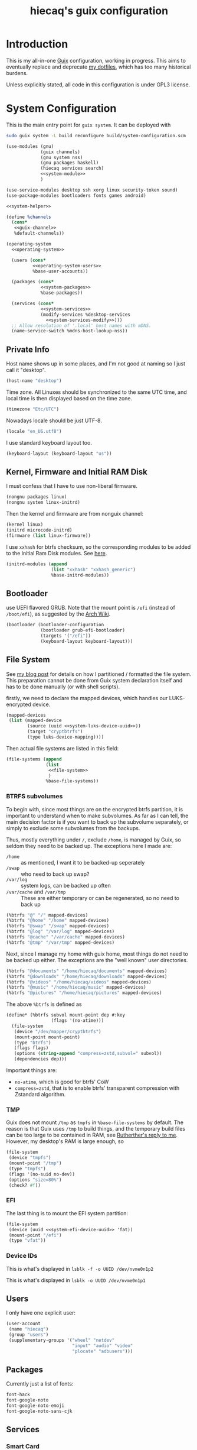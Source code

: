 # -*- org-use-property-inheritance: t; toc-org-max-depth: 4; org-confirm-babel-evaluate: nil; -*-
#+title: hiecaq's guix configuration
#+startup: indent
#+property: header-args :comments org :results silent :mkdirp t

#+toc: headlines 2

* Table of Contents :TOC:noexport:
- [[#introduction][Introduction]]
- [[#system-configuration][System Configuration]]
  - [[#private-info][Private Info]]
  - [[#kernel-firmware-and-initial-ram-disk][Kernel, Firmware and Initial RAM Disk]]
  - [[#bootloader][Bootloader]]
  - [[#file-system][File System]]
    - [[#btrfs-subvolumes][BTRFS subvolumes]]
    - [[#tmp][TMP]]
    - [[#efi][EFI]]
    - [[#device-ids][Device IDs]]
  - [[#users][Users]]
  - [[#packages][Packages]]
  - [[#services][Services]]
    - [[#smart-card][Smart Card]]
    - [[#game-controllers][Game Controllers]]
    - [[#android][Android]]
    - [[#hardware-monitor][Hardware monitor]]
  - [[#default-services-modification][Default Services Modification]]
    - [[#guix][Guix]]
    - [[#gdm][GDM]]
    - [[#audio][Audio]]
- [[#home-configuration][Home Configuration]]
- [[#guix-1][Guix]]
  - [[#locales][Locales]]
  - [[#channels][Channels]]
    - [[#nonguix][Nonguix]]
- [[#cross-desktop-group-xdg][Cross-Desktop Group (XDG)]]
  - [[#base-directories][Base Directories]]
  - [[#user-directories][User Directories]]
- [[#shells][Shells]]
  - [[#fish][Fish]]
  - [[#tools][Tools]]
    - [[#certificates][Certificates]]
    - [[#bat][bat]]
    - [[#eza][eza]]
    - [[#ripgrep][ripgrep]]
    - [[#fd][fd]]
    - [[#direnv][Direnv]]
  - [[#aliases][Aliases]]
- [[#fonts][Fonts]]
- [[#search][Search]]
  - [[#system-service][System service]]
- [[#desktop-environment][Desktop Environment]]
  - [[#display][Display]]
  - [[#status-bar][Status Bar]]
    - [[#amdgpu-temperature-monitor][AmdGPU temperature monitor]]
    - [[#fan-speed-monitor][Fan speed monitor]]
  - [[#d-bus][D-Bus]]
  - [[#xdg-desktop-portal][XDG Desktop Portal]]
  - [[#audio-and-sound][Audio and Sound]]
- [[#multimedia][Multimedia]]
  - [[#video][Video]]
    - [[#configuration][Configuration]]
    - [[#input][Input]]
  - [[#yt-dlp][yt-dlp]]
  - [[#aria2][aria2]]
- [[#web-browser][Web Browser]]
  - [[#containerized-wrapper][Containerized wrapper]]
  - [[#tridactyl][Tridactyl]]
- [[#emacs][Emacs]]
  - [[#basics][Basics]]
  - [[#early-initialization][Early Initialization]]
    - [[#packages-1][Packages]]
    - [[#special-key-remapping][Special Key Remapping]]
    - [[#fonts-1][Fonts]]
    - [[#some-configurations-that-might-make-sense-to-put-here][Some Configurations that might make sense to put here]]
  - [[#main-configurations][Main Configurations]]
    - [[#packages-2][Packages]]
    - [[#setupel][setup.el]]
    - [[#some-sane-configurations][Some Sane Configurations]]
      - [[#android-1][Android]]
    - [[#window-management][Window Management]]
    - [[#universal-argument][Universal Argument]]
    - [[#pcre][PCRE]]
    - [[#help][Help]]
    - [[#info][Info]]
    - [[#xdg][Xdg]]
    - [[#no-littering][No Littering]]
    - [[#modus-themes][Modus Themes]]
    - [[#mode-line][Mode Line]]
    - [[#midnight][Midnight]]
    - [[#auto-save][Auto Save]]
    - [[#recentf][Recentf]]
    - [[#save-history][Save History]]
    - [[#editorconfig][Editorconfig]]
    - [[#envrc][Envrc]]
    - [[#subword][Subword]]
    - [[#highlight-parentheses][Highlight Parentheses]]
    - [[#transient][Transient]]
    - [[#evil][Evil]]
      - [[#noun-verb-editing][Noun-Verb Editing]]
      - [[#move-up-and-down-a-list][Move up and down a list]]
      - [[#evil-surround][Evil Surround]]
      - [[#evil-replace-with-register][Evil Replace With Register]]
      - [[#evil-snipe][Evil Snipe]]
      - [[#evil-commentary][Evil Commentary]]
      - [[#window-map][Window map]]
    - [[#god-mode][God mode]]
    - [[#which-key][Which key]]
    - [[#posframe][Posframe]]
    - [[#eldoc][Eldoc]]
    - [[#ace-window][Ace Window]]
    - [[#spell-checking][Spell Checking]]
      - [[#flyspell-correct][Flyspell Correct]]
    - [[#xref][Xref]]
    - [[#topsy][Topsy]]
    - [[#re-builder][RE Builder]]
    - [[#orderless][Orderless]]
    - [[#vertico][Vertico]]
    - [[#marginalia][Marginalia]]
    - [[#consult][Consult]]
    - [[#embark][Embark]]
      - [[#consult-based-embark-cycle][Consult-based Embark Cycle]]
      - [[#embark-as-the-leader-key][Embark as the leader key]]
      - [[#open-in-chosen-window][Open in chosen window]]
      - [[#keybindings-for-copy][Keybindings for copy]]
      - [[#copy-file-name-with-line-number][Copy file name with line number]]
    - [[#tempel][Tempel]]
      - [[#eglot-tempel][Eglot-tempel]]
    - [[#corfu][Corfu]]
    - [[#visual-undo][Visual Undo]]
    - [[#hideshow][Hideshow]]
    - [[#pulse][Pulse]]
    - [[#electric-pair-mode][electric-pair-mode]]
    - [[#aggresive-indent][Aggresive Indent]]
    - [[#comint][Comint]]
    - [[#eshell][Eshell]]
      - [[#fish-completion][fish-completion]]
    - [[#ediff][Ediff]]
    - [[#magit][Magit]]
    - [[#project][Project]]
    - [[#emacsql][Emacsql]]
    - [[#epub][Epub]]
    - [[#pdf][Pdf]]
    - [[#org-mode][Org Mode]]
      - [[#general-settings][General Settings]]
      - [[#task-management][Task Management]]
      - [[#literate-programming][Literate Programming]]
      - [[#evil-org][Evil Org]]
      - [[#toc-org][Toc Org]]
      - [[#org-appear][Org Appear]]
      - [[#personal-knowledge-management][Personal Knowledge Management]]
      - [[#style-and-faces][Style and Faces]]
    - [[#english][English]]
      - [[#linting][Linting]]
      - [[#capitalizing][Capitalizing]]
      - [[#dictionary][Dictionary]]
    - [[#eglot][Eglot]]
    - [[#haskell][Haskell]]
    - [[#rust][Rust]]
    - [[#dhall][Dhall]]
    - [[#ron][Ron]]
    - [[#dart][Dart]]
    - [[#plantuml][PlantUML]]
    - [[#yaml][YAML]]
    - [[#vimrc][Vimrc]]
    - [[#go][Go]]
    - [[#email][Email]]
      - [[#mu4e][mu4e]]
    - [[#mpv][MPV]]
    - [[#pyim][PYIM]]
      - [[#rime][Rime]]
    - [[#vterm][vterm]]
    - [[#eat][Eat]]
    - [[#dired][Dired]]
      - [[#dired-rsync][dired-rsync]]
    - [[#emms][EMMS]]
    - [[#guix-2][Guix]]
    - [[#desktop-notification-daemon][Desktop Notification Daemon]]
- [[#references-and-recommendations][References and Recommendations]]

* Introduction
This is my all-in-one [[https://guix.gnu.org/][Guix]] configuration, working in progress. This aims to eventually replace and deprecate [[https://github.com/hiecaq/dotfiles][my dotfiles]], which has too many historical burdens.

Unless explicitly stated, all code in this configuration is under GPL3 license.

* System Configuration
This is the main entry point for =guix system=. It can be deployed with
#+begin_src sh
  sudo guix system -L build reconfigure build/system-configuration.scm
#+end_src

#+begin_src scheme :tangle "build/system-configuration.scm" :noweb yes
  (use-modules (gnu)
               (guix channels)
               (gnu system nss)
               (gnu packages haskell)
               (hiecaq services search)
               <<system-module>>
               )

  (use-service-modules desktop ssh xorg linux security-token sound)
  (use-package-modules bootloaders fonts games android)

  <<system-helper>>

  (define %channels
    (cons*
     <<guix-channel>>
     %default-channels))

  (operating-system
    <<operating-system>>

    (users (cons*
            <<operating-system-users>>
            %base-user-accounts))

    (packages (cons*
               <<system-packages>>
               %base-packages))

    (services (cons*
               <<system-services>>
               (modify-services %desktop-services
                 <<system-services-modify>>)))
    ;; Allow resolution of '.local' host names with mDNS.
    (name-service-switch %mdns-host-lookup-nss))
#+end_src

** Private Info
Host name shows up in some places, and I'm not good at naming so I just call it "desktop".
#+begin_src scheme :noweb-ref operating-system
  (host-name "desktop")
#+end_src

Time zone.  All Linuxes should be synchronized to the same UTC time, and local time is then displayed based on the time zone.
#+begin_src scheme :noweb-ref operating-system
  (timezone "Etc/UTC")
#+end_src

Nowadays locale should be just UTF-8.
#+begin_src scheme :noweb-ref operating-system
    (locale "en_US.utf8")
#+end_src

I use standard keyboard layout too.
#+begin_src scheme :noweb-ref operating-system
    (keyboard-layout (keyboard-layout "us"))
#+end_src

** Kernel, Firmware and Initial RAM Disk
I must confess that I have to use non-liberal firmware.
#+begin_src scheme :noweb-ref system-module
  (nongnu packages linux)
  (nongnu system linux-initrd)
#+end_src

Then the kernel and firmware are from nonguix channel:
#+begin_src scheme :noweb-ref operating-system
  (kernel linux)
  (initrd microcode-initrd)
  (firmware (list linux-firmware))
#+end_src

I use =xxhash= for btrfs checksum, so the corresponding modules to be added to the Initial Ram Disk modules.  See [[https://old.reddit.com/r/btrfs/comments/17ksj0w/installing_debian_with_xxhash/][here]].
#+begin_src scheme :noweb-ref operating-system
  (initrd-modules (append
                   (list "xxhash" "xxhash_generic")
                   %base-initrd-modules))
#+end_src

** Bootloader
use UEFI flavored GRUB.  Note that the mount point is =/efi= (instead of =/boot/efi=), as suggested by the [[https://wiki.archlinux.org/title/EFI_system_partition#Typical_mount_points][Arch Wiki]].
#+begin_src scheme :noweb-ref operating-system
  (bootloader (bootloader-configuration
               (bootloader grub-efi-bootloader)
               (targets '("/efi"))
               (keyboard-layout keyboard-layout)))
#+end_src

** File System
See [[https://www.hiecaq.org/posts/20241024T234951M098.html][my blog post]] for details on how I partitioned / formatted the file system.  This preparation cannot be done from Guix system declaration itself and has to be done manually (or with shell scripts).

firstly, we need to declare the mapped devices, which handles our LUKS-encrypted device.
#+begin_src scheme :noweb yes :noweb-ref operating-system
  (mapped-devices
   (list (mapped-device
          (source (uuid <<system-luks-device-uuid>>))
          (target "cryptbtrfs")
          (type luks-device-mapping))))
#+end_src

Then actual file systems are listed in this field:
#+begin_src scheme :noweb yes :noweb-ref operating-system
  (file-systems (append
                 (list
                  <<file-system>>
                  )
                 %base-file-systems))
#+end_src

*** BTRFS subvolumes
To begin with, since most things are on the encrypted btrfs partition, it is important to understand when to make subvolumes.  As far as I can tell, the main decision factor is if you want to back up the subvolume separately, or simply to exclude some subvolumes from the backups.

Thus, mostly everything under =/=, exclude =/home=, is managed by Guix, so seldom they need to be backed up.  The exceptions here I made are:
- =/home= :: as mentioned, I want it to be backed-up seperately
- =/swap= :: who need to back up swap?
- =/var/log= :: system logs, can be backed up often
- =/var/cache= and =/var/tmp= :: These are either temporary or can be regenerated, so no need to back up
#+begin_src scheme :noweb-ref file-system
  (%btrfs "@" "/" mapped-devices)
  (%btrfs "@home" "/home" mapped-devices)
  (%btrfs "@swap" "/swap" mapped-devices)
  (%btrfs "@log" "/var/log" mapped-devices)
  (%btrfs "@cache" "/var/cache" mapped-devices)
  (%btrfs "@tmp" "/var/tmp" mapped-devices)
#+end_src

Next, since I manage my home with guix home, most things do not need to be backed up either.  The exceptions are the "well known" user directories.
#+begin_src scheme :noweb-ref file-system
  (%btrfs "@documents" "/home/hiecaq/documents" mapped-devices)
  (%btrfs "@downloads" "/home/hiecaq/downloads" mapped-devices)
  (%btrfs "@videos" "/home/hiecaq/videos" mapped-devices)
  (%btrfs "@music" "/home/hiecaq/music" mapped-devices)
  (%btrfs "@pictures" "/home/hiecaq/pictures" mapped-devices)
#+end_src

The above ~%btrfs~ is defined as
#+begin_src scheme :noweb-ref system-helper
  (define* (%btrfs subvol mount-point dep #:key
                   (flags '(no-atime)))
    (file-system
     (device "/dev/mapper/cryptbtrfs")
     (mount-point mount-point)
     (type "btrfs")
     (flags flags)
     (options (string-append "compress=zstd,subvol=" subvol))
     (dependencies dep)))
#+end_src

Important things are:
- =no-atime=, which is good for btrfs' CoW
- =compress=zstd=, that is to enable btrfs' transparent compression with Zstandard algorithm.

*** TMP
Guix does not mount =/tmp= as =tmpfs= in ~%base-file-systems~ by default.  The reason is that Guix uses =/tmp= to build things, and the temporary build files can be too large to be contained in RAM, see [[https://logs.guix.gnu.org/guix/2024-10-27.log#080317][Rutherther's reply to me]].  However, my desktop's RAM is large enough, so
#+begin_src scheme :noweb-ref file-system
  (file-system
   (device "tmpfs")
   (mount-point "/tmp")
   (type "tmpfs")
   (flags '(no-suid no-dev))
   (options "size=80%")
   (check? #f))
#+end_src

*** EFI
The last thing is to mount the EFI system partition:
#+begin_src scheme :noweb yes :noweb-ref file-system
  (file-system
   (device (uuid <<system-efi-device-uuid>> 'fat))
   (mount-point "/efi")
   (type "vfat"))
#+end_src

*** Device IDs
This is what's displayed in =lsblk -f -o UUID /dev/nvme0n1p2=
#+name: system-luks-device-uuid
#+begin_src scheme :exports none
  "5e797e8b-d3b9-4693-b2f9-c17cf0943c34"
#+end_src

This is what's displayed in =lsblk -o UUID /dev/nvme0n1p1=
#+name: system-efi-device-uuid
#+begin_src scheme :exports none
  "B09A-E98C"
#+end_src

** Users
I only have one explicit user:
#+begin_src scheme :noweb-ref operating-system-users
  (user-account
   (name "hiecaq")
   (group "users")
   (supplementary-groups '("wheel" "netdev"
                           "input" "audio" "video"
                           "plocate" "adbusers")))
#+end_src

** Packages
:PROPERTIES:
:header-args:scheme: :noweb-ref system-packages
:END:
Currently just a list of fonts:
#+begin_src scheme
  font-hack
  font-google-noto
  font-google-noto-emoji
  font-google-noto-sans-cjk
#+end_src

** Services
:PROPERTIES:
:header-args:scheme: :noweb-ref system-services
:END:

*** Smart Card
#+begin_src scheme
  (service pcscd-service-type)
#+end_src

*** Game Controllers
We need the udev rules provided by Steam:
#+begin_src scheme
  (udev-rules-service 'steam steam-devices-udev-rules)
#+end_src

*** Android
To connect to Android devices, we need the following udev rule.  It requires the user to be in =adbusers= group to use =adb= / =fastboot= without root privilege.  We can automatically create the group here.
#+begin_src scheme
  (udev-rules-service 'android android-udev-rules
                      #:groups '("adbusers"))
#+end_src

*** Hardware monitor
To show the system fan speeds, my device need this kernel module:
#+begin_src scheme
  (service kernel-module-loader-service-type
           '("nct6683"))
#+end_src


** Default Services Modification
:PROPERTIES:
:header-args:scheme: :noweb-ref system-services-modify
:END:

*** Guix
We modify the system-wide channels (which will be used if a user does not have a channel list themselves) and add the substitute for Nonguix.
#+begin_src scheme
  (guix-service-type
   config => (guix-configuration
              (inherit config)
              (substitute-urls %substitute-urls)
              (channels %channels)
              (authorized-keys
               (append (list %nonguix-signing-key)
                       %default-authorized-guix-keys))))
#+end_src

#+begin_src scheme :noweb-ref system-helper
  (define %substitute-urls
    '("https://ci.guix.gnu.org"
      "https://substitutes.nonguix.org"))

  (define %nonguix-signing-key
    (plain-file "nonguix.pub" "\
  (public-key
   (ecc
    (curve Ed25519)
    (q #C1FD53E5D4CE971933EC50C9F307AE2171A2D3B52C804642A7A35F84F3A4EA98#)))"))
#+end_src

*** GDM
Somehow after log-in my mouse cursor disappears.  We need to add a configuration to =/etc/X11/xorg.conf.d/= to fix it, here is how to do that in Guix's way:
#+begin_src scheme
  (gdm-service-type
   config => (gdm-configuration
              (inherit config)
              (auto-suspend? #f)
              (xorg-configuration
               (let ((xorg-config ((@@(gnu services xorg) gdm-configuration-xorg) config)))
                 (xorg-configuration
                  (inherit xorg-config)
                  (extra-config (list %fix-amd-disappearing-cursor-conf)))))))
#+end_src

The fix is from https://forums.linuxmint.com/viewtopic.php?t=424779
#+begin_src scheme :noweb-ref system-helper
  (define %fix-amd-disappearing-cursor-conf "
  Section \"Device\"
    Identifier \"AMD\"
    Driver \"amdgpu\"
    Option \"SWCursor\" \"true\"
  EndSection
  ")
#+end_src

*** Audio
Remove pulseaudio.
#+begin_src scheme
  (delete pulseaudio-service-type)
  (alsa-service-type
   config => (alsa-configuration
              (inherit config)
              (pulseaudio? #f)))
#+end_src

* Home Configuration
This is the main entry point for =guix home=. It can be tested with
#+begin_src sh
  guix home -L build container build/home-configuration.scm
#+end_src
and deployed with
#+begin_src sh
  guix home -L build reconfigure build/home-configuration.scm
#+end_src

#+begin_src scheme :tangle "build/home-configuration.scm" :noweb yes
  (use-modules
   (gnu home)
   (gnu services)
   (gnu packages)
   <<home-module>>
   )

  (home-environment
   <<home-environment-conf>>
   (services
    (append
     <<home-environment-service>>
     )))
#+end_src

This is a list of packages that are not installed by services. Eventually this list should be empty.
#+begin_src scheme :noweb-ref home-environment-conf
  (packages (specifications->packages
             (list
              "neovim"
              "guile"
              )))
#+end_src

* Guix
This file defines those settings related to Guix itself.
#+begin_src scheme :tangle "build/hiecaq/home/guix.scm" :noweb yes
  (define-module (hiecaq home guix)
    #:use-module (gnu services)
    #:use-module (gnu packages)
    #:use-module (gnu home services)
    #:use-module (gnu home services guix)
    #:use-module (gnu home services gnupg)
    #:use-module (gnu packages gnupg)
    #:use-module (guix gexp)
    #:use-module (guix channels))

  (define-public services
    (list
     <<guix-service>>
     ))
#+end_src

Add this module and its services:
#+begin_src scheme :noweb-ref home-module
  ((hiecaq home guix) #:prefix guix:)
#+end_src

#+begin_src scheme :noweb-ref home-environment-service
  guix:services
#+end_src

** Locales
Set the locales as recommended in [[https://guix.gnu.org/manual/en/html_node/Application-Setup.html][the manual]].
#+begin_src scheme :noweb-ref guix-service
  (service
   (service-type
    (name 'home-locale)
    (extensions
     (list
      (service-extension
       home-profile-service-type
       (const (list
               (specification->package
                "glibc-locales"))))
      (service-extension
       home-environment-variables-service-type
       (const '(("GUIX_LOCPATH" . "${GUIX_PROFILE}/lib/locale"))))))
    (default-value #f)
    (description #f)))
#+end_src

** Channels
:PROPERTIES:
:header-args:scheme: :noweb-ref guix-channel
:END:

*** COMMENT Home Service
Since I'm using guix as a system, the home service is not needed.
#+begin_src scheme :noweb-ref guix-service
  (simple-service
   'variant-packages-service
   home-channels-service-type
   (list
    <<guix-channel>>
    ))
#+end_src

*** COMMENT RDE
[[https://git.sr.ht/~abcdw/rde][rde]] is a "developers and power user friendly GNU/Linux distribution based on GNU Guix package manager", which can be used as a channel directly. In this way, I can use the helper procedures that it defines.

I no longer need functionality belongs to rde, but I keep it here for future reference.
#+begin_src scheme
  (channel
   (name 'rde)
   (url "https://git.sr.ht/~abcdw/rde")
   (introduction
    (make-channel-introduction
     "257cebd587b66e4d865b3537a9a88cccd7107c95"
     (openpgp-fingerprint
      "2841 9AC6 5038 7440 C7E9  2FFA 2208 D209 58C1 DEB0"))))
#+end_src

*** Nonguix
[[https://gitlab.com/nonguix/nonguix][nonguix]] holds non-free stuffs, including kernel, firmware, and other close-source binaries.
#+begin_src scheme
  (channel
   (name 'nonguix)
   (url "https://gitlab.com/nonguix/nonguix")
   (introduction
    (make-channel-introduction
     "897c1a470da759236cc11798f4e0a5f7d4d59fbc"
     (openpgp-fingerprint
      "2A39 3FFF 68F4 EF7A 3D29  12AF 6F51 20A0 22FB B2D5"))))
#+end_src

* Cross-Desktop Group (XDG)
This section defines those settings related to the [[https://www.freedesktop.org/wiki/Specifications/][XDG]] specifications.
#+begin_src scheme :tangle "build/hiecaq/home/xdg.scm" :noweb yes
  (define-module (hiecaq home xdg)
    #:use-module (gnu services)
    #:use-module (gnu packages)
    #:use-module (gnu home services)
    #:use-module (gnu home services xdg)
    #:use-module (guix channels))

  (define-public services
    (list
     <<xdg-service>>
     ))
#+end_src

Add this module and its services:
#+begin_src scheme :noweb-ref home-module
  ((hiecaq home xdg) #:prefix xdg:)
#+end_src

#+begin_src scheme :noweb-ref home-environment-service
  xdg:services
#+end_src

** Base Directories
See [[https://specifications.freedesktop.org/basedir-spec/latest/ar01s03.html][Enviroment Variables chapter in latest XDG Base Directory Specification]] for the description on their purposes.

Guix home [[https://git.savannah.gnu.org/cgit/guix.git/tree/gnu/home.scm#n86][instantiate]] [[https://git.savannah.gnu.org/cgit/guix.git/tree/gnu/home/services/xdg.scm#n148][it]] by default, so technically there is no configuration needed, unless we want to modify their values.

Note that their values are set in =$GUIX_HOME/setup-environment=, which should be run by =$HOME/.profile=, which is sourced at the beginning of a login shell.

** User Directories
As declared in [[https://www.freedesktop.org/wiki/Software/xdg-user-dirs/][xdg-user-dirs]], this defines "well known" user directories, and their localization.
#+begin_src scheme :noweb-ref xdg-service
  (simple-service
   'xdg-user-directories-config-service
   home-xdg-user-directories-service-type
   (home-xdg-user-directories-configuration
    (desktop     "$HOME/desktop")
    (documents   "$HOME/documents")
    (download    "$HOME/downloads")
    (music       "$HOME/music")
    (pictures    "$HOME/pictures")
    (publicshare "$HOME/public")
    (templates   "$HOME/templates")
    (videos      "$HOME/videos")))
#+end_src

* Shells
#+begin_src scheme :tangle "build/hiecaq/home/shell.scm"
  (define-module (hiecaq home shell)
    #:use-module (gnu home)
    #:use-module (gnu services)
    #:use-module (gnu packages)
    #:use-module (gnu home services)
    #:use-module (guix channels)
    #:use-module (gnu home services guix)
    #:use-module (gnu home services shells)
    #:use-module (guix gexp))
#+end_src

TODO: I should split this out later.
#+begin_src scheme :tangle "build/hiecaq/home/shell.scm" :noweb yes
  (define-public services
    (list
     (simple-service
      'extend-environment-variables
      home-environment-variables-service-type
      `(("PS1" . "$ ")
        ("MANPAGER" . "nvim +Man!")
        ("MANWIDTH" . "80")
        ("QT_AUTO_SCREEN_SCALE_FACTOR" . "1")
        ("RUSTUP_UPDATE_ROOT" . "https://mirrors.tuna.tsinghua.edu.cn/rustup/rustup")
        ("RUSTUP_DIST_SERVER" . "https://mirrors.tuna.tsinghua.edu.cn/rustup")))
     <<shell-service>>
     ))
#+end_src

Add this module and its services:
#+begin_src scheme :tangle no :noweb-ref home-module
  ((hiecaq home shell) #:prefix shell:)
#+end_src

#+begin_src scheme :tangle no :noweb-ref home-environment-service
  shell:services
#+end_src
** Fish
:PROPERTIES:
:header-args:scheme: :noweb-ref shell-service
:END:
I use [[https://fishshell.com/][fish]] as a backup interactive-use-only shell.
#+begin_src scheme
  (service
   home-fish-service-type)
#+end_src

** COMMENT Zsh
:PROPERTIES:
:header-args:scheme: :noweb-ref shell-service
:END:
I'm currently using [[https://www.zsh.org/][zsh]] as my primary shell.
#+begin_src scheme
  (service
   home-zsh-service-type
   (home-zsh-configuration
    (zshrc
     (list (slurp-file-like (local-file "../../.zshrc"
                                        "zshrc"))
           (slurp-file-like (local-file "../../.aliases"
                                        "aliases"))))))
#+end_src

*** syntax highlighting
Add [[https://github.com/zsh-users/zsh-syntax-highlighting][zsh-syntax-highlighting]], which provides "fish shell like syntax highlighting for Zsh."
#+begin_src scheme
  (service
   (service-type
    (name 'home-zsh-syntax-highlighting)
    (extensions
     (list
      (service-extension home-zsh-plugin-manager-service-type
                         (const
                          (list
                           (specification->package
                            "zsh-syntax-highlighting"))))
      (service-extension
       home-zsh-service-type
       (const
        (home-zsh-extension
         (zshrc '("# Improve highlighting")))))))
    (default-value #f)
    (description #f)))
#+end_src
And its configuration
#+begin_src sh :tangle "build/.zshrc"
  # Declare the variable
  typeset -A ZSH_HIGHLIGHT_STYLES

  # disable highlighting for unknown-token
  ZSH_HIGHLIGHT_STYLES[unknown-token]='none'

  # use blue to highlight command(e.g., git)
  ZSH_HIGHLIGHT_STYLES[command]='fg=004'

  # builtins(e.g., pwd): blue, italic
  ZSH_HIGHLIGHT_STYLES[builtin]='fg=004,standout'

  # commandseparator(;, &&): lighter gray
  ZSH_HIGHLIGHT_STYLES[commandseparator]='fg=014'

  # alias: blue
  ZSH_HIGHLIGHT_STYLES[alias]='fg=004'

  # single hyphen-option: darker red,italic
  ZSH_HIGHLIGHT_STYLES[single-hyphen-option]='fg=001'

  # double hyphen-option: darker red
  ZSH_HIGHLIGHT_STYLES[double-hyphen-option]='fg=001'

  # quoted arguments(strings)
  ZSH_HIGHLIGHT_STYLES[single-quoted-argument]='fg=006'
  ZSH_HIGHLIGHT_STYLES[double-quoted-argument]='fg=006'

  # dollar quoted arguments:gold
  ZSH_HIGHLIGHT_STYLES[dollar-quoted-argument]='fg=003'

  # other commands: red
  ZSH_HIGHLIGHT_STYLES[arg0]='fg=001'

  # To define styles for nested brackets up to level 4
  ZSH_HIGHLIGHT_STYLES[bracket-level-1]='fg=010'
  ZSH_HIGHLIGHT_STYLES[bracket-level-2]='fg=014'
  ZSH_HIGHLIGHT_STYLES[bracket-level-3]='fg=010'
  ZSH_HIGHLIGHT_STYLES[bracket-level-4]='fg=014'
  ZSH_HIGHLIGHT_STYLES[bracket-error]='fg=001'
  ZSH_HIGHLIGHT_STYLES[cursor-matchingbracket]='fg=007'

  ZSH_HIGHLIGHT_HIGHLIGHTERS=(main brackets)
#+end_src

** Tools
:PROPERTIES:
:header-args:scheme: :noweb-ref shell-service
:END:
There are many tools that enhance the command line user experience.
*** Certificates
See the [[https://guix.gnu.org/manual/en/html_node/X_002e509-Certificates.html][Guix documentation]] for details on the CA settings. TODO: Maybe this should be in a higher-level heading?
#+begin_src scheme
  (service
   (service-type
    (name 'home-certs)
    (extensions
     (list
      (service-extension
       home-profile-service-type
       (const (list
               (specification->package
                "nss-certs"))))
      (service-extension
       home-environment-variables-service-type
       (const '(("SSL_CERT_DIR" . "$HOME/.guix-home/profile/etc/ssl/certs")
                ("SSL_CERT_FILE" . "$SSL_CERT_DIR/ca-certificates.crt")
                ("GIT_SSL_CAINFO" . "$SSL_CERT_FILE")
                ("CURL_CA_BUNDLE" . "$SSL_CERT_FILE"))))))
    (default-value #f)
    (description #f)))
#+end_src

*** bat
Add [[https://github.com/sharkdp/bat][bat]], which is a =cat= clone with colors.
#+begin_src scheme
  (service
   (service-type
    (name 'home-bat)
    (extensions
     (list
      (service-extension
       home-profile-service-type
       (const (list
               (specification->package
                "bat"))))
      (service-extension
       home-environment-variables-service-type
       (const '(("BAT_THEME" . "TwoDark"))))))
    (default-value #f)
    (description #f)))
#+end_src

*** eza
[[https://github.com/eza-community/eza][eza]] is a community-revived fork of [[https://github.com/ogham/exa][exa]], which is "a modern replacement for =ls=".
#+begin_src scheme
  (service
   (service-type
    (name 'home-eza)
    (extensions
     (list
      (service-extension
       home-profile-service-type
       (const (list
               (specification->package
                "eza"))))
      (service-extension
       home-environment-variables-service-type
       (const '(("EZA_COLORS" .
                 "*.zip=0:*.gz=0:*.rar=0:*.tar=0:*.7z=0:ex=31:di=244;1"))))))
    (default-value #f)
    (description #f)))
#+end_src

*** ripgrep
Add [[https://github.com/BurntSushi/ripgrep][ripgrep]], which is "a line-oriented search tool that recursively searches the current directory for a regex pattern". In other words, it is a modern =grep=.
#+begin_src scheme
  (simple-service
   'home-ripgrep
   home-profile-service-type
   (list
    (specification->package
     "ripgrep")))
#+end_src

*** fd
Add [[https://github.com/sharkdp/fd][fd]], which is "a simple, fast and user-friendly alternative to 'find'".
#+begin_src scheme
  (simple-service
   'home-fd
   home-profile-service-type
   (list
    (specification->package
     "fd")))
#+end_src

*** Direnv
[[https://direnv.net/][direnv]] is the environment switcher on the shell level, based on current directories.
#+begin_src scheme
  (simple-service
   'home-direnv
   home-profile-service-type
   (list
    (specification->package
     "direnv")))
#+end_src

** Aliases
And the aliases that I'm using:
#+begin_src sh :tangle "build/.aliases"
  alias v="nvim"
  alias e="emacsclient -c --no-wait"
  alias g="git"
  alias ls="exa"
  alias l="exa --git-ignore"
  alias l.="ls -lah"
  alias gc="git commit -v"
#+end_src

* Fonts
:PROPERTIES:
:header-args:scheme: :tangle "build/hiecaq/home/fonts.scm"
:END:

This file describe how fonts are configured.
#+begin_src scheme
  (define-module (hiecaq home fonts)
    #:use-module (gnu services)
    #:use-module (gnu home services)
    #:use-module (gnu packages fonts)
    #:use-module (gnu packages fontutils)
    #:use-module (guix gexp)
    #:use-module ((gnu home services fontutils) #:prefix fontutils:))
#+end_src

The ~home-fontconfig-service-type~ from vanilla =guix= comes with a =fonts.conf= that is literately inconfigurable, so we have to overwrite it.
SIDE NOTES: I cannot use ~@@~ to import ~regenerate-font-cache-gexp~ from =(gnu home services fontutils)= I have totally no idea why.
#+begin_src scheme
  (define (add-fontconfig-config-file he-symlink-path)
    `(("fontconfig/fonts.conf"
       ,(local-file "../../fonts.conf"))))

  (define (regenerate-font-cache-gexp _)
    `(("profile/share/fonts"
       ,#~(system* #$(file-append fontconfig "/bin/fc-cache") "-fv"))))

  (define home-fontconfig-service-type
    (service-type (name 'home-fontconfig)
                  (extensions
                   (list (service-extension
                          home-xdg-configuration-files-service-type
                          add-fontconfig-config-file)
                         (service-extension
                          home-run-on-change-service-type
                          regenerate-font-cache-gexp)
                         (service-extension
                          home-profile-service-type
                          (const (list fontconfig)))))
                  (default-value #f)
                  (description
                   "Provides configuration file for fontconfig and make
  fc-* utilities aware of font packages installed in Guix Home's profile.")))

  (define-public (modify-essential-service services)
    `(,@(modify-services
         services
         (delete fontutils:home-fontconfig-service-type))
      ,(service home-fontconfig-service-type)))
#+end_src

Here is the modified =fonts.conf=:
#+begin_src nxml :tangle "build/fonts.conf" :comments no
  <?xml version="1.0"?>
  <!DOCTYPE fontconfig SYSTEM "fonts.dtd">
  <fontconfig>
      <dir>~/.guix-home/profile/share/fonts</dir>
      <alias>
          <family>serif</family>
          <prefer>
              <family>Noto Serif</family>
              <family>Noto Serif CJK SC</family>
              <family>Noto Serif CJK JP</family>
              <family>Noto Serif CJK TC</family>
          </prefer>
      </alias>
      <alias>
          <family>sans-serif</family>
          <prefer>
              <family>Noto Sans</family>
              <family>Noto Sans CJK SC</family>
              <family>Noto Sans CJK JP</family>
              <family>Noto Sans CJK TC</family>
          </prefer>
      </alias>
      <alias>
          <family>monospace</family>
          <prefer>
              <family>Noto Sans Mono</family>
              <family>Noto Sans Mono CJK SC</family>
              <family>Noto Sans Mono CJK JP</family>
              <family>Noto Sans Mono CJK TC</family>
          </prefer>
      </alias>
      <alias>
          <family>emoji</family>
          <prefer>
              <family>Noto Color Emoji</family>
          </prefer>
      </alias>
  </fontconfig>
#+end_src

this module simply provides a single service that install the fonts needed.
#+begin_src scheme
  (define-public services
    (list (simple-service
           'extend-environment-variables
           home-profile-service-type
           (list
            font-hack
            font-google-noto
            font-google-noto-sans-cjk))))
#+end_src

#+begin_src scheme :tangle no :noweb-ref home-module
  ((hiecaq home fonts) #:prefix fonts:)
#+end_src

#+begin_src scheme :tangle no :noweb-ref home-environment-service
  fonts:services
#+end_src

* Search
#+begin_src scheme :tangle "build/hiecaq/services/search.scm" :noweb yes
  (define-module (hiecaq services search)
    #:use-module (guix gexp)
    #:use-module (guix packages)
    #:use-module (gnu services)
    #:use-module (gnu services configuration)
    #:use-module (gnu packages search)
    #:use-module (gnu system shadow) ;; account-service-type
    #:use-module (ice-9 match)
    #:use-module (ice-9 string-fun)
    #:use-module (srfi srfi-1)
    #:use-module (srfi srfi-26)
    #:export (locate-configuration
              locate-configuration?
              locate-configuration-locate
              locate-configuration-fields
              locate-service-type))

  (define (uglify-field-name field-name)
    (let* ((str (symbol->string field-name))
           (up (string-upcase str)))
      (if (string-suffix? "?" up)
          (string-replace-substring (string-drop-right up 1) "-" "_")
          (string-replace-substring up "-" ""))))

  (define (strings? lst)
    (every string? lst))

  (define (serialize-field field-name value)
    #~(string-append #$(uglify-field-name field-name)
                     " = \""
                     #$value
                     "\"\n"))

  (define (serialize-strings field-name strs)
    (serialize-field field-name (string-join strs " ")))

  (define (serialize-boolean field-name value)
    (serialize-field field-name (if value "yes" "no")))

  (define serialize-group empty-serializer)
  (define (group? s) (string? s))

  (define-maybe strings)
  (define-maybe boolean)
  (define-maybe group)

  (define-configuration locate-configuration
    (locate
     (package plocate)
     "The locate package to use.")
    (group
     (group "locate")
     "Locate group used to run updatedb.")
    (prune-fs
     maybe-strings
     "List of file system types (as used in /etc/mtab) which should not be scanned.")
    (prune-names
     maybe-strings
     "List of directory names (without paths) which should not be scanned.")
    (prune-paths
     maybe-strings
     "List of directory absolute paths which should not be scanned.")
    (prune-bind-mounts?
     maybe-boolean
     "If true, bind mounts are not scanned."))

  (define (locate-etc config)
    `(("updatedb.conf" ,(mixed-text-file
                         "updatedb.conf"
                         "# Generated by 'locate-service'.\n"
                         (serialize-configuration
                          config locate-configuration-fields)))))

  (define (locate-group config)
    (list
     (user-group
      (name (locate-configuration-group config))
      (system? #t))))

  (define locate-service-type
    (service-type
     (name 'locate)
     (extensions
      (list (service-extension profile-service-type (compose list locate-configuration-locate))
            (service-extension etc-service-type locate-etc)
            (service-extension account-service-type locate-group)))
     (default-value (locate-configuration))
     (description #f)))
#+end_src

** System service
This is translated from [[https://gitlab.archlinux.org/archlinux/packaging/packages/plocate/-/blob/main/updatedb.conf][Arch's configuration]]
#+begin_src scheme :noweb-ref system-services
  (service locate-service-type
           (locate-configuration
            (group "plocate")
            (prune-fs '("9p" "afs" "anon_inodefs"
                        "auto" "autofs" "bdev" "binfmt_misc" "cgroup" "cifs" "coda" "configfs"
                        "cpuset" "cramfs" "debugfs" "devpts" "devtmpfs" "ecryptfs" "exofs"
                        "ftpfs" "fuse" "fuse.encfs" "fuse.s3fs" "fuse.sshfs" "fusectl" "gfs"
                        "gfs2" "hugetlbfs" "inotifyfs" "iso9660" "jffs2" "lustre" "mqueue"
                        "ncpfs" "nfs" "nfs4" "nfsd" "pipefs" "proc" "ramfs" "rootfs"
                        "rpc_pipefs" "securityfs" "selinuxfs" "sfs" "shfs" "smbfs" "sockfs"
                        "sshfs" "sysfs" "tmpfs" "ubifs" "udf" "usbfs" "vboxsf"))
            (prune-names '(".git" ".hg" ".svn" ".cache"))
            (prune-paths '("/afs" "/media" "/mnt"
                           "/net" "/sfs" "/tmp" "/udev" "/gnu/store"
                           "/var/cache" "/var/lock" "/var/run" "/var/tmp"))))
#+end_src
* Desktop Environment
My "desktop environment" is plain window management with friends.

#+begin_src scheme :tangle "build/hiecaq/home/de.scm" :noweb yes
  (define-module (hiecaq home de)
    #:use-module (guix gexp)
    #:use-module (gnu services)
    #:use-module (gnu home services)
    <<de-use-module>>)

  (define-public services
    (list
     <<de-service>>))
#+end_src

#+begin_src scheme :tangle no :noweb-ref home-module
  ((hiecaq home de) #:prefix de:)
#+end_src

#+begin_src scheme :tangle no :noweb-ref home-environment-service
  de:services
#+end_src

** Display
I currently use Guix's default display manager, i.e. =gdm=, and when there is no =*.desktop= of WMs available in its search path, it can log in with the user provided =~/.xsession= executable (which won't be displayed in the selection menu).

So, simply
#+begin_src sh :tangle "build/xsession" :shebang #!/usr/bin/env bash
  exec xmonad
#+end_src

#+begin_src scheme :noweb-ref de-use-module
  #:use-module (gnu packages wm)
#+end_src

#+begin_src scheme :noweb-ref de-service
  (service
   (service-type
    (name 'home-wm)
    (extensions
     (list
      (service-extension
       home-profile-service-type
       (const (list
               xmonad
               ghc-xmonad-contrib
               xmobar)))
      (service-extension
       home-files-service-type
       ;; recursive to keep x bits, see https://lists.gnu.org/archive/html/help-guix/2023-03/msg00190.html
       (const `((".xsession" ,(local-file "../../xsession" #:recursive? #t)))))
      (service-extension
       home-xdg-configuration-files-service-type
       (const `(("xmobar/xmobar.hs" ,(local-file "../../xmobar.hs"))
                )))))
    (default-value #f)
    (description #f)))
#+end_src

** Status Bar
:PROPERTIES:
:header-args:haskell: :tangle "build/xmobar.hs"
:END:
I use [[https://codeberg.org/xmobar/xmobar][xmobar]] as the status bar.

#+begin_src haskell
  {-# LANGUAGE OverloadedStrings #-}

  import Xmobar
  import Xmobar.Plugins.Monitors.Common hiding (template)
#+end_src

First define the absolute path to devices and drivers in the sysfs:
#+begin_src haskell
  nct6683Dir :: String
  nct6683Dir = "/sys/devices/platform/nct6683.2592/"

  amdgpuDir :: String
  amdgpuDir = "/sys/bus/pci/drivers/amdgpu/"
#+end_src

Definitions for monitors, see the subheadings.
#+begin_src haskell :noweb yes
  <<xmobar-monitor-funcs>>

  data MyMonitor = Invalid
    | <<xmobar-monitor-ctor>>
    deriving (Show,Read,Eq)

  instance Exec MyMonitor where
    <<xmobar-monitor-alias>>

    <<xmobar-monitor-run>>
#+end_src

Then, the main configuration:
#+begin_src haskell
  sepToRight :: String
  sepToRight = "\57521"

  sepToLeft :: String
  sepToLeft = "\57523"

  config :: Config
  config = defaultConfig
    {
   font = "xft:DejavuSansM Nerd Font:size=8:bold:antialias=true,Noto Sans CJK SC:size=8:antialias=true"
         , bgColor = "black"
         , fgColor = "#ebdbb2"
         , alpha = 98
         , position = TopW C 100
         , commands = [ Run XMonadLog
                      , Run $ Cpu ["-L","15","-H","50", "-w", "2", "-c", "0",
                                   "--normal","#fabd2f","--high","#cc241d",
                                   "-t", "<total>%"] 10
                      , Run $ K10Temp "0000:00:18.3" ["-t", "<Tdie>C|<Tccd1>C",
                                                      "-L", "40", "-H", "60",
                                                      "--normal","#fabd2f","--high","#cc241d"] 50

                      , Run $ Fan "cpufan" nct6683Dir "fan1_input" [] 50
                      , Run $ Fan "pumpfan" nct6683Dir "fan2_input" [] 50
                      , Run $ Fan "sysfan" nct6683Dir "fan3_input" [] 50
                      , Run $ Fan "gpufan" (amdgpuDir ++ "0000:03:00.0/") "fan1_input" [] 50

                      , Run $ AmdgpuTemp "0000:03:00.0" ["-t", "<edge>C|<junction>C|<mem>C",
                                                        "-L", "60", "-H", "80",
                                                        "--normal","#fabd2f","--high","#cc241d"] 50

                      , Run $ Memory ["-c", "0", "-w", "2", "-t","<usedratio>%"] 10
                      , Run $ Date "%a %Y-%m-%d <fc=#8be9fd>%H:%M</fc>" "date" 10
                      , Run $ DiskU [("/", "<free>/<size>")]
                                  ["-L", "10", "-H", "30", "-m", "1", "-p", "3", "--normal","#fabd2f","--low","#cc241d"]
                                  18000
                      , Run $ Network "enp16s0" ["-L","10000","-H","100000",
                                                 "--align", "l",
                                            "-S", "true",
                                            "--normal","#fabd2f","--high","#cc241d",
                                                "-t", "D<rx>/U<tx>"] 10
                      ]
         , sepChar = "%"
         , alignSep = "}{"
         , template = unwords
           ["%XMonadLog%"
           , sepToRight
           , "}{"
           , sepToLeft , "%enp16s0%"
           , sepToLeft , "%disku%"
           , sepToLeft , "%cpu%"
           , sepToLeft , "%k10temp%", "[%cpufan% %sysfan% %pumpfan%]"
           , sepToLeft , "%memory%"
           , sepToLeft , "%amdgputemp%", "[%gpufan%]"
           , sepToLeft , "%date%"]
    }

  main :: IO ()
  main = configFromArgs config >>= xmobar
#+end_src

*** AmdGPU temperature monitor
#+begin_src haskell :tangle no :noweb-ref xmobar-monitor-funcs
  amdgpuTempConfig :: IO MConfig
  amdgpuTempConfig = mkMConfig
         "Temp: <mem>C" -- template
         ["edge", "junction", "mem"
         ] -- available replacements

  runAmdgpuTemp :: [String] -> Monitor String
  runAmdgpuTemp args = do
     dn <- getConfigValue decDigits
     failureMessage <- getConfigValue naString
     let slot = head args
         path = [amdgpuDir ++ slot ++ "/hwmon/hwmon", "/temp", "_input"]
         divisor = 1e3 :: Double
         show' = showDigits (max 0 dn)
     checkedDataRetrieval failureMessage [path] Nothing (/divisor) show'

#+end_src

#+begin_src haskell :tangle no :noweb-ref xmobar-monitor-ctor
  AmdgpuTemp Slot Args Rate
#+end_src

#+begin_src haskell :tangle no :noweb-ref xmobar-monitor-alias
  alias (AmdgpuTemp _ _ _) = "amdgputemp"
#+end_src

#+begin_src haskell :tangle no :noweb-ref xmobar-monitor-run
  start (AmdgpuTemp s a r) = runM (a ++ [s]) amdgpuTempConfig runAmdgpuTemp r
#+end_src

*** Fan speed monitor
Actually this monitor works for any numbered input; but currently I just use it for reading fan speeds.
#+begin_src haskell :tangle no :noweb-ref xmobar-monitor-funcs
  fanConfig :: IO MConfig
  fanConfig =
    mkMConfig "<fan>" ["fan"]

  runFan :: FilePath -> String -> [String] -> Monitor String
  runFan p s _ =
    let paths = [p ++ "hwmon/hwmon", "/" ++ s]
        failureMessage = "Cannot read: " ++ show paths
        fmt x = show (truncate x :: Int)
    in checkedDataRetrieval failureMessage [paths] Nothing id fmt
#+end_src

#+begin_src haskell :tangle no :noweb-ref xmobar-monitor-ctor
  Fan String FilePath String Args Rate
#+end_src

#+begin_src haskell :tangle no :noweb-ref xmobar-monitor-alias
  alias (Fan s _ _ _ _) = s
#+end_src

#+begin_src haskell :tangle no :noweb-ref xmobar-monitor-run
  start (Fan _ p s a r) = runM a fanConfig (runFan p s) r
#+end_src

** D-Bus
Start a session-specific D-Bus for unprivileged apps:
#+begin_src scheme :noweb-ref de-use-module
  #:use-module (gnu home services desktop)
#+end_src

#+begin_src scheme :noweb-ref de-service
  (service home-dbus-service-type)
#+end_src

** XDG Desktop Portal
[[https://flatpak.github.io/xdg-desktop-portal/][xdg-desktop-portal]] exposes a series of D-bus interface to give sandboxed application access to some host system functionalities, most notably file-picker, in a way similar to Android nowadays.

There are several daemons involved, and all of them will be automatically started the first time related D-bus events happen:
- =xdg-desktop-portal=, the daemon [[https://flatpak.github.io/xdg-desktop-portal/docs/terminology.html#][provides the API that application interacts with]].
- =xdg-document-portal=, the daemon that [[https://flatpak.github.io/xdg-desktop-portal/docs/doc-org.freedesktop.portal.Documents.html][binds the shared files inside and outside sandboxes]], i.e under =/run/usr/$UID/doc=
- =xdg-permission-store=, the daemon that [[https://github.com/flatpak/xdg-desktop-portal/wiki/The-Permission-Store/][keeps the permissions which a user has given to apps]].
- =xdg-desktop-portal-gtk=, the daemon that is the back-end that actually handles the translated and standardized requests.
BTW, if the portal does not work immediately after reconfigure, try reboot the system.

#+begin_src scheme :noweb-ref de-use-module
  #:use-module (gnu packages freedesktop)
#+end_src

#+begin_src scheme :noweb-ref de-service
  (service
   (service-type
    (name 'home-xdg-desktop-portal)
    (extensions
     (list
      (service-extension
       home-profile-service-type
       (const (list xdg-desktop-portal
                    xdg-desktop-portal-gtk)))
      (service-extension
       home-xdg-configuration-files-service-type
       (const `(("xdg-desktop-portal/portals.conf" ,(local-file "../../portals.conf")))))))
    (default-value #f)
    (description #f)))
#+end_src

The following file set using =xdg-desktop-portal-gtk= as the default backend. There can actually be multiple backends running at the same time.
#+begin_src conf :tangle "build/portals.conf"
  [preferred]
  default=gtk
#+end_src

** Audio and Sound
I use a user [[https://gitlab.freedesktop.org/pipewire/pipewire][pipewire]] session.
#+begin_src scheme :noweb-ref de-use-module
  #:use-module (gnu home services sound)
#+end_src

#+begin_src scheme :noweb-ref de-service
  (service home-pipewire-service-type)
#+end_src

* Multimedia
#+begin_src scheme :tangle "build/hiecaq/home/multimedia.scm" :noweb yes
  (define-module (hiecaq home multimedia)
    #:use-module (guix gexp)
    #:use-module (gnu services)
    #:use-module (gnu home services)
    #:use-module (gnu home services xdg)
    <<multimedia-use-module>>)

  (define-public services
    (list
     <<multimedia-service>>))
#+end_src

#+begin_src scheme :tangle no :noweb-ref home-module
  ((hiecaq home multimedia) #:prefix multimedia:)
#+end_src

#+begin_src scheme :tangle no :noweb-ref home-environment-service
  multimedia:services
#+end_src

** Video
I use mpv.
#+begin_src scheme :noweb-ref multimedia-use-module
  #:use-module (gnu packages video)
#+end_src

#+begin_src scheme :noweb-ref multimedia-service
  (service
   (service-type
    (name 'home-mpv)
    (extensions
     (list
      (service-extension
       home-profile-service-type
       (const (list mpv)))
      (service-extension
       home-xdg-configuration-files-service-type
       (const `(("mpv/mpv.conf" ,(local-file "../../mpv.conf"))
                ("mpv/input.conf" ,(local-file "../../mpv-input.conf"))
                ("mpv/script-opts/ytdl_hook.conf" ,(local-file "../../mpv-ytdl.conf"))
                ("yt-dlp/config" ,(local-file "../../yt-dlp.conf")))))
      (service-extension
       home-xdg-mime-applications-service-type
       (const (home-xdg-mime-applications-configuration
               (default '((video/webm . mpv.desktop))))))))
    (default-value #f)
    (description #f)))
#+end_src

*** Configuration
:PROPERTIES:
:header-args:conf: :tangle "build/mpv.conf"
:END:

Preferred languages for audio and subtitles.
#+begin_src conf
  alang=jp,jpn,Japanese,en
  slang=chs,cht,ch,jp,jpn,en,eng,sc,tc
  sub-auto=fuzzy
#+end_src

Screenshots.
#+begin_src conf
  screenshot-format=png
  screenshot-template="%F/%wH_%wM_%wS_%wT"
  screenshot-directory=~/pictures/videoclip/
#+end_src

Only display error or worse for input.
#+begin_src conf
  msg-level=input=error
#+end_src

Disable window borders.
#+begin_src conf
  no-border
#+end_src

recommended settings from [[https://vcb-s.com/archives/7594][VCB-Studio]]:
#+begin_src conf
  profile=high-quality
  cscale=catmull_rom

  deband=yes

  icc-profile-auto=yes
  blend-subtitles=video

  video-sync=display-resample
  interpolation=yes
  tscale=oversample
#+end_src

*** Input
:PROPERTIES:
:header-args:conf: :tangle "build/mpv-input.conf"
:END:

First, disable default bindings.
#+begin_src conf :tangle "build/mpv.conf"
  no-input-default-bindings
#+end_src

Use vim-like keybindings for seek (in seconds):
#+begin_src conf
  l seek   5
  h seek  -5
  L seek  60
  H seek -60
#+end_src

Use vim-like keybindings for volume adjustment (in percentage):
#+begin_src conf
  j add volume -2
  k add volume 2

  J add volume -10
  K add volume 10
#+end_src

Toggle mute state.
#+begin_src conf
  m cycle mute
  M set mute yes
#+end_src

Use both =RET= and =SPC= for toggling pause and play.
#+begin_src conf
  SPACE cycle pause
  ENTER cycle pause
#+end_src

Toggle full screen.
#+begin_src conf
  f cycle fullscreen
#+end_src

Toggle always-on-top.
#+begin_src conf
  T cycle ontop
#+end_src

Quit.  =quit-watch-later= saves watch state to =$XDG_STATE_HOME/mpv/watch_later=.
#+begin_src conf
  q quit
  Q quit-watch-later
#+end_src

Adjust play speed
#+begin_src conf
  = set speed 1.0 # reset
  ) multiply speed 1.1
  ( multiply speed 0.9
#+end_src

Skip to chapters
#+begin_src conf
  ] add chapter 1
  [ add chapter -1
#+end_src

Skip to next or previous subtitle
#+begin_src conf
  { no-osd sub-seek -1
  } no-osd sub-seek 1
#+end_src

Skip to next or previous files.
#+begin_src conf
  N playlist-next
  P playlist-prev
#+end_src

Adjust subtitle delay
#+begin_src conf
  Ctrl+[ add sub-delay       -0.1
  Ctrl+] add sub-delay       +0.1
  Ctrl+{ secondary-sub-delay -0.1
  Ctrl+} secondary-sub-delay +0.1
#+end_src

Adjust audio delay, to fix audio/video out-of-sync
#+begin_src conf
  ctrl++ add audio-delay 0.100
  ctrl+- add audio-delay -0.100
#+end_src

Take screenshot with or without subtitle
#+begin_src conf
  s async screenshot                     # take a screenshot
  S async screenshot video # ...without subtitles
#+end_src

Cycle subtitles.
#+begin_src conf
  n cycle sub      # cycle through subtitles
  p cycle sub down # ...backwards
#+end_src

Toggle whether disabling ASS style in the subtitle file.
#+begin_src conf
  U cycle-values sub-ass-style-override "force" "no"
#+end_src

Cycle audio.
#+begin_src conf
  @ cycle audio
  ^ cycle audio down
#+end_src

Show information on the playback.
#+begin_src conf
  I script-binding stats/display-stats-toggle
#+end_src

** yt-dlp
#+begin_src conf :tangle "build/mpv-ytdl.conf"
  try_ytdl_first=yes
#+end_src

#+begin_src conf :tangle "build/yt-dlp.conf"
  -o ~/videos/%(title)s.%(ext)s

  # external downloader
  --external-downloader aria2c
  --external-downloader-args '-c -j 3 -x 3 -s 3 -k 1M'

#+end_src

** aria2
#+begin_src scheme :noweb-ref multimedia-use-module
  #:use-module (gnu packages bittorrent)
#+end_src

#+begin_src scheme :noweb-ref multimedia-service
  (service
   (service-type
    (name 'home-aria2)
    (extensions
     (list
      (service-extension
       home-profile-service-type
       (const (list aria2)))
      (service-extension
       home-xdg-configuration-files-service-type
       (const `(("aria2/aria2.conf" ,(local-file "../../aria2.conf")))))))
    (default-value #f)
    (description #f)))
#+end_src

* Web Browser
#+begin_src scheme :tangle "build/hiecaq/home/browser.scm" :noweb yes
  (define-module (hiecaq home browser)
    #:use-module (guix gexp)
    #:use-module (gnu services)
    #:use-module (gnu home services)
    #:use-module (gnu home services xdg)
    <<browser-use-module>>)

  (define-public services
    (list
     <<browser-service>>))
#+end_src

#+begin_src scheme :tangle no :noweb-ref home-module
  ((hiecaq home browser) #:prefix browser:)
#+end_src

#+begin_src scheme :tangle no :noweb-ref home-environment-service
  browser:services
#+end_src

** Containerized wrapper
I use Firefox.

For security and privacy reasons, I wrap it in a script that invokes =guix shell --container=.

This script is based on =nonguix/multiarch-container.scm=, just simplified.
#+begin_src scheme :tangle "build/hiecaq/packages/browser.scm" :noweb yes
  (define-module (hiecaq packages browser)
    #:use-module (guix)
    #:use-module (gnu packages)
    #:use-module (gnu packages base)
    #:use-module (guix build-system)
    #:use-module (guix build-system trivial)
    #:use-module ((guix licenses) #:prefix license:))

  (define-public firefox-containered
    (let ((wrapper (program-file
                    "firefox"
                    (with-imported-modules '((guix build utils))
                      #~(begin
                          (use-modules (guix build utils))
                          (let* ((xdg-data-home (getenv "XDG_DATA_HOME"))
                                 (xdg-runtime (getenv "XDG_RUNTIME_DIR"))
                                 (home (getenv "HOME"))
                                 (DEBUG (equal? (getenv "DEBUG") "1"))
                                 (args (cdr (command-line)))
                                 (command (if DEBUG '()
                                              `("--" "firefox" ,@args))))
                            (format #t "\n* Launching ~a in container.\n\n"
                                    "firefox")
                            (when DEBUG
                              (format #t "* DEBUG set to 1: Starting shell. Launch application manually with: ~a.\n\n"
                                      "firefox"))
                            (apply invoke
                                   `("guix" "shell"
                                     "--container" "--no-cwd" "--network"
                                     "--share=/dev/snd/seq"
                                     "--preserve=^DISPLAY$"
                                     "--preserve=^XAUTHORITY$"
                                     "--preserve=^DBUS_"
                                     "--preserve=XDG_RUNTIME_DIR"
                                     ,(string-append "--expose=" (getenv "XAUTHORITY"))
                                     "--expose=/sys/class/input"
                                     "--expose=/sys/devices"
                                     "--expose=/sys/dev"
                                     "--expose=/sys/bus/pci"
                                     ,(string-append "--expose=" xdg-runtime "/pulse")
                                     "--expose=/dev/dri"
                                     "--expose=/run/user/1000/bus"
                                     ,(string-append "--share=" home "/.mozilla")
                                     ,(string-append "--share=" home "/downloads" "=" home "/Downloads")
                                     "firefox"
                                     "coreutils"
                                     "which"
                                     "font-adobe-source-han-sans"
                                     "fontconfig"
                                     "dbus"
                                     ,@command))))))))
      (package
        (name "firefox-containered")
        (version "0.0.1")
        (source #f)
        (inputs `(("wrapper" ,wrapper)))
        (native-inputs (list (@(nongnu packages mozilla) firefox)))
        (build-system trivial-build-system)
        (arguments
         (list
          #:modules '((guix build utils))
          #:builder
          '(begin
             (use-modules (guix build utils))
             (let* ((out (assoc-ref %outputs "out"))
                    (wrapper-target (assoc-ref %build-inputs "wrapper"))
                    (wrapper-dest (string-append out "/bin/" "firefox"))
                    (desktop-file-target (string-append (assoc-ref %build-inputs "firefox")
                                                        "/share/applications/firefox.desktop"))
                    (desktop-file-destdir (string-append out "/share/applications/")))
               (mkdir-p (string-append out "/bin"))
               (symlink wrapper-target wrapper-dest)
               (install-file desktop-file-target desktop-file-destdir)
               (substitute* (string-append desktop-file-destdir "firefox.desktop")
                 (("^Exec=.+/firefox") (string-append "Exec=" out "/bin/firefox"))
                 (("^(GenericName|Name|Comment|Keywords)\\[.+\\].+$") "")
                 (("^Icon.+$") ""))))))
        (home-page "https://www.hiecaq.org")
        (synopsis "Containerized wrapper for Firefox")
        (description "Containerized wrapper for Firefox.")
        (license license:gpl3+))))
#+end_src


#+begin_src scheme :noweb-ref browser-use-module
  #:use-module (hiecaq packages browser)
#+end_src

#+begin_src scheme :noweb-ref browser-service
  (simple-service
   'home-firefox
   home-profile-service-type
   (list
    firefox-containered))
#+end_src

** Tridactyl
[[https://github.com/tridactyl/tridactyl][tridactyl]] is the WebExtension successor of [[https://vimperator.org/][Vimperator]] and [[https://github.com/5digits/dactyl][Pentadactyl]].

It can have talk to a native messenger running locally, so that it can
- Access local files on the file systems, for example to source configuration files
- Invoke local editors to edit textarea
- Invoke local applications, for example video player, on given page content.

However, native messenger's exposure is dangerous as it can be utilized by attackers.  Currently I don't use native messenger at my site.

For consistent text-based configuration, tridactyl allows reading it from and saving it to clipboard, which does not need the help of native messenger. The commands are respectively
#+begin_src vimrc
  mktridactylrc --clipboard
  source --clipboard
#+end_src

My configuration is:
#+begin_src vimrc
  " General Settings
  set hintchar "uhetonasid"
  set theme default

  " Binds
  bind ZZ composite sanitise tridactyllocal tridactylsync; qall
  bind --mode=ex          <C-n>   ex.next_completion
  bind --mode=ex          <C-p>   ex.prev_completion

  " Autocmds
  autocmd BeforeRequest https://bbs.saraba1st.com/* (details) => {let url = new URL(details.url); url.hostname = "stage1st.com"; return {redirectUrl: url + ""}; }

  " search engines
  set searchurls.archpack https://www.archlinux.org/packages/?sort=&q=%s&maintainer=&flagged=
  set searchurls.archwiki https://wiki.archlinux.org/index.php?search=%s&title=Special:Search&go=Go
  set searchurls.aur https://aur.archlinux.org/packages/?O=0&K=
  set searchurls.librs https://lib.rs/search?q=
  set searchurls.guix https://packages.guix.gnu.org/search/?query=
  set searchurls.whereis https://toys.whereis.social/?search=
  set searchurls.melpa https://melpa.org/#/
#+end_src
* Emacs
:PROPERTIES:
:header-args:emacs-lisp: :lexical t :tangle "build/init.el"
:header-args:lisp-data: :tangle "build/templates.eld"
:header-args:scheme: :noweb-ref emacs-service
:END:
TODO: I'm still not sure if I should put some config as big as Emacs' in this file.

Implement a =home-emacs-service-type= that
- The service itself defines the Emacs version to use and the "Emacs compiler" to use, via =home-emacs-configuration=
- The service's extension add Emacs packages to use, configuration file to link, etc, via =home-emacs-extension=.
The reason for this set-up is
- I can easily swap between different Emacs versions, and packages will be automatically transformed to using that version's byte-codes.
- Configurations are discrete by using extensions, so they fit this literature configuration set-up better.
#+begin_src scheme :tangle "build/hiecaq/home/services/emacs.scm" :noweb-ref nil
  (define-module (hiecaq home services emacs)
    #:use-module (gnu services)
    #:use-module (gnu services configuration)
    #:use-module (gnu home services)
    #:use-module (gnu home services xdg)
    #:use-module ((gnu packages emacs) #:prefix upstream:)
    #:use-module (guix packages)
    #:use-module (srfi srfi-1)
    #:export (home-emacs-configuration
              home-emacs-extension
              home-emacs-service-type))

  (define-configuration/no-serialization home-emacs-configuration
    (emacs
     (package upstream:emacs)
     "Emacs to use.")
    (emacs-compiler
     (package upstream:emacs-minimal)
     "Emacs used for compiling packages.")
    (packages
     (list '())
     "List of Emacs packages to use.")
    (rewritten-packages
     (alist '())
     "Alist of rewrites from upstream package to local definitions.")
    (configs
     (alist '())
     "Emacs configuration files."))

  (define (home-emacs-transformed-package config)
    (package-input-rewriting
     `((,upstream:emacs-minimal
        . ,(home-emacs-configuration-emacs-compiler config))
       (,upstream:emacs-no-x
        . ,(home-emacs-configuration-emacs config))
       (,upstream:emacs
        . ,(home-emacs-configuration-emacs config))
       ,@(home-emacs-configuration-rewritten-packages config))))

  (define (home-emacs-profile config)
    `(,(home-emacs-configuration-emacs config)
      ,@(map cdr (home-emacs-configuration-rewritten-packages config))
      ,@(map (home-emacs-transformed-package config)
             (home-emacs-configuration-packages config))))

  (define-configuration/no-serialization home-emacs-extension
    (packages
     (list '())
     "Extra list of Emacs packages to use.")
    (rewritten-packages
     (alist '())
     "Alist of rewrites from upstream package to local definitions.")
    (configs
     (alist '())
     "Extra Emacs configuration files."))

  (define (home-emacs-extensions original-config extension-configs)
    (let ((append-fields
           (lambda (config-getter extension-getter)
             (append (config-getter original-config)
                     (append-map extension-getter extension-configs)))))
      (home-emacs-configuration
       (inherit original-config)
       (packages (append-fields home-emacs-configuration-packages
                                home-emacs-extension-packages))
       (rewritten-packages (append-fields home-emacs-configuration-rewritten-packages
                                          home-emacs-extension-rewritten-packages))
       (configs (append-fields home-emacs-configuration-configs
                               home-emacs-extension-configs)))))

  (define home-emacs-service-type
    (service-type
     (name 'home-emacs)
     (extensions
      (list (service-extension home-xdg-configuration-files-service-type
                               home-emacs-configuration-configs)
            (service-extension home-profile-service-type
                               home-emacs-profile)
            (service-extension home-environment-variables-service-type
                               (const '(("EDITOR" . "emacsclient -a nvim -c")
                                        ("VISUAL" . "emacsclient -a nvim -c"))))
            ;; See bug#74467
            (service-extension home-xdg-mime-applications-service-type
                               (const (home-xdg-mime-applications-configuration
                                       (default '((x-scheme-handler/org-protocol . emacsclient-uri.desktop)))
                                       (desktop-entries
                                        (list (xdg-desktop-entry
                                               (file "emacsclient-uri")
                                               (name "Emacs (Client) for URI handling")
                                               (type 'application)
                                               (config '((terminal . #f)
                                                         (exec . "emacsclient --alternate-editor= -- %u")))))))))))
     (compose identity)
     (extend home-emacs-extensions)
     (default-value (home-emacs-configuration))
     (description #f)))
#+end_src

#+begin_src scheme :tangle "build/hiecaq/home/emacs.scm" :noweb yes :noweb-ref nil
  (define-module (hiecaq home emacs)
    #:use-module (gnu services)
    #:use-module (gnu packages)
    #:use-module ((gnu packages emacs) #:prefix upstream:)
    #:use-module (gnu home services)
    #:use-module (gnu home services shells)
    #:use-module (hiecaq home services emacs)
    #:use-module (guix gexp))

  (define-public services
    (list
     <<emacs-service>>))
#+end_src

Add this module and its services:
#+begin_src scheme :noweb-ref home-module
  ((hiecaq home emacs) #:prefix emacs:)
#+end_src

#+begin_src scheme :noweb-ref home-environment-service
  emacs:services
#+end_src

** Basics
I'm currently using =emacs= from Guix official channel.
#+begin_src scheme
  (service home-emacs-service-type
           (home-emacs-configuration
            (emacs upstream:emacs)
            (emacs-compiler upstream:emacs-minimal)))
#+end_src

My Guix packages definition is at =(hiecaq packages emacs-xyz)=. TODO: makes a channel!
#+begin_src scheme :tangle "build/hiecaq/packages/emacs-xyz.scm" :noweb-ref nil
  (define-module (hiecaq packages emacs-xyz)
    #:use-module (guix utils)
    #:use-module (guix gexp)
    #:use-module (guix packages)
    #:use-module (guix download)
    #:use-module (guix git-download)
    #:use-module (guix build utils)
    #:use-module (guix build-system emacs)
    #:use-module (gnu packages)
    #:use-module ((gnu packages textutils) #:prefix upstream:) ;; for vale
    #:use-module ((gnu packages emacs) #:prefix upstream:)
    #:use-module ((gnu packages emacs-build) #:prefix upstream:)
    #:use-module ((gnu packages emacs-xyz) #:prefix upstream:)
    #:use-module ((gnu packages ibus) #:prefix upstream:) ;; for rime-data
    #:use-module ((guix licenses) #:prefix license:))
#+end_src

NOTE: the hash for git-based packages is got by following [[https://guix.gnu.org/cookbook/en/html_node/Extended-example.html][Guix Cookbook instructions]].

** Early Initialization
:PROPERTIES:
:header-args:emacs-lisp: :lexical t :tangle "build/early-init.el"
:END:

#+begin_src scheme
  (simple-service
   'home-emacs-early-init
   home-emacs-service-type
   (home-emacs-extension
    (configs `(("emacs/early-init.el" ,(local-file "../../early-init.el"))))))
#+end_src

#+begin_src emacs-lisp :comments no
  ;;; early-init.el --- Configurations before package systems and UI systems -*- lexical-binding: t; buffer-read-only: t; eval: (auto-revert-mode 1) -*-
#+end_src

*** Packages
I don't use the built-in =package.el= to fetch packages, so I'll turn it off:
#+begin_src emacs-lisp
  (setq package-enable-at-startup nil)
#+end_src

*** Special Key Remapping
grabbed from [[https://emacsnotes.wordpress.com/2022/09/11/three-bonus-keys-c-i-c-m-and-c-for-your-gui-emacs-all-with-zero-headache/][Three bonus keys—‘C-i’, ‘C-m’ and ‘C-[’—for your GUI Emacs; all with zero headache]]
#+begin_src emacs-lisp
  (add-hook
   'after-make-frame-functions
   (defun setup-blah-keys (frame)
     (with-selected-frame frame
       (when (display-graphic-p)
         (define-key input-decode-map (kbd "C-i") [CTRL-i])
         (define-key input-decode-map (kbd "C-[") [CTRL-lsb]) ; left square bracket
         (define-key input-decode-map (kbd "C-m") [CTRL-m])))))
#+end_src

*** Fonts
#+begin_src emacs-lisp
  (defun my-faces-initialize (frame)
    "Initialize faces when the first graphic display is available."
    (with-selected-frame frame
      (when (display-graphic-p)
        (let* ((families (font-family-list))
               (family-p (lambda (family) (member family families)))
               (first-family-installed
                (lambda (family-list)
                  (seq-find family-p family-list))))

          (when-let* ((family
                       (funcall first-family-installed '("Hack Nerd Font Mono"
                                                         "Hack"
                                                         "Noto Sans Mono"))))
            (set-face-attribute 'default nil :family family))

          (when-let* ((family
                       (funcall first-family-installed '("Noto Sans"
                                                         "Sans Serif"))))
            (set-face-attribute 'variable-pitch nil :family family))

          (when (eq system-type 'gnu/linux)
            (set-face-attribute 'default nil :height 140))

          (when-let* ((family
                       (funcall first-family-installed '("Noto Sans CJK SC"))))
            (set-fontset-font t 'han (font-spec :family "Noto Sans CJK SC")))

          (when-let* ((family
                       (funcall first-family-installed '("Noto Sans CJK JP"))))
            (set-fontset-font t 'kana (font-spec :family "Noto Sans CJK JP")))

          (when-let* ((family
                       (funcall first-family-installed '("Noto Sans CJK SC"))))
            (set-fontset-font t 'cjk-misc (font-spec :family "Noto Sans CJK SC"))))

        (set-face-attribute 'variable-pitch nil :weight 'normal :inherit 'default)
        (set-face-attribute 'fixed-pitch nil    :family  (internal-get-lisp-face-attribute 'default :family))

        (remove-hook 'after-make-frame-functions #'my-faces-initialize))))

  (add-hook 'after-make-frame-functions #'my-faces-initialize)
#+end_src

*** Some Configurations that might make sense to put here
~load~ prefers the newest version of a file (when suffix is not given).
#+begin_src emacs-lisp
  (setq load-prefer-newer t)
#+end_src

#+begin_src emacs-lisp
  (setq load-no-native t)
#+end_src

** Main Configurations
#+begin_src scheme
  (simple-service
   'home-emacs-init
   home-emacs-service-type
   (home-emacs-extension
    (configs `(("emacs/init.el" ,(local-file "../../init.el"))))))
#+end_src

Init file header:
#+begin_src emacs-lisp :comments no
  ;;; init.el --- Main Configurations -*- lexical-binding: t; buffer-read-only: t; eval: (auto-revert-mode 1) -*-
#+end_src

Use Utf-8 as the default coding system.
#+begin_src emacs-lisp
  (set-language-environment "UTF-8")
  (prefer-coding-system 'utf-8-unix)
#+end_src

*** Packages
On Android and Windows, I currently just use =package.el=, because Guix doesn't support them (yet?).
#+begin_src emacs-lisp :noweb yes
  (setopt package-archives
          (if (eq system-type 'gnu/linux)
              nil
            '(("gnu"    . "https://mirrors.tuna.tsinghua.edu.cn/elpa/gnu/")
              ("nongnu" . "https://mirrors.tuna.tsinghua.edu.cn/elpa/nongnu/")
              ("melpa"  . "https://mirrors.tuna.tsinghua.edu.cn/elpa/melpa/"))))

  (defvar package-selected-packages '<<current-selected-packages()>>)

  (when package-archives
    (package-initialize))
#+end_src

On Linux when I tangle the =init.el=, my generated ~package-selected-packages~ will contains the packages I need on these platforms.  Then after the Emacs on these platforms loading my =init.el=, I can manually call ~package-install-selected-packages~ to get them installed.
#+name: current-selected-packages
#+begin_src elisp :exports none
  package-selected-packages
#+end_src

*** setup.el
[[https://www.emacswiki.org/emacs/SetupEl][setup.el]] provides "context sensitive local macros" to "ease repetitive configuration patterns in Emacs". It is considered as an alternative to the now built-in [[https://github.com/jwiegley/use-package][use-package]].
#+begin_src scheme
  (simple-service
   'home-emacs-setup
   home-emacs-service-type
   (home-emacs-extension
    (packages
     (list (specification->package
            "emacs-setup")))))
#+end_src

See Alternative Macro Definer at [[https://www.emacswiki.org/emacs/SetupEl][its Emacs Wiki page]], and [[https://github.com/mfiano/emacs-config/blob/main/lisp/mf-setup.el][Michael Fiano's Emacs Configuration on this]]. Many of the following tweaks are based on them, with some modifications, mainly for the Emacs 29 changes.

TODO: I should split this out later.
#+begin_src emacs-lisp
  (require 'setup)
  (require 'cl-macs)

  (defmacro defsetup (name signature &rest body)
    "Shorthand for `setup-define'.
  NAME is the name of the local macro.  SIGNATURE is used as the
  argument list for FN.  If BODY starts with a string, use this as
  the value for :documentation.  Any following keywords are passed
  as OPTS to `setup-define'."
    (declare (debug defun))
    (let (opts)
      (when (stringp (car body))
        (setq opts (nconc (list :documentation (pop body))
                          opts)))
      (while (keywordp (car body))
        (let* ((prop (pop body))
               (val `',(pop body)))
          (setq opts (nconc (list prop val) opts))))
      `(setup-define ,name
         (cl-function (lambda ,signature ,@body))
         ,@opts)))

  (put #'defsetup 'lisp-indent-function 'defun)
  ;; use Emacs 29's new `setopt'
  (setup-define :option
    (setup-make-setter
     (lambda (name)
       `(funcall (or (get ',name 'custom-get)
                     #'symbol-value)
                 ',name))
     (lambda (name val)
       `(setopt ,name ,val)))

    :documentation "Set the option NAME to VAL.
  NAME may be a symbol, or a cons-cell.  If NAME is a cons-cell, it
  will use the car value to modify the behaviour.  These forms are
  supported:

  (append VAR)    Assuming VAR designates a list, add VAL as its last
                  element, unless it is already member of the list.

  (prepend VAR)   Assuming VAR designates a list, add VAL to the
                  beginning, unless it is already member of the
                  list.

  (remove VAR)    Assuming VAR designates a list, remove all instances
                  of VAL.

  Note that if the value of an option is modified partially by
  append, prepend, remove, one should ensure that the default value
  has been loaded. Also keep in mind that user options customized
  with this macro are not added to the \"user\" theme, and will
  therefore not be stored in `custom-set-variables' blocks."
    :debug '(sexp form)
    :repeatable t)

  (defsetup :global (&rest body)
    "Use the global keymap for the BODY. This is intended to be used with ':bind'."
    :debug '(sexp)
    (let (bodies)
      (push (setup-bind body (map 'global-map))
            bodies)
      (macroexp-progn (nreverse bodies))))

  (defsetup :with-state (state &rest body)
    "Change the evil STATE that BODY will bind to. If STATE is a list, apply BODY
  to all elements of STATE. This is intended to be used with ':bind'."
    :indent 1
    :debug '(sexp setup)
    (let (bodies)
      (dolist (state (ensure-list state))
        (push (setup-bind body (state state))
              bodies))
      (macroexp-progn (nreverse bodies))))

  (defsetup :bind (key command)
    "Bind KEY to COMMAND in current map, and optionally for current evil states."
    :after-loaded t
    :debug '(form sexp)
    :repeatable t
    (let* ((map (setup-get 'map))
           (global (or (not map) (eq map 'global) (eq map 'global-map)))
           (state (ignore-errors (setup-get 'state))))
      (cond
       ((and state global)
        `(with-eval-after-load 'evil
           (evil-define-key* ',state 'global ,(kbd key) ,command)))
       (state
        `(with-eval-after-load 'evil
           (evil-define-key* ',state ,map ,(kbd key) ,command)))
       (global `(keymap-global-set ,key ,command))
       (t `(keymap-set ,map ,key ,command)))))

  (defsetup :unbind (key)
    "Unbind KEY in current map, and optionally for current evil states."
    :after-loaded t
    :debug '(form)
    :repeatable t
    (let* ((map (setup-get 'map))
           (global (or (not map) (eq map 'global) (eq map 'global-map)))
           (state (ignore-errors (setup-get 'state))))
      (cond
       ((and state global)
        `(with-eval-after-load 'evil
           (evil-define-key* ',state 'global ,(kbd key) nil)))
       (state
        `(with-eval-after-load 'evil
           (evil-define-key* ',state ,map ,(kbd key) nil)))
       (global `(keymap-global-unset ,key :remove))
       (t `(keymap-unset ,map ,key :remove)))))

  (defsetup :rebind (old-command new-command)
    "Bind NEW-COMMAND to OLD-COMMAND in current map,
  and optionally for current evil states."
    :after-loaded t
    :debug '(form sexp)
    :repeatable t
    :ensure (func func)
    (let ((old-command-string
           (cadr (delete "#'" (split-string (format "%s" old-command) "#'")))))
      `(:bind ,(format "<remap> <%s>" old-command-string) ,new-command)))

  (defsetup :needs (executable)
    "If EXECUTABLE is not in the path, stop here."
    :debug '(form)
    `(unless (executable-find ,executable)
       ,(setup-quit)))

  (defsetup :enable ()
    "Enable the current mode."
    :debug '(form)
    `(,(setup-get 'mode) 1))

  (defsetup :system (type)
    "If system-type is not TYPE, stop here."
    :debug '(form)
    :repeatable t
    `(unless (eq system-type ,type)
       ,(setup-quit)))

  (defsetup :package (package)
    "Push PACKAGE into package-selected-packages."
    :shorthand cadr
    `(add-to-list 'package-selected-packages ',package))

  (setup (:package setup))
#+end_src

*** Some Sane Configurations
#+begin_src emacs-lisp
  (setup simple
    (:option indent-tabs-mode nil))

  (setup frame
    (:option blink-cursor-mode nil))

  (setup scroll-bar
    (:option scroll-bar-mode nil))

  (setup tool-bar
    (:option tool-bar-mode nil))

  (setup menu-bar
    (:option menu-bar-mode nil))
#+end_src

Turn off lockfiles. They cannot be moved to a different directory, and they consistently screw up with file watchers and version control systems. It'd be just easier to turn this feature off.
#+begin_src emacs-lisp
  (setup emacs
    (:option create-lockfiles nil))
#+end_src

4-space indentation:
#+begin_src emacs-lisp
  (setup simple
    (:option tab-width 4))
#+end_src

General programming set up:
#+begin_src emacs-lisp
  (setup prog-mode
    (:hook #'display-line-numbers-mode)
    (:local-set truncate-lines t))
#+end_src

When Emacs writes buffers to files, by the high-level sense it replace the existing file with the content in the buffer. The buffer itself can be backuped, so that if Emacs crashes before the writing, the dirty content can be recovered. How it replaces the content is configurable, and I want to always prefer copying the existing file and then writing the buffer on top of the existing file. See [[help:make-backup-files][help]] for details.
#+begin_src emacs-lisp
  (setup files
    (:option make-backup-files nil)
    (:option backup-by-copying t))
#+end_src

Always use =y-or-p= over =yes-or-no=, and use ~read-key~ instead of ~read-from-minibuffer~. The latter is helpful when using Embark.
#+begin_src emacs-lisp
  (setup emacs
    (:option use-short-answers t
             y-or-n-p-use-read-key t))
#+end_src

I don't want Emacs to auto-recenter when scrolling off-the-screen:
#+begin_src emacs-lisp
  (setup emacs
    (:option scroll-conservatively 108))
#+end_src

Emacs comes with a customization interface, which supports setting via function calls too (good!) and saves the results in a file (bad!).  Up until Emacs 29, I set the storage to =/dev/null=. Started from Emacs 30, I find that sometimes file-defined local variables are not loaded the first time I open a buffer, so I came up with a new solution: set it to a random temporary file every time Emacs starts.
#+begin_src emacs-lisp
  (setup cus-edit
    (:option custom-file null-device)
    (defun my-custom-file-set ()
      (:option custom-file
               (make-temp-file "emacs-custom-" nil ".el"
                               ";; auto-generated by custom-file\n")))
    (:with-function my-custom-file-set
      (:hook-into after-init)))
#+end_src

Don't show =*Warnings*= and just for those elisp compilation errors. Note that they are still logged into the buffer.  Stolen from [[https://protesilaos.com/codelog/2024-11-28-basic-emacs-configuration/#h:5a631dfa-a8db-43f4-bd7a-92ce49c54226][Protesilaos Stavrou]]:
#+begin_src emacs-lisp
  (setup window
    (:option (prepend display-buffer-alist)
             `(,(rx bos "*" (or "Warnings" "Compile-Log") "*" eos)
               (display-buffer-no-window)
               (allow-no-window . t))))
#+end_src
Note that if ~switch-to-buffer-obey-display-actions~ is =t=, buffers matched to use ~display-buffer-no-window~ are basically hidden forever unless you use ~display-buffer-override-next-command~.

Allow word-wrap at any CJK character, otherwise it only wraps at spaces when there are also non-CJK characters in the physical lines, producing sparse visual lines.
#+begin_src emacs-lisp
  (setup emacs
    (:option word-wrap-by-category t))
#+end_src

Also, Emacs by default auto-renames certain buffers when a buffer with the same name is killed, which brings trouble to scripting. So I'd have this feature turned off.
#+begin_src emacs-lisp
  (setup uniquify
    (:option uniquify-after-kill-buffer-p nil))
#+end_src

I found some hacks [[https://emacs-china.org/t/topic/25811/9][here]] that speed up displaying long lines by sacrificing the compatibility of bidirectional text. I don't read or type bidirectional text myself,  and these hacks can be reverted on a per-buffer basis if necessary. I currently use just the one that is not subjected against in the documentation.
#+begin_src emacs-lisp
  (setup emacs
    (:option bidi-paragraph-direction 'left-to-right))
#+end_src

Time out on remote file access (in seconds), for example if they are offline, so that Emacs is not blocked forever.
#+begin_src emacs-lisp
  (setup files
    (:option remote-file-name-access-timeout 3))
#+end_src

**** Android
#+begin_src emacs-lisp
  (setup touch-screen
    (:system 'android)
    (:option overriding-text-conversion-style nil)
    (:option touch-screen-display-keyboard t))
#+end_src

*** Window Management
#+begin_src emacs-lisp
  (setup window
    (:option switch-to-buffer-obey-display-actions t
             switch-to-buffer-in-dedicated-window 'pop
             ;; left, top, right, bottom
             window-sides-slots '(0 0 1 1))
    (defun fit-window-to-buffer-horiz (window)
      "Fit window to buffer horizontally. Suitable for `window-width'."
      (let ((fit-window-to-buffer-horizontally 'only))
        (fit-window-to-buffer window))))
#+end_src

#+begin_src emacs-lisp
  (defun my-window-shot (&optional window)
    "Take screenshot of a given Emacs window."
    (interactive)
    (pcase-let ((`(,window-left ,window-top ,window-right ,window-bottom)
                 (window-edges (window-normalize-window window t) nil t t)))
      (let* ((geo (format "%dx%d+%d+%d"
                          (- window-right window-left)
                          (- window-bottom window-top)
                          window-left
                          window-top))
             (file (expand-file-name (format "%f.jpg" (time-to-seconds (time-since 0)))
                                     (xdg-user-dir "PICTURES"))))
        (make-process :name "window-shot"
                      :command `("maim"
                                 "-m" "10"
                                 "--geometry" ,geo
                                 ,file)))))
#+end_src

#+begin_src emacs-lisp
  (defvar my-window-record--process nil "Running record process")
  (defun my-window-record (&optional window sec)
    "Take screen record of a given Emacs window."
    (interactive)
    (if (process-live-p my-window-record--process)
        (process-send-string my-window-record--process "q")
      (pcase-let ((`(,window-left ,window-top ,window-right ,window-bottom)
                   (window-edges (window-normalize-window window t) nil t t)))
        (let* ((size (format "%dx%d"
                             (- window-right window-left)
                             (- window-bottom window-top)))
               (geo (format ":0.0+%d,%d"
                            window-left
                            window-top))
               (file (expand-file-name (format "%f.mp4" (time-to-seconds (time-since 0)))
                                       (xdg-user-dir "PICTURES")))
               (proc (make-process :name "window-record"
                                   :buffer "*window-record*"
                                   :connection-type 'pty
                                   :command `("ffmpeg"
                                              "-video_size" ,size
                                              "-framerate" "8"
                                              "-f" "x11grab"
                                              "-i" ,geo
                                              ,file))))
          (setq my-window-record--process proc)
          (unless (null sec)
            (run-with-timer sec nil
                            #'process-send-string proc "q"))))))
#+end_src

*** Universal Argument
I am using [[https://www.kaufmann.no/roland/dvorak/][Programmer Dvorak (DVP)]], which swaps digits and special symbols. This makes typing numbers generally inconvenient. The idea behind this change is that we should define ~const~ variables to hold these numbers to reduce the chances we need to actually type numbers. However, Emacs (and Evil) use numbers to repeat commands, a situation that we still need typing digits directly. This is improved by the following tweak.

=C-u= basically invokes the ~unversal-argument-map~ transient map, so we can remap the digit row's symbols to actual digits. Also I add a binding to insert current universal argument's number.
#+begin_src emacs-lisp
  (defvar my-dvp-digit-row-alist
    '((7 . "[")
      (5 . "{")
      (3 . "}")
      (1 . "(")
      (9 . "=")
      (0 . "*")
      (2 . ")")
      (4 . "+")
      (6 . "]")
      (8 . "!"))
    "`Higher' case characters to digits mapping on dvorak digit row")

  (setup simple
    (defun my-digit-argument (digit)
      "Return the command that inputs the given
  digit as universal argument."
      (lambda (arg)
        (interactive "P")
        (let ((last-command-event (+ digit ?0)))
          (digit-argument arg))))
    (:with-map universal-argument-map
      (dolist (d (number-sequence 0 9))
        (:bind (alist-get d my-dvp-digit-row-alist)
               (my-digit-argument d)))
      (:bind "<CTRL-i>" (lambda (arg)
                          (interactive "P")
                          (insert (format "%s" arg))))))
#+end_src

Also here is a helper macro for binding commands. I personally do not like using universal argument at all.
#+begin_src emacs-lisp
  (defmacro my-with-universal-argument (cmd)
    "Wrap the given CMD with a lambda that set universal argument before
    interactively calling CMD."
    `(lambda ()
       (interactive)
       (let ((current-prefix-arg '(4)))
         (call-interactively ,cmd))))
#+end_src

*** PCRE
Emacs comes with an [[info:elisp#Rx Notation][Rx Notation]] that converts sexp DSL in that format into Emacs Regex strings. However, Emacs' regex format is a little bit different from PCRE, the most prevalent regex standard among tools outside of Emacs. [[https://github.com/joddie/pcre2el][pcre2el]] is the missing bridge between PCRE, Emacs regex string and rx notation.
#+begin_src scheme
  (simple-service
   'home-emacs-pcre
   home-emacs-service-type
   (home-emacs-extension
    (packages
     (list
      (specification->package
       "emacs-pcre2el")))))
#+end_src

*** Help
TODO: this should not require help.
#+begin_src emacs-lisp
  (setup (:require help)
    (:global (:unbind "C-h C-h")))
#+end_src

*** Info
Info is a built-in Texinfo browser.
#+begin_src emacs-lisp
  (setup info
    (:local-set truncate-lines t))
#+end_src

Starting from Emacs 30, we can open the corresponding web page of Info node by ~Info-goto-node-web~.  The variable that dispatches this command is
#+begin_src emacs-lisp
  (setup info
    (:when-loaded
      (:option (prepend* Info-url-alist)
               '((("guix") . "https://guix.gnu.org/manual/devel/en/html_node/%e")
                 (("guile") . "https://www.gnu.org/software/guile/manual/html_node/%e")))))
#+end_src

In order to handle single-paged manuals, I have this help function:
#+begin_src emacs-lisp
  (setup info
    (defun my-info-url-alist-single-page-entry (url-spec)
      (lambda (manual node encoded-node)
        (concat (format-spec url-spec
                             `((?m . ,manual) (?n . ,node) (?e . ,encoded-node)))
                "#" (string-remove-suffix ".html" encoded-node)))))
#+end_src

*** Xdg
#+begin_src emacs-lisp
  (setup (:require xdg))
#+end_src


*** No Littering
[[https://github.com/emacscollective/no-littering][no-littering]] helps put emacs directory clean, sorting package-created files and directories into reasonable directories. One thing it misses is the distinguishing between permanent data and temporary data. I used to fork it to provide this distinguishing, but it turns out to be too troublesome to maintain. Now I simply consider this as a "fallback" solution. Later on for the variables from packages I really use I'll overwrite them manually.
#+begin_src scheme
  (simple-service
   'home-emacs-no-littering
   home-emacs-service-type
   (home-emacs-extension
    (packages
     (list
      (specification->package
       "emacs-no-littering")))))
#+end_src

#+begin_src emacs-lisp
  (setup (:package no-littering)
    (:require no-littering))
#+end_src

#+begin_src emacs-lisp
  (defmacro def-exdg-home-dir (xdg-name)
    (list 'progn
          `(defvar ,(intern (format "exdg-%s-dir" xdg-name))
             (expand-file-name (convert-standard-filename "emacs/") (,(intern (format "xdg-%s-home" xdg-name)))))
          `(defun ,(intern (format "exdg-%s" xdg-name)) (file)
             (expand-file-name (convert-standard-filename file) ,(intern (format "exdg-%s-dir" xdg-name))))))

  (def-exdg-home-dir config)
  (def-exdg-home-dir cache)
  (def-exdg-home-dir data)
  (def-exdg-home-dir state)

  (setq exdg-config-dir (expand-file-name "config/" user-emacs-directory))
#+end_src

*** Modus Themes
#+begin_src scheme
  (simple-service
   'home-emacs-modus-themes
   home-emacs-service-type
   (home-emacs-extension
    (packages
     (list
      (specification->package
       "emacs-modus-themes")))))
#+end_src

#+begin_src emacs-lisp
  (setup (:package modus-themes)
    (:option modus-themes-mixed-fonts t)
    (:require modus-themes)
    (load-theme 'modus-vivendi :no-confirm))
#+end_src

*** Mode Line
#+begin_src emacs-lisp
  (defvar-local my-mode-line-format nil
    "My `mode-line-format', for easy toggle between the default version.")

  (defun my-toggle-mode-line-format ()
    (interactive)
    (let* ((standard (eval (car (get 'mode-line-format 'standard-value))))
           (new-format (if (eq standard (default-value 'mode-line-format))
                           my-mode-line-format
                         standard)))
      (setq-default mode-line-format new-format)
      (kill-local-variable 'mode-line-format)
      (force-mode-line-update)))

  (defun my-mode-line-recursion--indicator ()
    (when-let (((mode-line-window-selected-p))
               (depth (- (recursion-depth) (if (active-minibuffer-window) 1 0)))
               ((> depth 0)))
      (format "R%d" depth)))

  (defvar-local my-mode-line-recursion-indicator
      '(:eval (my-mode-line-recursion--indicator)))
  (put 'my-mode-line-recursion-indicator 'risky-local-variable t)

  (defvar-local my-mode-line-indicators (list my-mode-line-recursion-indicator
                                              '(:eval (when find-file-literally "L "))
                                              '(:eval (when buffer-read-only "RO "))
                                              '(:eval (unless (string-equal (format-mode-line "%@") "-") "Remote "))
                                              '(:eval (when (buffer-narrowed-p) '(:propertize "Narrow " face warning)))
                                              '(:eval (when (window-dedicated-p) "Dedi "))
                                              '(:eval (when (window-parameter (selected-window) 'window-side) "Side "))
                                              '(current-input-method current-input-method-title)
                                              '(god-local-mode "God ")
                                              '(defining-kbd-macro "Def ")
                                              '(flymake-mode flymake-mode-line-format)
                                              '(:eval (when (buffer-modified-p) "M "))
                                              '(:eval (unless (eq evil-state 'normal)
                                                        (string-trim evil-mode-line-tag))))
    "A list of mode line indicators that is displayed on active window.")

  (put 'my-mode-line-indicators 'risky-local-variable t)

  (setopt my-mode-line-format '("%e"
                                mode-line-front-space
                                nil ;; eshell
                                (:eval (when (mode-line-window-selected-p)
                                         (list my-mode-line-indicators
                                               mode-line-misc-info)))

                                mode-line-format-right-align

                                mode-line-buffer-identification
                                (vc-mode vc-mode)
                                " "
                                mode-name
                                mode-line-end-spaces))

  (setup bindings
    (:option mode-line-buffer-identification (propertized-buffer-identification "%b")
             mode-line-format my-mode-line-format
             mode-line-right-align-edge 'right-fringe))
#+end_src

*** Midnight
=midnight= is Emacs' built-in cron-like service that run once during midnight each day. Its main purpose is to do same maintenance for the Emacs instance, such as cleaning very old unused buffers. It simply invokes ~midnight-hook~ (which contains ~#'clean-buffer-list~ by default) ~midnight-delay~ seconds after the midnight.

#+begin_src emacs-lisp
  (setup midnight
    (:option midnight-delay (* 4 60 60))
    (:enable))
#+end_src

*** Auto Save
#+begin_src emacs-lisp
  (setup files
    (let ((autosave-dir (exdg-cache "auto-save/")))
      (mkdir autosave-dir t)
      (:option auto-save-file-name-transforms
               `(("\\`/[^/]*\\([^/]*/\\)*\\([^/]*\\)\\'" ,(concat autosave-dir "\\2") t)))))
#+end_src

*** Recentf
[[info:emacs#File Conveniences][recentf]] is an Emacs built-in minor mode that saves recent file list.
#+begin_src emacs-lisp
  (setup recentf
    (:option recentf-save-file (exdg-state "recentf-save.el"))
    (:enable))
#+end_src

*** Save History
[[help:savehist-mode][savehist]] is an Emacs built-in minor mode that save minibuffer histories to a file.
#+begin_src emacs-lisp
  (setup savehist
    (:option savehist-file (exdg-state "savehist.el"))
    (:enable))
#+end_src

***  COMMENT Save Place
[[https://www.emacswiki.org/emacs/SavePlace][Save Place]] is a Emacs built-in mode that "nave place in files between sessions".
#+begin_src emacs-lisp
  (setup saveplace
    (:option save-place-forget-unreadable-files nil)
    (save-place-mode 1))
#+end_src

*** Editorconfig
[[https://editorconfig.org/][editorconfig]] is a very handy tool that standardize how different editors should behave according to different language, including tab width, trailing space and so on. It is not only helpful for team to maintain a codestyle standard, but also a handful tool for people use several different editors / computers, like I do.

[[https://github.com/editorconfig/editorconfig-emacs][editorconfig-emacs]] implements its own =editorconfig= core, so it's logical to assume that it works on any platform. It is built-in since Emacs 30.
#+begin_src emacs-lisp
  (setup editorconfig
    (:enable))
#+end_src

*** Envrc
[[https://github.com/purcell/envrc][envrc]] is Emacs' integration with [[https://direnv.net/][direnv]] that works in buffer-local style.

[[https://github.com/purcell/inheritenv][interitenv]].
#+begin_src scheme
  (simple-service
   'home-emacs-envrc
   home-emacs-service-type
   (home-emacs-extension
    (packages
     (list
      (specification->package
       "emacs-envrc")
      (specification->package
       "emacs-inheritenv")))))
#+end_src

#+begin_src emacs-lisp
  (setup envrc
    (:system 'gnu/linux)
    (:also-load inheritenv)
    (:with-mode envrc-global-mode
      (:hook-into after-init)))
#+end_src


*** Subword
[[help:subword-mode][subword-mode]] is an Emacs built-in that makes =CamelCase= be considered as 2 separate words =Camel= and =Case=. Evil also respects this minor mode. I've found that to turn on this mode is almost always positive for Evil usages, because the =io= =ao= text objects select the whole symbol anyway, pretty much covers the non-subword usage. There is also [[help:superword-mode][superword-mode]] BTW. See [[info:emacs#MixedCase Words][MixedCase Words]] and [[info:emacs#Misc for Programs][Misc for Programs]] in the documentation.
#+begin_src emacs-lisp
  (setup subword
    (:hook-into text-mode prog-mode))
#+end_src

*** Highlight Parentheses
[[https://git.sr.ht/~tsdh/highlight-parentheses.el][highlight-parentheses]], well, highlights parentheses surrounding [[info:emacs#Point][point]].
#+begin_src scheme :tangle "build/hiecaq/packages/emacs-xyz.scm" :noweb-ref nil
  (define-public emacs-highlight-parentheses
    (let ((version "2.2.2")
          (revision "0")
          (url "https://git.sr.ht/~tsdh/highlight-parentheses.el"))
      (package
       (name "emacs-highlight-parentheses")
       (version version)
       (source
        (origin
         (method git-fetch)
         (uri
          (git-reference
           (url url)
           (commit version)))
         (file-name (git-file-name name version))
         (sha256
          (base32 "0wvhr5gzaxhn9lk36mrw9h4qpdax5kpbhqj44745nvd75g9awpld"))))
       (build-system emacs-build-system)
       (arguments
        '(#:tests? #f))
       (home-page url)
       (synopsis "Highlights parentheses surrounding point in Emacs")
       (description "Highlight-parentheses.el dynamically highlights
  the parentheses surrounding point based on nesting-level using configurable
  lists of colors, background colors, and other properties.")
       (license license:gpl3))))
#+end_src

#+begin_src scheme
  (simple-service
   'home-emacs-highlight-parentheses
   home-emacs-service-type
   (home-emacs-extension
    (packages
     (list
      (specification->package
       "emacs-highlight-parentheses")))))
#+end_src

The configs here is basically from [[https://protesilaos.com/emacs/modus-themes#h:24bab397-dcb2-421d-aa6e-ec5bd622b913][Note on highlight-parentheses.el]] in Modus Themes documentation, modified a little bit.
#+begin_src emacs-lisp
  (setup (:package highlight-parentheses)
    (defvar my-highlight-parentheses-use-background t
      "Prefer `highlight-parentheses-background-colors'.")

    (setq my-highlight-parentheses-use-background t) ; Set to nil to disable backgrounds

    (modus-themes-with-colors
      ;; Our preference for setting either background or foreground
      ;; styles, depending on `my-highlight-parentheses-use-background'.
      (if my-highlight-parentheses-use-background

          ;; Here we set color combinations that involve both a background
          ;; and a foreground value.
          (setq highlight-parentheses-background-colors (list bg-cyan-intense
                                                              bg-magenta-intense
                                                              bg-green-intense
                                                              bg-yellow-intense)
                highlight-parentheses-colors (list cyan
                                                   magenta
                                                   green
                                                   yellow))

        ;; And here we pass only foreground colors while disabling any
        ;; backgrounds.
        (setq highlight-parentheses-colors (list green-intense
                                                 magenta-intense
                                                 blue-intense
                                                 red-intense)
              highlight-parentheses-background-colors nil)))
    (:hook-into prog-mode)
    (:with-function highlight-parentheses-minibuffer-setup
      (:hook-into minibuffer-setup)))
#+end_src

*** Transient
#+begin_src emacs-lisp
  (setup transient
    (:option transient-history-file (exdg-state "transient/history.el")
             transient-levels-file (exdg-state "transient/levels.el")
             transient-values-file (exdg-state "transient/values.el")))
#+end_src

*** Evil
It's name tells everything: the Extensible Vi Layer for Emacs, [[https://github.com/emacs-evil/evil][Evil]]. It works pretty well as a Vim simulation, much better than VsCode's or Intellij's. Besides, it is charming combination of Vim's model-based editing with Emacs' keymap system, to some extent, as a personal opinion, better than the native Vim on the model-based editing system.

References:
- [[https://github.com/noctuid/evil-guide][evil-guide]] by noctuid
#+begin_src scheme
  (simple-service
   'home-emacs-evil
   home-emacs-service-type
   (home-emacs-extension
    (packages
     (map specification->package
          (list
           "emacs-goto-chg"
           "emacs-evil-collection-next"
           "emacs-evil-surround-next"
           "emacs-evil-snipe"
           "emacs-evil-commentary")))
    (rewritten-packages
     `((,(specification->package "emacs-evil") .
        ,(specification->package "emacs-evil-next"))))))
#+end_src


#+begin_src scheme :tangle "build/hiecaq/packages/emacs-xyz.scm" :noweb-ref nil
  (define-public emacs-evil-next
    (let ((commit "c7043cc7731206aac93090ff266ba9343ed78b2c")
          (last-release-version "1.15.0")
          (revision "1"))
      (package
        (inherit upstream:emacs-evil)
        (name "emacs-evil-next")
        (version (git-version last-release-version revision commit))
        (source
         (origin
           (method git-fetch)
           (uri (git-reference
                 (url "https://github.com/hiecaq/evil")
                 (commit commit)))
           (file-name (git-file-name name version))
           (sha256
            (base32
             "1hzfp9sfvv4isgvbg9cicqhfqqrfzjrms27zn3vzdjqf6nyglxd1"))))
        (arguments
         (append '(#:tests? #f)
                 (package-arguments upstream:emacs-evil))))))
#+end_src

[[https://github.com/noctuid/annalist.el][annalist]] is a dependency of =emacs-evil-collection=, and its test dependency [[https://github.com/abo-abo/lispy][lispy]] somehow fail to build under Emacs 30 because of test failures. I simply disable tests for  =annalist= and deletes all its test dependencies.
#+begin_src scheme :tangle "build/hiecaq/packages/emacs-xyz.scm" :noweb-ref nil
  (define-public emacs-annalist-minimal
    (package
      (inherit upstream:emacs-annalist)
      (name "emacs-annalist-minimal")
      (native-inputs '())
      (arguments
       (append '(#:tests? #f)
               (package-arguments upstream:emacs-annalist)))))
#+end_src

I need some latest contributions to the =evil-collection= repository:
#+begin_src scheme :tangle "build/hiecaq/packages/emacs-xyz.scm" :noweb-ref nil
  (define-public emacs-evil-collection-next
    (let ((commit "fca81ddb2ca1ac3838aa7e8969b2313712807a45")
          (last-release-version "0.0.10")
          (revision "0"))
      (package
       (inherit upstream:emacs-evil-collection)
       (name "emacs-evil-collection-next")
       (version (git-version last-release-version revision commit))
       (source
        (origin
         (method git-fetch)
         (uri (git-reference
               (url "https://github.com/emacs-evil/evil-collection")
               (commit commit)))
         (file-name (git-file-name name version))
         (sha256
          (base32
           "0grp87nb9pxx47rzclhngqn9gvgbn39yfk0szz6a4xh0pf56f100"))))
       (propagated-inputs
        (modify-inputs (package-propagated-inputs upstream:emacs-evil-collection)
                       (replace "emacs-annalist" emacs-annalist-minimal))))))
#+end_src

#+begin_src emacs-lisp
  (setup (:package evil)
    (:option
     evil-want-integration t ;; require by collection
     evil-want-keybinding nil ;; require by collection
     evil-echo-state nil ;; Don't echo the =<INSERT>= etc info in minibuffer.
     evil-undo-system 'undo-redo ;; Use Emacs 28 new ~undo-redo~ as the undo-redo system
     evil-disable-insert-state-bindings t ;; I don't want to use Vim's insert mode bindings in insert state:
     evil-respect-visual-line-mode t ;; When =visual-line-mode= is set (especially in =org-mode=), I want Vim to behave as visual lines are normal lines (i.e. bind =j= to =gj= etc)
     evil-mode-line-format nil
     evil-search-module 'evil-search)
    (:require evil)
    (:enable)
    (:global
     (:with-state (motion insert)
       (:unbind "C-z"))
     (:with-state (normal)
       (:bind "<CTRL-i>" #'evil-jump-forward))))

  (setup (:package evil-collection)
    (:option evil-collection-setup-minibuffer t
             evil-collection-key-blacklist '("SPC" "C-SPC" "DEL" "C-z"))
    (:require evil-collection)
    (evil-collection-init))
#+end_src

I don't really use =;= at all, so I map it to ~evil-avy-goto-char-2~, which has the functionality similar to =vim-sneak=. I switched from =s= to =;= because overriding it for Magit is kind of hard, and it is even harder to come up with a new mnemonic for "staging".
#+begin_src emacs-lisp
  (setup evil
    (:global
     (:with-state (normal motion operator visual)
       (:bind ";" #'evil-avy-goto-char-2))))
#+end_src
And Dired EPA integration's keybindings conflicts with =;=, so I'd like to unbind them:
#+begin_src emacs-lisp
  (setup dired
    (:with-state (normal)
      (:unbind ";")))
#+end_src

**** Noun-Verb Editing
See [[https://www.hiecaq.org/posts/20250409T225608M449.html][my blog post]] for details.
#+begin_src emacs-lisp
  (setup evil
    (defun my-evil-inner-thing ()
      (interactive)
      (evil-visual-char)
      (set-transient-map evil-inner-text-objects-map))

    (defun my-evil-outer-thing ()
      (interactive)
      (evil-visual-char)
      (set-transient-map evil-outer-text-objects-map))

    (:global
     (:with-map (evil-operator-state-map evil-visual-state-map)
       (:unbind "a" "i")
       (:bind "." evil-inner-text-objects-map
              "," evil-outer-text-objects-map
              "a" #'evil-append
              "i" #'evil-insert))
     (:with-state (normal)
       (:bind "." #'my-evil-inner-thing
              "," #'my-evil-outer-thing
              "#" #'evil-repeat))))
#+end_src

**** Move up and down a list
#+begin_src emacs-lisp
  (setup evil
    (:global
     (:with-state (motion)
       (:bind "-" #'backward-up-list
              "+" #'down-list))))
#+end_src

**** Evil Surround
[[https://github.com/emacs-evil/evil-surround][evil-surround]] defines operators that change/add/delete delimiters around a text object.
I remap them all to =s= for better consistency.
#+begin_src emacs-lisp
  (setup (:package evil-surround)
    (:with-state (operator visual)
      (:unbind "s" "S" "g S"))
    (:with-state (normal operator)
      (:bind "s" #'evil-surround-edit
             "S" #'evil-Surround-edit))
    (:with-state visual
      (:bind "s" #'evil-surround-region
             "S" #'evil-Surround-region))
    (:also-load evil)
    (:with-function turn-on-evil-surround-mode
      (:hook-into prog-mode text-mode wdired-mode comint-mode eshell-mode minibuffer-setup))
    (define-advice wdired-change-to-dired-mode (:after (&rest _) turn-off-evil-surround)
      "`wdired-mode-hook' is only called when activated, so we have to do this manually when deactivating."
      (turn-off-evil-surround-mode)))
#+end_src

#+begin_src scheme :tangle "build/hiecaq/packages/emacs-xyz.scm" :noweb-ref nil
  (define-public emacs-evil-surround-next
    (let ((commit "da05c60b0621cf33161bb4335153f75ff5c29d91")
          (last-release-version "1.0.4")
          (revision "0"))
      (package
        (inherit upstream:emacs-evil-surround)
        (name "emacs-evil-surround-next")
        (version (git-version last-release-version revision commit))
        (source
         (origin
           (method git-fetch)
           (uri (git-reference
                 (url "https://github.com/emacs-evil/evil-surround")
                 (commit commit)))
           (file-name (git-file-name name version))
           (sha256
            (base32
             "0wgxwvndhfaf0ha4pm392vj6yqyv2431hmvyivp1q16crd5g6bq5")))))))
#+end_src

**** Evil Replace With Register
[[https://github.com/Dewdrops/evil-ReplaceWithRegister][evil-replace-with-register]] defines a =replace= operator. However, we can implement its functionality easily with Evil mode itself, see [[https://emacs-china.org/t/evil-replace-with-register/27638][this post]]. I add some simple code to the solution there to make =""= register work as the way I want.
#+begin_src emacs-lisp
  (evil-define-operator my-evil-replace-with-register (count beg end type register)
    "Replacing an existing text with the contents of a register"
    :move-point nil
    (interactive "<vc><R><x>")
    (setq count (or count 1))
    (let ((saved (evil-get-register ?\")))
      (if (eq type 'block)
          (evil-visual-paste count register)
        (delete-region beg end)
        (evil-paste-before count register))
      (evil-set-register ?\" saved)))

  (setup evil
    (:global (:with-state (normal visual)
               (:bind "g s" #'my-evil-replace-with-register))))
#+end_src

**** Evil Snipe
[[https://github.com/hlissner/evil-snipe][evil-snipe]] is a Evil port of Vim's [[https://github.com/rhysd/clever-f.vim][clever-f]] and [[https://github.com/justinmk/vim-sneak][vim-sneak]]. It currently does not support separating the scope for =f/F/t/T= from for =s/S=, which is a little bit annoying.

#+begin_src scheme :tangle "build/hiecaq/packages/emacs-xyz.scm" :noweb-ref nil
  (define-public emacs-evil-snipe
    (let ((commit "16317d7e54313490a0fe8642ed9a1a72498e7ad2")
          (last-release-version "2.1.3") ;; from the el file version header
          (revision "1")
          (url "https://github.com/hlissner/evil-snipe"))
      (package
       (name "emacs-evil-snipe")
       (version (git-version last-release-version revision commit))
       (source
        (origin
         (method git-fetch)
         (uri (git-reference
               (url url)
               (commit commit)))
         (file-name (git-file-name name version))
         (sha256
          (base32
           "0rg677wdybgjqz8kfr8v7xrcqw53qm1kxcsdsqqq8z0wklb0s29d"))))
       (propagated-inputs
        (list upstream:emacs-evil))
       (build-system emacs-build-system)
       (arguments
        '(#:tests? #f))
       (home-page url)
       (synopsis "2-char searching ala vim-sneak & vim-seek, for evil-mode")
       (description "This library It provides 2-character motions for quickly
  (and more accurately) jumping around text, compared to evil's built-in
  f/F/t/T motions, incrementally highlighting candidate targets as you type.")
       (license license:expat))))
#+end_src

#+begin_src emacs-lisp
  (setup (:package evil-snipe)
    (:require evil-snipe)
    (:with-function turn-off-evil-snipe-override-mode (:hook-into magit-mode))
    (:option evil-snipe-repeat-scope 'whole-line)
    (:with-mode evil-snipe-override-mode
      (:enable)))
#+end_src

**** Evil Commentary
[[https://github.com/linktohack/evil-commentary][evil-commentary]] defines operators for commenting.
#+begin_src emacs-lisp
  (setup (:package evil-commentary)
    (:also-load evil)
    (:enable))
#+end_src

**** Window map
Add my helper commands to the ~evil-window-map~
#+begin_src emacs-lisp
  (setup evil
    (:with-map evil-window-map
      (:bind "M-s"  #'my-window-shot
             "M-r"  #'my-window-record)))
#+end_src

*** God mode
[[https://github.com/emacsorphanage/god-mode][god-mode]] provides a minor mode in which modifier keys of key bindings are handled sepecially: =C-= is not needed any more, =M-= is implied with a single key, etc.
#+begin_src scheme
  (simple-service
   'home-emacs-god-mode
   home-emacs-service-type
   (home-emacs-extension
    (packages
     (list
      (specification->package
       "emacs-god-mode")))))
#+end_src

#+begin_src emacs-lisp
  (setup (:package god-mode)
    (:require god-mode)
    (:option god-mode-alist '((nil . "C-") ("m" . "M-") ("M" . "C-M-"))
             god-mode-enable-function-key-translation t)
    (:global
     (:with-state (normal visual motion)
       (:bind "SPC" #'god-execute-with-current-bindings))
     (:with-state (insert emacs motion)
       (:bind "C-<espace>" #'god-execute-with-current-bindings)))
    (defun my-god-mode-lookup-key-sequence (&optional key key-string-so-far)
      "Retry with literal KEY when the non-literal attempt failed."
      (interactive)
      (let ((sanitized-key
             (god-mode-sanitized-key-string
              (or key (read-event key-string-so-far)))))
        (condition-case nil
            (god-mode-lookup-command
             (god-key-string-after-consuming-key sanitized-key key-string-so-far))
          (error (when key-string-so-far
                   (setq god-literal-sequence t)
                   (god-mode-lookup-command
                    (god-key-string-after-consuming-key sanitized-key key-string-so-far)))))))

    (advice-add #'god-mode-lookup-key-sequence :override #'my-god-mode-lookup-key-sequence))
#+end_src

*** Which key
[[https://github.com/justbur/emacs-which-key][which-key]] is a minor mode that hints you the keybindings prefixed with what you have typed when you get stuck. It is built-in since Emacs 30.

I turned off ~which-key-show-transient-maps~ because it has cause ~embark-act~ on a non-minibuffer target to behave strangely when the binding in keymap is longer than a single key:
- Embark loses focus on the minibuffer (and is captured to the window containing the target)  if ~embark-prefix-help-command~ is queried after giving the first key
- ~embark-prefix-help-command~ cannot shows the correct keymap after the first key is given
#+begin_src emacs-lisp
  (setup which-key
    (:option which-key-show-transient-maps nil))
#+end_src

#+begin_src emacs-lisp
  (setup (:require which-key)
    (:option which-key-use-C-h-commands nil)
    (which-key-enable-god-mode-support)
    (:enable))
#+end_src

As a side note, which-key default configuration requires there to be at least 1 slot at the bottom in ~window-sides-slots~.
*** Posframe
[[https://github.com/tumashu/posframe][posframe]] pops a child-frame at point, connected to its root window's buffer.
#+begin_src scheme
  (simple-service
   'home-emacs-posframe
   home-emacs-service-type
   (home-emacs-extension
    (packages
     (list
      (specification->package
       "emacs-posframe")))))
#+end_src

#+begin_src emacs-lisp
  (setup (:package posframe))
#+end_src

*** Eldoc
#+begin_src emacs-lisp
  (setup eldoc
    (:option eldoc-documentation-strategy 'eldoc-documentation-compose-eagerly
             (prepend display-buffer-alist) `(,(rx "*eldoc*")
                                              (display-buffer-reuse-mode-window display-buffer-in-direction)
                                              (direction . right)
                                              (window-width . fit-window-to-buffer-horiz)
                                              (body-function . select-window)
                                              (dedicated . t)
                                              (window-parameters . ((mode-line-format . none))))))
#+end_src

[[https://github.com/casouri/eldoc-box][eldoc-box]] shows eldoc in a separate childframe instead of the crowded echo area.
#+begin_src scheme
  (simple-service
   'home-emacs-eldoc-box
   home-emacs-service-type
   (home-emacs-extension
    (packages
     (list
      (specification->package
       "emacs-eldoc-box")))))
#+end_src

#+begin_src emacs-lisp
  (setup (:package eldoc-box)
    (:option eldoc-box-clear-with-C-g t
             eldoc-box-doc-separator
             (concat "\n"
                     (propertize " " 'face 'completions-group-separator
                                 'display '(space :align-to right)))
             eldoc-box-max-pixel-width 1600
             eldoc-box-max-pixel-height 1400)
    (:with-function eldoc-box-hover-mode
      (:hook-into text-mode prog-mode))

    (defun my-eldoc-box-quit-frame-when-interactive (interactive)
      "When manually open the doc buffer, close eldoc-box immediately."
      (when interactive
        (eldoc-box-quit-frame)))
    (advice-add #'eldoc-doc-buffer :before #'my-eldoc-box-quit-frame-when-interactive))
#+end_src

*** Ace Window
[[https://github.com/abo-abo/ace-window][ace-window]] is helpful to do things the "embark" way: pick a window, then decide what to do with it.

Its package definition in the Guix official channel is for the "latest" release version, which is as old as 2014. So I makes a variation to use the master branch HEAD at the time of writing.
#+begin_src scheme :tangle "build/hiecaq/packages/emacs-xyz.scm" :noweb-ref nil
  (define-public emacs-ace-window-next
    (let ((commit "77115afc1b0b9f633084cf7479c767988106c196")
          (last-release-version "0.10.0")
          (revision "0"))
      (package
       (inherit upstream:emacs-ace-window)
       (name "emacs-ace-window-next")
       (version (git-version last-release-version revision commit))
       (source
        (origin
         (method git-fetch)
         (uri (git-reference
               (url "https://github.com/abo-abo/ace-window")
               (commit commit)))
         (file-name (git-file-name name version))
         (sha256
          (base32
           "1l6rp92q4crahx9nq7s6zxqyw7ccrhkl95v70vxra7zndqpqwsbq")))))))
#+end_src

#+begin_src scheme
  (simple-service
   'home-emacs-ace-window
   home-emacs-service-type
   (home-emacs-extension
    (packages
     (list
      (specification->package
       "emacs-ace-window-next")))))
#+end_src

#+begin_src emacs-lisp
  (setup (:package ace-window)
    (:also-load ace-window-posframe)
    (:option aw-keys '(?u ?h ?e ?t ?i ?d ?o ?n ?a ?s)
             aw-translate-char-function (lambda (c)
                                          (pcase c
                                            (?\[ ?7)
                                            (?\{ ?5)
                                            (?\} ?3)
                                            (?\( ?1)
                                            (?= ?9)
                                            (?* ?0)
                                            (?\) ?2)
                                            (?+ ?4)
                                            (?\] ?6)
                                            (?! ?8)
                                            (_ c)))
             aw-dispatch-alist '((?Q aw-delete-window "Delete Window")
                                 (?W aw-swap-window "Swap Windows")
                                 (?M aw-move-window "Move Window")
                                 (?C aw-copy-window "Copy Window")
                                 (?J aw-switch-buffer-in-window "Select Buffer")
                                 (?D aw-use-frame "Make frame for window")
                                 (?N aw-flip-window)
                                 (?U aw-switch-buffer-other-window "Switch Buffer Other Window")
                                 (?E aw-execute-command-other-window "Execute Command Other Window")
                                 (?F aw-split-window-fair "Split Fair Window")
                                 (?S aw-split-window-vert "Split horizontally")
                                 (?V aw-split-window-horz "Split vertically")
                                 (?O delete-other-windows "Delete Other Windows")
                                 (?T aw-transpose-frame "Transpose Frame")
                                 ;; ?i ?r ?t are used by hyperbole.el
                                 (?? aw-show-dispatch-help))))

  (setup evil
    (:global (:rebind #'evil-window-next #'ace-window
                      #'other-window  #'ace-window)))
#+end_src

=ace-window= has its =posframe= integration now (which is the main reason why I need more recent commits), which use it to show the keys in the centers of buffers.
#+begin_src emacs-lisp
  (setup ace-window-posframe
    (:when-loaded (:enable)))
#+end_src

*** Spell Checking
See the [[info:emacs#Spelling][documentation]] for details.

Emacs comes with a spell checking wrapper...
#+begin_src emacs-lisp
  (setup ispell
    (:needs "hunspell")
    (:option ispell-program-name "hunspell"))
#+end_src

... and an on-the-fly spell checker(which uses ~ispell~ as the backend).
#+begin_src emacs-lisp
  (setup flyspell
    (:needs "hunspell")
    (:unbind "C-;")
    (:hook-into text-mode)
    (:with-mode flyspell-prog-mode
      (:hook-into prog-mode)))
#+end_src

**** Flyspell Correct
The default UI for ~ispell~ is quite hard to use, and there is a package [[https://github.com/d12frosted/flyspell-correct][flyspell-correct]] that makes use of the ~completing-read~ interface to make things much more usable.

Note that the version in official Guix Package Channel is =0.6.1=, which was 3 years ago. It is kind of broken on my site, so I'll use the master HEAD version instead:
#+begin_src scheme
  (simple-service
   'home-emacs-flyspell
   home-emacs-service-type
   (home-emacs-extension
    (packages
     (map specification->package
          '("hunspell"
            "hunspell-dict-en-us"
            "emacs-flyspell-correct-next")))))
#+end_src

I drop the unused dependencies. It is ridiculous to have to propagate =ivy=, =helm= and =popup= to use this package.
#+begin_src scheme :tangle "build/hiecaq/packages/emacs-xyz.scm" :noweb-ref nil
  (define-public emacs-flyspell-correct-next
    (let ((commit "7d7b6b01188bd28e20a13736ac9f36c3367bd16e")
          (last-release-version "0.6.1")
          (revision "0"))
      (package
       (inherit upstream:emacs-flyspell-correct)
       (name "emacs-flyspell-correct-next")
       (arguments
        `(#:tests? #f
          #:exclude '("flyspell-correct-.*\\.el")))
       (propagated-inputs (list))
       (version (git-version last-release-version revision commit))
       (source
        (origin
         (method git-fetch)
         (uri (git-reference
               (url "https://github.com/d12frosted/flyspell-correct")
               (commit commit)))
         (file-name (git-file-name name version))
         (sha256
          (base32
           "1b6h3wjmxg9d1d3mfvw6fsgkr1w0d14zxllv9jb5cscl5lq8rbmm")))))))
#+end_src

#+begin_src emacs-lisp
  (setup (:require flyspell-correct)
    (:needs "hunspell")
    (:also-load flyspell)
    (:global (:rebind #'ispell-word #'flyspell-correct-wrapper)))
#+end_src

*** Xref
=xref= is an Emacs built-in cross referencing browsing package.
#+begin_quote
This file provides a somewhat generic infrastructure for cross referencing commands, in particular "find-definition".
#+end_quote

#+begin_src emacs-lisp
  (setup xref
    (:option xref-search-program 'ripgrep)
    (:global (:with-state (normal)
               (:bind "g r" #'xref-find-references))))
#+end_src

*** Topsy
[[https://github.com/alphapapa/topsy.el][topsy]] shows a sticky header at the top of the window, displaying which function is the one that extends to the lines before the top of the displayed buffer.
#+begin_src scheme :tangle "build/hiecaq/packages/emacs-xyz.scm" :noweb-ref nil
  (define-public emacs-topsy
    (let ((commit "8ae0976dfdbe4461c33ed44cf1dedc2c903b0bb0")
          (last-release-version "0.1-pre") ;; from the el file version header
          (revision "0")
          (url "https://github.com/alphapapa/topsy.el"))
      (package
       (name "emacs-topsy")
       (version (git-version last-release-version revision commit))
       (source
        (origin
         (method git-fetch)
         (uri (git-reference
               (url url)
               (commit commit)))
         (file-name (git-file-name name version))
         (sha256
          (base32
           "032i1prl2v5w4l37zjlqam7063s56nk61nj5l3ypmxp98yz9nrq8"))))
       (build-system emacs-build-system)
       (home-page url)
       (synopsis "Simple sticky header showing definition beyond top of window")
       (description "This library shows a sticky header at the top of the window.
  The header shows which definition the top line of the window is within. ")
       (license license:gpl3))))
#+end_src

Although =topsy= recommends to use =org-sticky-header= instead, this snippet for org-mode is good enough for me:
#+begin_src emacs-lisp
  (setup (:package topsy)
    (with-eval-after-load 'topsy
      (:option (prepend topsy-mode-functions)
               '(org-mode . (lambda ()
                              (save-excursion
                                (goto-char (window-start))
                                (when (org-at-heading-p)
                                  (forward-line -1))
                                (org-get-heading))))))
    (:hook-into prog-mode org-mode))
#+end_src

#+begin_src scheme
  (simple-service
   'home-emacs-topsy
   home-emacs-service-type
   (home-emacs-extension
    (packages
     (list
      (specification->package
       "emacs-topsy")))))
#+end_src

*** RE Builder
~re-builder~ is a built-in mode that interactively build regexp matching in a buffer.

It can build with =rx= syntax, which is super cool!
#+begin_src emacs-lisp
  (setup re-builder
    (:option reb-re-syntax 'rx))
#+end_src

Add some keybindings
#+begin_src emacs-lisp
  (setup re-builder
    (:with-mode reb-lisp-mode
      (:with-state (normal)
        (:bind "Z Q" #'reb-quit))))
#+end_src

*** Orderless
 [[https://github.com/oantolin/orderless][orderless]] add space-separated component (which then matches against several matching styles) completion style to minibuffer and other completion UI.
#+begin_src scheme
  (simple-service
   'home-emacs-orderless
   home-emacs-service-type
   (home-emacs-extension
    (packages
     (list
      (specification->package
       "emacs-orderless")))))
#+end_src

Orderless needs [[https://github.com/minad/consult/wiki#orderless-style-dispatchers-ensure-that-the--regexp-works-with-consult-buffer][some hack]] to work with ~consult-buffer~ and friends. Stolen from [[https://github.com/minad/consult/wiki#minads-orderless-configuration][minad's]]:
#+begin_src emacs-lisp
  (setup (:require orderless)
    (:package orderless)
    (defun +orderless--consult-suffix ()
      "Regexp which matches the end of string with Consult tofu support."
      (if (and (boundp 'consult--tofu-char) (boundp 'consult--tofu-range))
          (format "[%c-%c]*$"
                  consult--tofu-char
                  (+ consult--tofu-char consult--tofu-range -1))
        "$"))

    ;; Recognizes the following patterns:
    ;; * .ext (file extension)
    ;; * regexp$ (regexp matching at end)
    (defun +orderless-consult-dispatch (word _index _total)
      (cond
       ;; Ensure that $ works with Consult commands, which add disambiguation suffixes
       ((string-suffix-p "$" word)
        `(orderless-regexp . ,(concat (substring word 0 -1) (+orderless--consult-suffix))))
       ;; File extensions
       ((and (or minibuffer-completing-file-name
                 (derived-mode-p 'eshell-mode))
             (string-match-p "\\`\\.." word))
        `(orderless-regexp . ,(concat "\\." (substring word 1) (+orderless--consult-suffix)))))))
#+end_src

Sometimes it can be useful to use rx-notation directly.
#+begin_src emacs-lisp
  (setup orderless
    (defun my-orderless-rx (component)
      "Match a component as rx-notation."
      (when-let ((m (ignore-errors (read-from-string component)))
                 (form (car m))
                 (regex (ignore-errors (rx-to-string form)))
                 ((= (length component) (cdr m))))
        regex)))
#+end_src

For a normal orderless matching, which is triggered when ~completion-styles~ triggers orderless, it use a chain of responsibility to decide which matcher to use. Essentially, matchers are either
- grouped in dispatchers (listed in ~orderless-style-dispatchers~, each is also a chain of responsibility itself), or
- listed directly in ~orderless-matching-styles~, which is basically the catch-all dispatcher at the end of the chain.
#+begin_src emacs-lisp
  (setup orderless
    (:option orderless-style-dispatchers '(+orderless-consult-dispatch
                                           orderless-kwd-dispatch
                                           my-orderless-prefix-dispatch)
             orderless-matching-styles '(orderless-regexp)))
#+end_src

The ~my-orderless-prefix-dispatch~ is a slightly modified version of ~orderless-affix-dispatch~, which is built-in in the package. I've found that dispatching by both prefix and suffix causes more problems than the ones it attempts to solve.
#+begin_src emacs-lisp
  (setup orderless
    (defun my-orderless-prefix-dispatch (component _index _total)
      "Match COMPONENT according to the styles in `orderless-affix-dispatch-alist'.
  If the COMPONENT starts with one of the characters used
  as a key in `orderless-affix-dispatch-alist', then that character
  is removed and the remainder of the COMPONENT is matched in the
  style associated to the character."
      (let ((len (length component))
            (alist orderless-affix-dispatch-alist))
        (when (> len 0)
          (cond
           ;; Ignore single dispatcher character
           ((and (= len 1) (alist-get (aref component 0) alist)) #'ignore)
           ;; Prefix
           ((when-let ((style (alist-get (aref component 0) alist)))
              (cons style (substring component 1)))))))))
#+end_src

Affix dispatcher can be adjust by setting the ~orderless-affix-dispatch-alist~, which maps the single affix character to matcher.
#+begin_src emacs-lisp
  (setup orderless
    (:when-loaded
      (:option (prepend orderless-affix-dispatch-alist) `(?_ . ,#'my-orderless-rx)
               (prepend orderless-affix-dispatch-alist) `(?- . ,#'orderless-prefixes))))
#+end_src

Note that =file= no longer needs special treat for recent Emacs and Tramp, see [[https://github.com/minad/vertico?tab=readme-ov-file#tramp-hostname-and-username-completion][here]].

Finally, define how the completion system actually works. Minad states in the above notes that
#+begin_quote
Note that ~completion-category-overrides~ is not really an override, but rather prepended to the default ~completion-styles~.
#+end_quote

#+begin_src emacs-lisp
  (setup minibuffer
    (:option completion-category-defaults nil)
    (:option completion-styles '(orderless basic)
             completion-category-overrides '((file (styles partial-completion)))))
#+end_src

We can also defines our own completion style as used in ~completion-styles~ etc, with the help of orderless.
#+begin_src emacs-lisp
  (setup orderless
    (:when-loaded
      (orderless-define-completion-style orderless-only-initialism
        (orderless-matching-styles '(orderless-initialism)))))
#+end_src

My orderless seperator is toggle-able. It defaults to ~orderless-escapable-split-on-space~, but in cases it is possible to switch to use escaped space only. For example, it becomes handy when using ~my-orderless-rx~.
#+begin_src emacs-lisp
  (setup orderless
    (defvar my-orderless-seperator-use-escaped-space nil
      "Use escaped space in orderless component separation.")

    (defun my-orderless-seperator-toggle ()
      "Toggle the value of `my-orderless-seperator-use-escaped-space' locally"
      (interactive)
      (setq-local my-orderless-seperator-use-escaped-space
                  (not my-orderless-seperator-use-escaped-space))
      (message "use-escaped-space: [%s]" my-orderless-seperator-use-escaped-space))

    (defun my-orderless-component-separator (string)
      "Default to `orderless-escapable-split-on-space',
  but switchable to based on literal spaces."
      (if my-orderless-seperator-use-escaped-space
          (split-string string  "\\\\ " t)
        (orderless-escapable-split-on-space string)))

    (:option orderless-component-separator #'my-orderless-component-separator))
#+end_src

*** Vertico
[[https://github.com/minad/vertico][vertico]] "provides a performant and minimalistic vertical completion UI based on the default completion system."
#+begin_src scheme
  (simple-service
   'home-emacs-vertico
   home-emacs-service-type
   (home-emacs-extension
    (packages
     (list
      (specification->package
       "emacs-vertico")))))
#+end_src

By default, =C-b= allows the cursor to moves onto the prompt, which is not good because the prompt is read-only and many commands just don't work once you do that. On the README of vertico the author provides the following hack, utilizing ~cursor-intangible-mode~:
#+begin_src emacs-lisp
  (setup cursor-sensor
    (:option minibuffer-prompt-properties
             '(read-only t cursor-intangible t face minibuffer-prompt))
    (:with-mode cursor-intangible-mode
      (:hook-into minibuffer-setup)))
#+end_src

#+begin_src emacs-lisp
  (setup (:package vertico)
    (:require vertico)
    (:option enable-recursive-minibuffers t)
    (:with-map vertico-map
      (:rebind #'evil-goto-first-line #'vertico-first
               #'evil-goto-line #'vertico-last
               #'evil-scroll-page-down #'vertico-scroll-up
               #'evil-scroll-page-up #'vertico-scroll-down)
      (:bind "C-'" #'my-orderless-seperator-toggle))
    (:with-mode vertico-multiform-mode
      (:enable))
    (:enable))
#+end_src

*** Marginalia
[[https://github.com/minad/marginalia][marginalia]] adds info to the right of completion candidates, thus the name margin-alia.
#+begin_src scheme
  (simple-service
   'home-emacs-marginalia
   home-emacs-service-type
   (home-emacs-extension
    (packages
     (list
      (specification->package
       "emacs-marginalia")))))
#+end_src

#+begin_src emacs-lisp
  (setup (:package marginalia)
    (:enable))
#+end_src

*** Consult
[[https://github.com/minad/consult][consult]] provides practical commands based on the Emacs completion function =completing-read=. What this means is that basically =consult= pop up candidates when calling its commands into =comleting-read=.
#+begin_src scheme
  (simple-service
   'home-emacs-consult
   home-emacs-service-type
   (home-emacs-extension
    (packages
     (list
      (specification->package
       "emacs-consult")))))
#+end_src

#+begin_src emacs-lisp
  (setup (:package consult)
    (:require consult)
    (:option consult-preview-key "C-j"
             xref-show-definitions-function #'consult-xref
             xref-show-xrefs-function #'consult-xref
             consult-locate-args "plocate --ignore-case --regex")
    ;; from https://github.com/minad/consult/wiki#consult-ripgrep-or-line-counsel-grep-or-swiper-equivalent
    (defcustom my-consult-ripgrep-or-line-limit 300000
      "Buffer size threshold for `my-consult-ripgrep-or-line'.
  When the number of characters in a buffer exceeds this threshold,
  `consult-ripgrep' will be used instead of `consult-line'."
      :type 'integer)


    (defun my-consult-grep--compile-input (input)
      (pcase-let* ((split-style (alist-get consult-async-split-style
                                           consult-async-split-styles-alist))
                   (`(,first-input-and-flags ,pos . ,_)
                    (funcall (plist-get split-style :function) input split-style))
                   (first-input (car (consult--command-split first-input-and-flags)))
                   (second-input (substring input pos))
                   (compiled (mapcan (lambda (input) (car (consult--compile-regexp input 'emacs completion-ignore-case)))
                                     (list first-input second-input))))
        (consult--join-regexps compiled 'emacs)))

    (defun my-consult-line--compile-input (input)
      (consult--join-regexps (car (consult--compile-regexp input 'emacs completion-ignore-case)) 'emacs))


    (defun my-consult-line-managable-p ()
      "Which function should be used for matching lines."
      (or (not buffer-file-name)
          (buffer-narrowed-p)
          (ignore-errors
            (file-remote-p buffer-file-name))
          (jka-compr-get-compression-info buffer-file-name)
          (<= (buffer-size)
              (/ my-consult-ripgrep-or-line-limit
                 (if (eq major-mode 'org-mode) 2 1)))))

    (defun my-consult-ripgrep-or-line ()
      "Call `consult-line' for small buffers or `consult-ripgrep' for large files."
      (interactive)
      (let* ((history-p (and (bound-and-true-p evil-mode) (eq evil-search-module 'evil-search)))
             (pattern (if (my-consult-line-managable-p)
                          (progn (consult-line)
                                 (when-let* ((_ history-p)
                                             (hist (car consult--line-history)))
                                   (my-consult-line--compile-input hist)))
                        (when (file-writable-p buffer-file-name)
                          (save-buffer))
                        (let ((consult-ripgrep-args (concat consult-ripgrep-args " --hidden")))
                          (consult-ripgrep (list buffer-file-name)))
                        (when-let* ((_ history-p)
                                    (hist (car consult--grep-history)))
                          (my-consult-grep--compile-input hist)))))
        (when pattern
          (evil-push-search-history pattern (eq evil-ex-search-direction 'forward))
          (setq evil-ex-search-pattern (list pattern t t))
          (when evil-ex-search-persistent-highlight
            (evil-ex-search-activate-highlight evil-ex-search-pattern)))))

    (defmacro my-ignore-arg (fn)
      "Define a wrapper for an interactive function that ignores its input.
  Unlike `defun',this guarantees to return the defined function symbol."
      (let* ((fn-value (eval fn))
             (old-name (symbol-name fn-value))
             (new-name (concat "my-ignore-arg-" old-name))
             (doc (documentation fn-value)))
        `(progn (defun ,(intern new-name) ()
                  ,doc
                  (interactive)
                  (call-interactively ,fn))
                #',(intern new-name))))
    (defvar-keymap my-global-consult-map)
    (:with-map my-global-consult-map
      (:bind
       ;; "g" (my-with-universal-argument #'consult-ripgrep)
       "f" #'consult-fd
       "b" #'consult-buffer
       "l" #'consult-flymake
       "F" #'consult-locate
       "i" #'consult-imenu
       "o" #'consult-outline
       "m" #'consult-minor-mode-menu
       "x" #'consult-mode-command
       "k" #'consult-man
       "l" #'my-consult-ripgrep-or-line))

    (defmacro my-evil-ex-search- (fn direction)
      (let* ((fn-value (eval fn))
             (dirs (symbol-name (eval direction)))
             (new-name (concat "my-evil-ex-search-" dirs))
             (doc (documentation fn-value)))
        `(progn (defun ,(intern new-name) ()
                  ,doc
                  (interactive)
                  (setq evil-ex-search-direction ,direction)
                  (call-interactively ,fn))
                #',(intern new-name))))

    (:global (:rebind #'evil-ex-search-forward (my-evil-ex-search- #'my-consult-ripgrep-or-line 'forward)
                      #'evil-ex-search-backward (my-evil-ex-search- #'my-consult-ripgrep-or-line 'backward))))
#+end_src

For ~consult-grep~ families and ~consult-find~ families, it is possible to convert orderless patterns into their PCRE pattern inputs, as suggested by the [[https://github.com/minad/consult/wiki#use-orderless-as-pattern-compiler-for-consult-grepripgrepfind][Wiki]].
#+begin_src emacs-lisp
  (setup consult
    (defun consult--orderless-regexp-compiler (input type &rest _config)
      (setq input (cdr (orderless-compile input)))
      (cons
       (mapcar (lambda (r) (consult--convert-regexp r type)) input)
       (lambda (str) (orderless--highlight input t str))))

    (:option consult--regexp-compiler #'consult--orderless-regexp-compiler))
#+end_src

~consult-info~ can be used as a ~Info-search~ drop-in replacement:
#+begin_src emacs-lisp
  (setup info
    (:with-mode Info-mode
      (:rebind #'Info-search #'consult-info
               #'Info-search-case-sensitively #'consult-info)))

  (setup consult
    (defun consult-info-emacs ()
      "Search through Emacs info pages."
      (interactive)
      (consult-info "emacs" "efaq" "elisp" "eintr" "cl"))

    (defun consult-info-org ()
      "Search through the Org info page."
      (interactive)
      (consult-info "org" "orgguide" "org-roam" "org-super-agenda"))

    (defun consult-info-completion ()
      "Search through completion info pages."
      (interactive)
      (consult-info "vertico" "consult" "marginalia" "orderless" "embark"
                    "corfu" "tempel"))

    (defun consult-info-guix ()
      "Search through guix info pages."
      (interactive)
      (consult-info "guix" "guix-cookbook" "emacs-guix" "guile")))
#+end_src

*** Embark
[[https://github.com/oantolin/embark][embark]] is probably the most world-changing package in Emacs recently. It basically provides a just-in-time context-aware action list (quite like no-repeating hydra or which-key) in minibuffer on the =complete-read= candidate or on anything in the editing file.

Reference:
- [[https://github.com/oantolin/embark/wiki][wiki]]
- [[https://karthinks.com/software/fifteen-ways-to-use-embark/][15 ways to use embark]]

#+begin_src scheme
  (simple-service
   'home-emacs-embark
   home-emacs-service-type
   (home-emacs-extension
    (packages
     (list
      (specification->package
       "emacs-embark")))))
#+end_src

#+begin_src emacs-lisp
  (setup (:package embark)
    (:require embark)
    ;; Optionally replace the key help with a completing-read interface
    (:option prefix-help-command #'embark-prefix-help-command)
    (:option embark-cycle-key "C-z")
    (:option (remove embark-indicators)
             'embark-mixed-indicator
             (prepend embark-indicators)
             'embark-minimal-indicator)
    (:with-map minibuffer-local-map (:bind "C-z" #'embark-act))
    (:global (:bind "C-h B" #'embark-bindings) ;; alternative for `describe-bindings'
             (:with-state (normal visual)
               (:bind "g a" #'embark-act
                      "g A" #'my-embark-act-other-window)))
    ;; display embark action buffer at frame bottom
    (:option (prepend display-buffer-alist)
             `(,(rx "*Embark Actions*")
               (display-buffer-in-direction)
               (window . root)
               (direction . below)
               (window-height . fit-window-to-buffer)
               (window-parameters . ((no-other-window . t)
                                     (mode-line-format . none))))))
#+end_src

#+begin_src emacs-lisp
  (setup (:package embark-consult)
    (:require embark-consult))
#+end_src

With ~embark-live~, a buffer is live-updating to show the candidates of the current completing-read, which means vertico's own view is redundant. Minad Provides [[https://github.com/minad/vertico/wiki#automatically-shrink-vertico-for-embark-live][the following solution]]. Note that this needs ~vertico-multiform-mode~.
#+begin_src emacs-lisp
  (setup embark
    (defun +embark-live-vertico ()
      "Shrink Vertico minibuffer when `embark-live' is active."
      (when-let (win (and (string-prefix-p "*Embark Live" (buffer-name))
                          (active-minibuffer-window)))
        (with-selected-window win
          (when (and (bound-and-true-p vertico--input)
                     (fboundp 'vertico-multiform-unobtrusive))
            (vertico-multiform-unobtrusive)))))
    (:with-mode embark-collect-mode
      (:hook +embark-live-vertico)))
#+end_src

**** Consult-based Embark Cycle
I find typing =embark-cycle-key= both slow (if there are MANY targets) and inconsistent (I need to keep an eye on what is the current target), so I come up with the following advice to make it use ~consult--read~ instead.

The way to use it is simply by typing =embark-cycle-key= as usual, or set the universal argument before doing ~embark-act~. In either case, a consult session will be brought up, and we can select targets by their types in it. Once a target is picked, the embark target list will be rotated until the selected target is at front.
#+begin_src emacs-lisp
  (setup embark-consult
    (defun my-consult-embark--target-candidate (cand)
      (let* ((type (plist-get cand :type))
             (type-string (symbol-name type))
             (target (plist-get cand :target))
             (type (propertize type-string 'consult-embark-target target)))
        (cons type cand)))

    (defun my-consult-embark--target-read (targets)
      (let* ((targets (cl-mapcar #'my-consult-embark--target-candidate targets))
             (indent (+ 2 (apply #'max (cl-mapcar (lambda (target) (length (car target))) targets))))
             (align (propertize " " 'display `(space :align-to (+ left ,indent))))
             (target (consult--read
                      targets
                      :prompt "Target: "
                      :require-match t
                      :category 'embark-target
                      :annotate (lambda (tgt)
                                  (let ((target (get-pos-property 0 'consult-embark-target tgt)))
                                    (concat align (embark--truncate-target target))))
                      :lookup #'consult--lookup-cdr)))
        target))

    (:option (prepend completion-category-overrides) '(embark-target (styles orderless-only-initialism)))

    (defun my-embark--rotate-modify-k (args)
      (pcase-let ((`(,targets ,k) args))
        (list targets
              (if-let (((cdr targets)) ;; len >= 2
                       ((plistp (car targets))) ;; is target list
                       ((not (embark--action-repeatable-p this-command))) ;; is not auto rotate after repeat
                       (target (my-consult-embark--target-read targets))
                       (step (cl-position target targets)))
                  step
                k))))
    (advice-add #'embark--rotate :filter-args #'my-embark--rotate-modify-k))
#+end_src

After using this set-up for a while, I found it quite annoying that it requires hitting =RET= after filtering to pick targets. This can be fixed with this advice:
#+begin_src emacs-lisp
  (define-advice vertico--update (:after (&rest _) choose-filtered-target)
    "Pick the target when input has filtered candidates to only one."
    (when (and (eq vertico--total 1)
               (eq (vertico--metadata-get 'category) 'embark-target)
               (> (cdr vertico--input) 0))
      (vertico-exit)))
#+end_src

**** Embark as the leader key
The original idea is from [[https://github.com/oantolin/embark/wiki/Additional-Actions#use-embark-like-a-leader-key][the wiki]].
#+begin_src emacs-lisp
  (setup embark
    (defvar my-embark-leader-target-finder '()
      "List of embark targets that are used in leader key invocation."))
#+end_src

#+begin_src emacs-lisp
  (setup embark
    (cl-defun my-embark--ignore-target (&key action target &allow-other-keys)
      "If the target is empty (introduced by global), do thing."
      (when (string-empty-p target)
        (embark--ignore-target)))

    (defun embark-target-global ()
      (cons 'global ""))

    (map-keymap
     (lambda (_key cmd)
       (cl-pushnew 'my-embark--ignore-target
                   (alist-get cmd embark-target-injection-hooks)))
     my-global-consult-map)

    (:when-loaded
      (:option (prepend my-embark-leader-target-finder) #'embark-target-global
               (prepend embark-keymap-alist) '(global . my-global-consult-map))))
#+end_src

#+begin_src emacs-lisp
  (setup embark
    (defun embark-target-this-buffer ()
      (when-let ((buffer (buffer-name)))
        (cons 'this-buffer buffer)))

    (defvar-keymap this-buffer-map
      :doc "Commands to act on current file."
      :parent embark-buffer-map
      "g" #'revert-buffer
      "u" #'vundo
      "D" #'toggle-window-dedicated)

    (:when-loaded
      (:option (prepend my-embark-leader-target-finder) #'embark-target-this-buffer
               (prepend embark-keymap-alist) '(this-buffer . this-buffer-map))))
#+end_src

#+begin_src emacs-lisp
  (setup embark
    (defun embark-target-this-file ()
      (when-let ((file (buffer-file-name)))
        (cons 'this-file file)))

    (defvar-keymap this-file-map
      :doc "Commands to act on current file."
      :parent embark-file-map
      "g" #'revert-buffer)

    (:when-loaded
      (:option (prepend my-embark-leader-target-finder) #'embark-target-this-file
               (prepend embark-keymap-alist) '(this-file . this-file-map))))
#+end_src

I realize that when using Embark as the leader key, all the targets I really want are the targets defined in this heading section.  Thus I'd rather get rid of other targets in this situation.  This is actually suggested in the wiki, but I didn't understand the implication on the overall productivity at that time.
#+begin_src emacs-lisp
  (setup embark
    (defun my-embark-leader ()
      (interactive)
      (let ((embark-target-finders `(embark--vertico-selected
                                     embark-target-top-minibuffer-candidate
                                     embark-target-collect-candidate
                                     ,@my-embark-leader-target-finder))
            (current-prefix-arg '(4)))
        (call-interactively #'embark-act))))
#+end_src

#+begin_src emacs-lisp
  (setup evil
    (:global
     (:unbind "C-SPC")
     (:bind "C-SPC" #'my-embark-leader)))
#+end_src

**** Open in chosen window
I found that very often I want the buffer opened by embark to be somewhere I assign. Adapted from [[https://karthinks.com/software/fifteen-ways-to-use-embark/][Karthik Chikmagalur's hack]] and [[https://karthinks.com/software/emacs-window-management-almanac/#a-window-prefix-command-for-ace-window][ace-window-prefix]], I now have a way of picking the window (or splitting on-the-fly) by calling ~my-embark-act-other-window~. For minibuffer things are a little bit complicated, and currently I'm using a toggle outside of Embark directly.
#+begin_src emacs-lisp
  (setup embark
    (defun ace-window-prefix ()
      "Use `ace-window' to display the buffer of the next command.
      The next buffer is the buffer displayed by the next command invoked
      immediately after this command (ignoring reading from the minibuffer).
      Creates a new window before displaying the buffer.
      When `switch-to-buffer-obey-display-actions' is non-nil,
      `switch-to-buffer' commands are also supported."
      ;; stolen from https://karthinks.com/software/emacs-window-management-almanac/#a-window-prefix-command-for-ace-window
      (interactive)
      (display-buffer-override-next-command
       (lambda (buffer _)
         (let (window type (aw-dispatch-always t))
           (setq
            window (aw-select (propertize " ACE" 'face 'mode-line-highlight))
            type 'reuse)
           (cons window type)))
       nil "[ace-window]")
      (message "Use `ace-window' to display next command buffer..."))

    (defvar my-embark-prefix-commands '(ace-window-prefix other-window-prefix)
      "Commands that should be considered as a prefix command.")

    (defun my-embark-is-prefix-command (cmd)
      (memq cmd my-embark-prefix-commands))

    (define-advice embark-keymap-prompter (:around (orig-fun keymap update) handle-prefix-command)
      "Don't use prefix command as embark action."
      (let ((cmd (funcall orig-fun keymap update)))
        (pcase cmd
          ((pred my-embark-is-prefix-command)
           (ignore-errors (command-execute cmd))
           (embark-keymap-prompter keymap update))
          (_ cmd))))

    (:global
     (:with-state (normal visual)
       (:bind "M-o" #'ace-window-prefix)))
    (:with-map vertico-map
      (:bind "M-o" #'ace-window-prefix))
    (:with-map embark-meta-map
      (:bind "M-o" #'ace-window-prefix)))
#+end_src
Note: Somehow only post-hooks can recognize ~(minibufferp)~.

**** Keybindings for copy
As evil user, =w= is too strange for me.
#+begin_src emacs-lisp
  (setup embark
    (:with-map embark-general-map
      (:unbind "w")
      (:bind "y" #'embark-copy-as-kill))
    (:with-map embark-file-map
      (:unbind "W")
      (:bind "Y" #'embark-save-relative-path))
    (:with-map embark-package-map
      (:unbind "W")
      (:bind "Y" #'embark-save-package-url))
    (:with-map embark-unicode-name-map
      (:unbind "W")
      (:bind "Y" #'embark-save-unicode-character)))

  (setup embark-org
    (:with-map embark-org-link-copy-map
      (:unbind "w")
      (:bind "y" #'embark-org-copy-link-inner-target))
    (:with-map embark-org-link-map
      (:unbind "w")
      (:bind "y" #'embark-org-link-copy-map)))
#+end_src

**** Copy file name with line number
This is quite useful for GUD GDB etc.  The original idea is from [[https://mbork.pl/2025-04-14_Copying_the_current_location_on_steroids][Marcin Borkowski]] but I don't need something that fancy.
#+begin_src emacs-lisp
  (setup embark
    (defun my-copy-file-location (buf)
      "Copy the buffer's file name with line number."
      (interactive "bBuffer: ")
      (when-let* ((buffer (if buf buf (current-buffer)))
                  (file-name (with-current-buffer buffer buffer-file-name))
                  (line (with-current-buffer buffer
                          (line-number-at-pos nil 'absolute)))
                  (s (format "%s:%d" (file-name-nondirectory file-name) line)))
        (kill-new s)))

    (:with-map embark-buffer-map (:bind "Y" #'my-copy-file-location)))
#+end_src

*** Tempel
[[https://github.com/minad/tempel][tempel]] is a "tiny template package for Emacs", using the built-in template package Tempo's syntax. I use it instead of famous [[https://github.com/joaotavora/yasnippet][YASnippet]] because
- YASnippet seems unmaintained (update on 2024-02: it seems to be revived!)
- YASnippet expansion with wrapping (i.e. wrapping region of text into the template) seems weird
- Tempel uses syntax of built-in Tempo, which is sexp-like expressions.
- With tempel, multiple templates can be defined within a single file, while YASnippet requires single template per file.

#+begin_src scheme
  (simple-service
   'home-emacs-tempel
   home-emacs-service-type
   (home-emacs-extension
    (packages
     (map specification->package
          '("emacs-tempel"
            "emacs-eglot-tempel")))
    (configs `(("emacs/config/templates.eld" ,(local-file "../../templates.eld"))))))
#+end_src

The functions here come from tempel's README.
#+begin_src emacs-lisp
  (setup (:package tempel)
    (defun tempel-include (elt)
      (when (eq (car-safe elt) 'i)
        (if-let (template (alist-get (cadr elt) (tempel--templates)))
            (cons 'l template)
          (message "Template %s not found" (cadr elt))
          nil)))
    (with-eval-after-load 'tempel
      (:option (prepend tempel-user-elements) #'tempel-include))
    (:option tempel-path (exdg-config "templates.eld")
             (append my-mode-line-indicators) '(tempel--active "Temp "))
    (defun tempel-setup-capf ()
      (setq-local completion-at-point-functions
                  (cons #'tempel-expand completion-at-point-functions)))
    (:with-function tempel-setup-capf
      (:hook-into conf-mode prog-mode text-mode))
    (:with-map tempel-map
      (:bind "M-a" #'tempel-beginning
             "M-e" #'tempel-end
             "M-p" #'tempel-previous
             "M-n" #'tempel-next)))
#+end_src

I find that I want to call some functions on the exact content of the active region, so here is the hack:
#+begin_src emacs-lisp
  (setup tempel
    (define-advice tempel--element (:before-until (st region elt) save-region)
      (pcase elt
        (`(rs ,name)
         (when (and (not (alist-get name (cdr st)))
                    region)
           (setf (alist-get name (cdr st))
                 (buffer-substring-no-properties (car region) (cdr region)))
           (delete-region (car region) (cdr region))
           t)))))
#+end_src

global templates
#+begin_src lisp-data
  fundamental-mode

  (date (format-time-string "%Y-%m-%d"))
#+end_src

**** Eglot-tempel
Tempel itself, unlike YASnippet, does not support LSP snippet expansion out of the box.
This feature is notably useful when you auto-complete a function name, in which case the argument list is the snippet.

Anyway, [[https://github.com/fejfighter/eglot-tempel][eglot-tempel]], as the name suggests, bridges eglot's snippet interface with tempel. There is also [[https://github.com/svaante/lsp-snippet][lsp-snippet]] that might worth checking later.

#+begin_src emacs-lisp
  (setup (:package eglot-tempel)
    (:hook-into eglot-server-initialized-hook))
#+end_src
*** Corfu
[[https://github.com/minad/corfu][corfu]] is a ~completion-at-point~ implementation that is much more concise than =company=.
#+begin_src scheme
  (simple-service
   'home-emacs-corfu
   home-emacs-service-type
   (home-emacs-extension
    (packages
     (list
      (specification->package
       "emacs-corfu")))))
#+end_src

#+begin_src emacs-lisp
  (setup (:package corfu)
    (:option corfu-preview-current nil
             corfu-quit-at-boundary nil)
    (:option tab-always-indent 'complete)
    (:with-state (insert emacs)
      (:global (:bind "<CTRL-i>" #'completion-at-point)) ;; see early-init.el
      (:with-map corfu-map (:bind "<escape>" #'corfu-reset
                                  "SPC" #'corfu-insert-separator)))
    (defun corfu-enable-always-in-minibuffer ()
      "Enable Corfu in the minibuffer if Vertico/Mct are not active."
      (unless (or (bound-and-true-p mct--active)
                  (bound-and-true-p vertico--input))
        (:enable)))
    (add-hook 'minibuffer-setup-hook #'corfu-enable-always-in-minibuffer 1)
    (:require corfu)
    (:with-mode global-corfu-mode (:enable)))
#+end_src
*** Visual Undo
[[https://github.com/casouri/vundo][vundo]] is basically a less-buggy [[https://www.dr-qubit.org/undo-tree.html][undo-tree]] that supports Emacs 28's new ~undo-redo~.
#+begin_src scheme
  (simple-service
   'home-emacs-vundo
   home-emacs-service-type
   (home-emacs-extension
    (packages
     (list
      (specification->package
       "emacs-vundo")))))
#+end_src

#+begin_src emacs-lisp
  (setup (:package vundo)
    (:require vundo))
#+end_src

*** Hideshow
[[info:emacs#Hideshow][hideshow]] is Emacs' built-in code folding package.
#+begin_src emacs-lisp
  (setup hideshow
    (:with-mode hs-minor-mode (:hook-into prog-mode)))
#+end_src

*** Pulse
=pulse= is a built-in package that transiently highlights a region (current cursor line, for example). Its callbacks can be added to post jump hooks, so that the jumps are easier to follow.
#+begin_src emacs-lisp
  (setup pulse
    (:with-function pulse-momentary-highlight-one-line
      (:hook-into consult-after-jump-hook imenu-after-jump-hook))
    (defun my-pulse-momentary-highlight-one-line ()
      "Momentary highlight one line if the window buffer changed."
      (when-let* ((old-window (old-selected-window))
                  (_ (window-valid-p old-window))
                  (old-buffer (with-selected-window old-window (window-buffer)))
                  (new-window (selected-window))
                  (_ (window-valid-p new-window))
                  (new-buffer (with-selected-window new-window (window-buffer)))
                  (_ (not (eq old-buffer new-buffer))))
        (pulse-momentary-highlight-one-line)))
    (:with-function my-pulse-momentary-highlight-one-line
      (:hook-into window-state-change-hook)))
#+end_src

*** electric-pair-mode
=electric-pair-mode= is a built-in package that auto insert the left bracket/parentheses when we type the left one. It also skip the right bracket/parentheses if we type it. This behavior might be familiar to many IDE users.
#+begin_src emacs-lisp
  (setup elec-pair
    (:with-mode electric-pair-local-mode
      (:hook-into prog-mode minibuffer-setup)))
#+end_src

*** Aggresive Indent
[[https://github.com/Malabarba/aggressive-indent-mode][aggressize-indent-mode]] basically reindents what you have changed after every change you made.
#+begin_src scheme
  (simple-service
   'home-emacs-aggressive-indent
   home-emacs-service-type
   (home-emacs-extension
    (packages
     (list
      (specification->package
       "emacs-aggressive-indent")))))
#+end_src

#+begin_src emacs-lisp
  (setup (:package aggressive-indent)
    (:hook-into emacs-lisp-mode scheme-mode)
    (:option aggressive-indent-dont-indent-if '((evil-insert-state-p) (evil-replace-state-p)))
    (defun my-aggressive-indent-after-change ()
      (cond (aggressive-indent-mode
             (add-hook 'evil-normal-state-entry-hook #'aggressive-indent--process-changed-list-and-indent nil t))
            (t
             (remove-hook 'evil-normal-state-entry-hook #'aggressive-indent--process-changed-list-and-indent t))))
    (:hook #'my-aggressive-indent-after-change))
#+end_src

*** Comint
Comint is the base major mode for all kinds of interactive REPLs.
#+begin_src emacs-lisp
  (setup comint
    (:rebind #'comint-history-isearch-backward-regexp #'consult-history))
#+end_src

*** Eshell
I plan on switching to =eshell= as my main shell. Here are some references:
- [[https://howardism.org/Technical/Emacs/eshell-why.html][Why Use Eshell?]] by Howard Abrams
- [[https://web.archive.org/web/20201111230155/https://ambrevar.xyz/emacs-eshell/][Eshell as a main shell (web archived)]] by Pierre Neidhardt
- [[https://famme.sk/blog/how-about-eshell.html][BASH, ZSH, FISH. How about Eshell?]] from TRITON FAMME
- [[https://emacs-china.org/t/topic/5362][Discussion on Tweaking Eshell]]  on Emacs China (in Chinese)
- [[https://www.masteringemacs.org/article/complete-guide-mastering-eshell][Mastering Eshell]] by Mickey Petersen
- [[https://github.com/condy0919/emacs-newbie/blob/master/introduction-to-builtin-modes.md#eshell][Introductions to Emacs Builtin Mode Features]] from =emacs-newbie= (in Chinese)
- [[https://emacs.stackexchange.com/questions/75369/use-hs-minor-mode-where-its-not-supported][Use =hs-minor-mode= Where It's Not Supported]] asked on Emacs Stack Exchange
- [[https://blog.liangzan.net/blog/2012/12/12/customizing-your-emacs-eshell-prompt/][Customizing Your Emacs Eshell Prompt]] by Liang Zan
- [[https://www.emacswiki.org/emacs/CategoryEshell][Eshell Category]] on Emacs Wiki
- [[https://www.gnu.org/software/emacs/manual/html_mono/eshell.html][Eshell's Offical Manual]]

#+begin_src emacs-lisp
  (setup eshell
    (:option (prepend display-buffer-alist)
             `(,(rx bos "*" (opt (1+ (or alnum "-")) "-") "eshell*")
               display-buffer-in-side-window
               (side . right)
               (slot . 0)
               (window-parameters . ((no-delete-other-windows . t)))
               (window-width . 80))))
#+end_src

Eshell by default don't bind =C-d= to quitting the shell window and process. To do this, I steal
[[https://github.com/howardabrams/dot-files/blob/master/emacs-eshell.org#shell-here][a snippet from Howard Abrams]] and modified it a little bit to use the new Emacs 30 features.
#+begin_src emacs-lisp
  (setup eshell
    (defun my-eshell-quit-or-delete-char (arg)
      (interactive "p")
      (if-let* (((eolp))
                (point (save-excursion
                         (when-let* ((match (text-property-search-backward 'field 'prompt t)))
                           (goto-char (prop-match-end match)))))
                ((eq point (point-max))))
          (progn
            (insert "exit")
            (eshell-send-input))
        (delete-forward-char arg)))
    (:with-state insert (:bind "C-d" #'my-eshell-quit-or-delete-char)))
#+end_src

Use ~consult-history~ instead of ~eshell-*-matching-input~
#+begin_src emacs-lisp
  (setup eshell
    (:rebind #'eshell-previous-matching-input #'consult-history
             #'eshell-next-matching-input #'consult-history))
#+end_src

When each session ends, append session history instead of replacing the whole history:
#+begin_src emacs-lisp
  (setup eshell
    (:option eshell-history-append t))
#+end_src

**** fish-completion
[[https://gitlab.com/Ambrevar/emacs-fish-completion][fish-completion]] is a cool package that empowers Eshell with auto-completion feature from the fish shell. This package even has the ability to fallback on auto-completion provided by bash shell, although I'm not using that right now.
#+begin_src scheme
  (simple-service
   'home-emacs-fish-completion
   home-emacs-service-type
   (home-emacs-extension
    (packages
     (list
      (specification->package
       "emacs-bash-completion")
      (specification->package
       "emacs-fish-completion")))))
#+end_src

#+begin_src emacs-lisp
  (setup (:package fish-completion)
    (:needs "fish")
    (:option fish-completion-fallback-on-bash-p t)
    (:hook-into eshell-mode))
#+end_src

*** Ediff
#+begin_src emacs-lisp
  (setup ediff
    (:option ediff-window-setup-function #'ediff-setup-windows-plain))
#+end_src

*** Magit
[[https://github.com/magit/magit][magit]] is an Emacs interface to git, which provides not only commands to call but also a full GUI-like wrapper around git.
#+begin_src scheme
  (simple-service
   'home-emacs-magit
   home-emacs-service-type
   (home-emacs-extension
    (packages
     (list
      (specification->package
       "emacs-magit")))))
#+end_src

It's manual:
#+begin_src emacs-lisp
  (setup info
    (:when-loaded
      (:option (prepend Info-url-alist)
               `(("magit" "forge" "ghub"
                  "magit-section" "magit-popup"
                  "transient" "with-editor")
                 . "https://magit.vc/manual/%m/%e"))))
#+end_src

#+begin_src emacs-lisp
  (setup (:package magit)
    (:bind "SPC" #'god-execute-with-current-bindings)
    (:with-map (magit-revision-mode-map magit-section-mode-map magit-diff-mode-map) (:bind "SPC" #'god-execute-with-current-bindings))
    (:option magit-display-buffer-function #'display-buffer
             magit-bury-buffer-function #'quit-window ;; play nice with shackle
             evil-collection-magit-use-z-for-folds t
             magit-bind-magit-project-status nil))
#+end_src

Its Evil integration is now a part of evil-collection.

*** Project
Since Emacs 28, the built-in =project.el= implements most functionalities needed for project management, which makes [[https://github.com/bbatsov/projectile][projectile]] unnecessary.
#+begin_src emacs-lisp
  (setup (:require project)
    (:option project-switch-use-entire-map t
             project-list-file (exdg-state "project-list.el"))
    (:with-map project-prefix-map
      (:bind "m" #'magit-project-status
             "v" #'my-project-vterm
             "s" #'my-project-vterm-command
             "g" (my-ignore-arg #'consult-ripgrep))))
#+end_src

#+begin_src emacs-lisp
  (setup embark
    (defun embark-target-project ()
      (cons 'project
            (if-let ((project (project-current nil))
                     (project-name (project-name project)))
                project-name
              "<unknown>")))

    (map-keymap
     (lambda (_key cmd)
       (cl-pushnew 'embark--ignore-target
                   (alist-get cmd embark-target-injection-hooks)))
     project-prefix-map)

    (:when-loaded
      (:option (prepend my-embark-leader-target-finder) #'embark-target-project
               (prepend embark-keymap-alist) '(project . project-prefix-map))))
#+end_src

~project-prefixed-buffer-name~ is used for project shells (and Eshells), we can configure it to be used for compilation buffers too:
#+begin_src emacs-lisp
  (setup project
    (:option project-compilation-buffer-name-function #'project-prefixed-buffer-name))
#+end_src

However, its implementation does not work very well with directories that shared the same name but across different computers, when accessed with TRAMP.

To fix this easily, I decide to override ~project-name~:
#+begin_src emacs-lisp
  (cl-defmethod project-name :extra "prefixed with remote identifier"
    (project)
    "Prefix the project name with remote identifier if available."
    (let* ((dir (directory-file-name (project-root project)))
           (base (file-name-nondirectory dir)))
      (if-let* ((remote (file-remote-p dir))
                (formatted (substring remote 1)))
          (concat formatted base)
        base)))
#+end_src

Emacs 30 has introduced ~uniquify-dirname-transform~ that customize how buffer names are uniquified, which gives more deterministic result if we set it to the built-in project powered variant:
#+begin_src emacs-lisp
  (setup uniquify
    (:option uniquify-dirname-transform #'project-uniquify-dirname-transform))
#+end_src

*** Emacsql
[[https://github.com/magit/emacsql][emacsql]] is "a high-level Emacs Lisp RDBMS front-end", which provides a consistent facade for different sqlite integration implementations. There is one tagged version in Guix package upstream, but it is too old for my need (and it comes with too many unnecessary dependencies), see below.
#+begin_src scheme :tangle "build/hiecaq/packages/emacs-xyz.scm" :noweb-ref nil
  (define-public emacs-emacsql-minimal
    (package
      (inherit upstream:emacs-emacsql)
      (name "emacs-emacsql-minimal")
      (propagated-inputs (list))
      (build-system emacs-build-system)
      (arguments
       '(#:tests? #f
         #:include '("emacsql.el" "emacsql-compiler.el" "emacsql-sqlite.el" "emacsql-sqlite-common.el")))))
#+end_src

=emacsql-sqlite-builtin=, on the other hand, is the built-in integration shipped with Emacs 29.  We have to use Emacs 29 to compile it, instead of =emacs-minimal=, to makes the build phase happy.
#+begin_src scheme :tangle "build/hiecaq/packages/emacs-xyz.scm" :noweb-ref nil
  (define-public emacs-emacsql-sqlite-builtin
    (package
      (inherit emacs-emacsql-minimal)
      (name "emacs-emacsql-sqlite-builtin")
      (propagated-inputs (list emacs-emacsql-minimal))
      (build-system emacs-build-system)
      (arguments
       `(#:tests? #f
         #:include '("emacsql-sqlite-builtin.el")))))
#+end_src

#+begin_src scheme
  (simple-service
   'home-emacs-emacsql
   home-emacs-service-type
   (home-emacs-extension
    (packages
     (list
      (specification->package
       "emacs-emacsql-sqlite-builtin")))))
#+end_src

*** Epub
Emacs' built-in  [[https://www.gnu.org/software/emacs/manual/html_node/emacs/Document-View.html][doc-view-mode]] is said to support Epub format, but I've never got it to work. [[https://depp.brause.cc/nov.el/][nov.el]] to the rescue.

#+begin_src scheme :tangle "build/hiecaq/packages/emacs-xyz.scm" :noweb-ref nil
  (define-public emacs-nov-el-next
    (let ((commit "cc31ce0356226c3a2128119b08de6107e38fdd17")
          (last-release-version "0.4.0")
          (revision "0"))
      (package
       (inherit upstream:emacs-nov-el)
       (name "emacs-nov-el-next")
       (version (git-version last-release-version revision commit))
       (source
        (origin
         (method git-fetch)
         (uri (git-reference
               (url "https://depp.brause.cc/nov.el.git")
               (commit commit)))
         (file-name (git-file-name name version))
         (sha256
          (base32
           "0k09dd0j8m8607dv61qm4q1jk9hvn39sxzk5ckcalafjanp7l0r6")))))))
#+end_src

#+begin_src scheme
  (simple-service
   'home-emacs-nov-el
   home-emacs-service-type
   (home-emacs-extension
    (packages
     (list
      (specification->package
       "emacs-nov-el-next")))))
#+end_src

#+begin_src emacs-lisp
  (setup nov
    (:system 'gnu/linux)
    (:option nov-save-place-file (exdg-state "nov-save-place.el")
             (prepend auto-mode-alist) `(,(rx ".epub" eos) . nov-mode)))
#+end_src

*** Pdf
For PDF files, Emacs' built-in [[info:emacs#Document View][doc-view]] mode is actually quite usable. It pre-renders the PDF files into images and save them in the filesystem.

Anyway, I use [[https://github.com/vedang/pdf-tools][pdf-tools]] which relies on an external program =epdfinfo= that utilizes [[https://poppler.freedesktop.org/][poppler]]. The pages are rendered on-demand and stored in memory only, and more importantly it provides some extra features, such as the support for PDF markup annotations.
#+begin_src scheme
  (simple-service
   'home-emacs-pdf-tools
   home-emacs-service-type
   (home-emacs-extension
    (packages
     (list
      (specification->package
       "emacs-pdf-tools")))))
#+end_src

Its Guix package already handles the =pdfinfo= program, so I set it up without letting it re-attempt the build-on-the-fly process.
#+begin_src emacs-lisp
  (setup pdf-tools
    (:system 'gnu/linux)
    (pdf-loader-install nil t))
#+end_src

*** Org Mode
From its website
#+begin_quote
Org mode is for keeping notes, maintaining TODO lists, planning projects, and authoring documents with a fast and effective plain-text system.
#+end_quote
this is only a facial overall summary of what [[https://orgmode.org][org-mode]] is usually used for. It is so powerful that It is one of the reasons I switched from Neovim to Emacs.

Useful References:
- [[https://alphapapa.github.io/org-almanac/][org-almanac]], an "awesome"-ish list of what people are using Org Mode for.

#+begin_src scheme
  (simple-service
   'home-emacs-org
   home-emacs-service-type
   (home-emacs-extension
    (packages
     (map specification->package
          '("emacs-org"
            "emacs-evil-org"
            "emacs-toc-org"
            ;; "emacs-org-appear-next"
            "emacs-org-download-next")))))
#+end_src

#+begin_src emacs-lisp :noweb yes
  (setup org
    <<org-setup>>
    (:hook visual-line-mode variable-pitch-mode))
#+end_src

Its manual:
#+begin_src emacs-lisp
  (setup info
    (:when-loaded
      (:option (prepend* Info-url-alist)
               '((("org") . "https://orgmode.org/manual/%e")
                 (("orgguide") . "https://orgmode.org/guide/%e")))))
#+end_src

**** General Settings
Turn on =org-indent=, aka clean view by default:
#+begin_src emacs-lisp :tangle no :noweb-ref org-setup
  (:option org-startup-indented t)
#+end_src

Enforce to-do dependencies (i.e. children block their parent)
#+begin_src emacs-lisp :tangle no :noweb-ref org-setup
  (:option org-enforce-todo-dependencies t)
#+end_src

When the cursor is on the headline, =c-a= =c-e= will stop after the leading stars and before the tags, respectively. Likewise, =c-k= will only delete up to the tags. Moreover, =evil-org= respects these settings.
#+begin_src emacs-lisp :tangle no :noweb-ref org-setup
  (:option org-special-ctrl-a/e t)
  (:option org-special-ctrl-k t)
#+end_src

Prevent =M-RET= from splitting the line if the line is a headline or an item.
#+begin_src emacs-lisp :tangle no :noweb-ref org-setup
  (:option org-M-RET-may-split-line '((default . nil)))
#+end_src

#+begin_src emacs-lisp :tangle no :noweb-ref org-setup
  (:option org-persist-directory (exdg-cache "org-persist"))
#+end_src

Org-mode defaults to "show everything" whenever a buffer is initially opened, which includes property drawers. I think the default was "show all", which unfold most things except properties, but the default was changed upstream at some point. But anyway, "show all" is the desired behavior for me, because using =org-roam= means there are properties that I have no interest in everywhere.
#+begin_src emacs-lisp :tangle no :noweb-ref org-setup
  (:option org-startup-folded 'showall)
#+end_src

Disable org-mode's own window arrangement when editing source block and have it just use ~display-buffer~. With this way, the window control is left to ~display-buffer-alist~.
#+begin_src emacs-lisp :tangle no :noweb-ref org-setup
  (:option org-src-window-setup 'plain)
#+end_src

Templates:
#+begin_src emacs-lisp
  (defun my-tempel-org-src-code-save (content)
    (org-edit-src-code content)
    (org-edit-src-save)
    (org-edit-src-exit))

  (defun my-tempel-org-src-code-edit ()
    (evil-normal-state)
    (org-edit-src-code)
    (evil-append 0))
#+end_src

#+begin_src lisp-data
  org-mode :when (use-region-p)

  (ex (rs reg) > "#+begin_example" n> "#+end_example" :post (my-tempel-org-src-code-save reg))
  (elisp (rs reg) > "#+begin_src emacs-lisp" n> "#+end_src" :post (my-tempel-org-src-code-save reg))
  (scheme (rs reg) > "#+begin_src scheme" n> "#+end_src" :post (my-tempel-org-src-code-save reg))
  (sh (rs reg) > "#+begin_src sh" n> "#+end_src" :post (my-tempel-org-src-code-save reg))

  org-mode :when (not (use-region-p))

  (elisp "#+begin_src emacs-lisp" n q n> "#+end_src" :post (my-tempel-org-src-code-edit))
  (scheme "#+begin_src scheme" n q n> "#+end_src" :post (my-tempel-org-src-code-edit))
  (sh "#+begin_src sh" n q n> "#+end_src" :post (my-tempel-org-src-code-edit))

  (src "#+begin_src " (s lang) n q n> "#+end_src")
  (begin "#+begin_" (s name) n q n "#+end_" name)

  org-mode

  (quote > "#+begin_quote" n r> n> "#+end_quote")

  (id :post (org-roam-node-insert))
  (cite :post (call-interactively #'citar-insert-citation))
  (related :post (my-org-roam-node-insert "related"))
  (under :post (my-org-roam-node-insert "under"))
  (translate :post (my-org-roam-node-insert "translate"))
  (follow :post (my-org-roam-node-insert "follow"))
#+end_src

**** Task Management
I generally follow the GTD way as my task management system.

***** Tasks and Logs
Todo state keywords. The todo state is simple:
#+begin_src emacs-lisp :tangle no :noweb-ref org-setup
  (:option org-todo-keywords
           '((sequence "TODO(t!)" "NEXT(e!)" "WAIT(w@/@)" "|" "DONE(d@)")
             ("|" "CANCELED(c@)")
             ("|" "MEETING(m)")
             ("|" "PHONE(p)")))
#+end_src

Log into a =LOGBOOK= drawer so that things are folded when we want to read about outcome descriptions
#+begin_src emacs-lisp :tangle no :noweb-ref org-setup
  (:option org-log-into-drawer t)
#+end_src

When refiling, log down a timestamp:
#+begin_src emacs-lisp :tangle no :noweb-ref org-setup
  (:option org-log-refile t)
#+end_src

I found that usually I have something to say when I closing a task, for example a link to the reproduction note. Thus I'd like to have closing note by default.
#+begin_src emacs-lisp :tangle no :noweb-ref org-setup
  (:option org-log-done 'note)
#+end_src

Put newer note at the top:
#+begin_src emacs-lisp :tangle no :noweb-ref org-setup
  (:option org-reverse-note-order t)
#+end_src

Don't open files in new window. Let the ~display-buffer-alist~ decides instead.
#+begin_src emacs-lisp
  (setup ol
    (:when-loaded
      (:option (prepend org-link-frame-setup) '(file . find-file))))
#+end_src

***** Effort Measurement and Time Cost Estimates
Org mode provides the feature to estimate effort and track time spent on a task.

First, if something somehow has a =0:00= duration, don't count it.
#+begin_src emacs-lisp :tangle no :noweb-ref org-setup
  (:option org-clock-out-remove-zero-time-clocks t)
#+end_src

Clock out when a task is =DONE= or =CANNCELED=
#+begin_src emacs-lisp :tangle no :noweb-ref org-setup
  (:option org-clock-out-when-done t)
#+end_src

Sometimes, I forget to clock out before rebooting or shutting down. Org Clock provides the feature to continue the previous unfinished task when Emacs restarts, which can be handy in this case.
#+begin_src emacs-lisp :tangle no :noweb-ref org-setup
  (:option org-clock-persist t
           org-clock-persist-file (exdg-state "org-clock-persist.el"))
#+end_src

#+begin_src emacs-lisp
  (with-eval-after-load 'org
    (org-clock-persistence-insinuate))
#+end_src

**** Literate Programming
References:
+ [[https://orgmode.org/worg/org-contrib/babel/intro.html][Babel: Introduction]] in worg/org-contrib
+ [[https://orgmode.org/manual/Working-with-Source-Code.html#Working-with-Source-Code][Working with Source Code]] from =org-mode='s manual
+ [[https://howardism.org/Technical/Emacs/literate-programming-tutorial.html][Introduction to Literate Programming]] by Howard Abrams

**** Evil Org
[[https://github.com/Somelauw/evil-org-mode][evil-org]] is org mode's evil integration. It provides not simply keybindings, but also text objects.
#+begin_src emacs-lisp
  (setup (:package evil-org)
    (:require evil-org)
    (:option (remove evil-org-key-theme) 'textobjects)
    (:also-load org evil-org-agenda)
    (:hook-into org-mode)
    (evil-org-set-key-theme)
    (evil-org-agenda-set-keys)
    (:with-map org-mode-map
      (:with-state motion (:bind "RET" #'org-open-at-point))))
#+end_src

org-log buffer, i.e. the buffer created if you set to take note when state changes, is not of a special mode other than just org-mode.  So in order to still use =ZZ= and =ZQ= to finish editing or abort editing, I decide to replace the evil commands:
#+begin_src emacs-lisp
  (setup org
    (evil-define-command my-org-evil-save-modified-and-close (file &optional bang)
      "Close and saves the log buffer, otherwise call `evil-save-modified-and-close'."
      :repeat nil
      (interactive "<f><!>")
      (if (and (local-variable-p 'org-finish-function)
  	         (fboundp org-finish-function))
          (funcall org-finish-function)
        (evil-save-modified-and-close file bang)))

    (evil-define-command my-org-evil-quit (&optional force)
      "Close and saves the log buffer, otherwise call `evil-quit'."
      :repeat nil
      (interactive "<!>")
      (if (and (local-variable-p 'org-finish-function)
  	         (fboundp org-finish-function))
          (let ((org-note-abort t)) (funcall org-finish-function))
        (evil-quit force)))

    (:rebind #'evil-save-modified-and-close #'my-org-evil-save-modified-and-close
             #'evil-quit #'my-org-evil-quit))
#+end_src

**** Toc Org
[[https://github.com/snosov1/toc-org][toc-org]] will automatically update the content of the first heading with a =:TOC:= tag in an org file to show an up-to-date TOC whenever the file is saved. Handy!
#+begin_src emacs-lisp
  (setup (:package toc-org)
    (:also-load org)
    (:hook-into org-mode))
#+end_src

**** COMMENT Org Appear
[[https://github.com/awth13/org-appear][org-appear]] is a minor mode that "toggle visibility of hidden Org mode element parts upon entering and leaving an element", and it works with Evil very well.

Its package definition in the Guix Official Channel is for the "latest" release version, which is as old as January 2022. So I makes a variation to use the master branch HEAD at the time of writing.
#+begin_src scheme :tangle "build/hiecaq/packages/emacs-xyz.scm" :noweb-ref nil
  (define-public emacs-org-appear-next
    (let ((commit "81eba5d7a5b74cdb1bad091d85667e836f16b997")
          (last-release-version "0.3.0")
          (revision "0"))
      (package
       (inherit upstream:emacs-org-appear)
       (name "emacs-org-appear-next")
       (version (git-version last-release-version revision commit))
       (source
        (origin
         (method git-fetch)
         (uri (git-reference
               (url "https://github.com/awth13/org-appear")
               (commit commit)))
         (file-name (git-file-name name version))
         (sha256
          (base32
           "1jh2rdp7rx1hnsfky5di1amz8rc5jf0qlc5ykr09m5f9fpz9m9x6")))))))
#+end_src

#+begin_src emacs-lisp
  (setup (:package org-appear)
    (:option org-appear-trigger 'manual
             org-appear-autolinks t
             org-appear-autosubmarkers t
             org-appear-autoentities t)
    (defun my-org-appear-setup ()
      (cond (org-appear-mode
             (add-hook 'evil-normal-state-exit-hook #'org-appear-manual-start nil t)
             (add-hook 'evil-normal-state-entry-hook #'org-appear-manual-stop nil t))
            (t
             (remove-hook 'evil-normal-state-exit-hook #'org-appear-manual-start t)
             (remove-hook 'evil-normal-state-entry-hook #'org-appear-manual-stop t))))
    (:hook-into org-mode)
    (:hook #'my-org-appear-setup))
#+end_src

**** Personal Knowledge Management
I believe strongly that [[https://en.wikipedia.org/wiki/Personal_information_management][PIM]] as its adjective "personal" implies, is something that varies from individuals to individuals. That is, there is no such "universal best practice" for everyone. Thus, what we really need is a highly customizable framework to build our own variation. Luckily, org mode fits into this ground.

I use a personal-hacked variation of [[https://en.wikipedia.org/wiki/Zettelkasten][Zettelkasten]].

***** Org Id
Enable tracking org heading links using globally unique UIDs. This is a must-have even without =org-roam=, because org mode won't fix the broken links when you refile/archive some subtrees to a different file.
#+begin_src emacs-lisp
  (setup org-id
    (:option org-id-track-globally t
             org-id-link-to-org-use-id 'create-if-interactive
             org-id-ts-format "%Y%m%dT%H%M%SM%3N"
             org-id-locations-file (exdg-state "org-id-locations.el")))
#+end_src

***** Custom Links
Org-mode has built-in manpage link support, but it is not on by default:
#+begin_src emacs-lisp
  (setup (:require ol-man))
#+end_src

=lfile= looks up the link by querying =plocate= database, which is a pre-indexed DB for local files.
Based on [[https://karl-voit.at/2022/02/10/lfile/][blog post]] from [[https://github.com/novoid][Karl Voit]].
#+begin_src emacs-lisp
  (setup ol
    (defun my-handle-lfile-link (opener querystring)
      ;; get a list of hits
      (let ((queryresults (split-string
                           (s-trim
                            (shell-command-to-string
                             (concat
                              "plocate --existing "
                              querystring
                              " "
                              )))
                           "\n" t)))
        ;; check length of list (number of lines)
        (cond
         ((= 0 (length queryresults))
          ;; edge case: empty query result
          (message "Sorry, no results found for query: %s" querystring))
         ((= 1 (length queryresults))
          ;; exactly one hit:
          (funcall opener (car queryresults))
          )
         (t
          ;; in any other case:
          (alert (format "Sorry, multiple results found for query: %s" querystring))
          ;; FIXXME: ask user to select among multiple hits.
          )
         )))
    (org-link-set-parameters
     "lfile"
     :follow (lambda (filename) (my-handle-lfile-link #'embark-open-externally filename))
     :help-echo "Opens the file located via \"locate\" with your default application"
     ))
#+end_src
Here [[https://org-roam.discourse.group/t/implementing-hierarchies-namespaces-in-org-roam-v2/1504][is]] [[https://org-roam.discourse.group/t/link-categorization/2486][an]] [[https://org-roam.discourse.group/t/custom-roam-style-link/39/57][attempt]] [[https://forum.zettelkasten.de/discussion/887/thinking-about-metadata][to]] [[https://forum.zettelkasten.de/discussion/573/idea-for-categorizing-theory-models-definitions-arguments-and-facts][implement]] [[https://org-roam.discourse.group/t/add-link-tags-feature/][Link]] [[https://org-roam.discourse.group/t/the-case-for-custom-link-types/][Tags]].
#+begin_src emacs-lisp
  (setup ol
    (defun my-org-id-link-special-export (id desc backend info)
      (let* ((node (car (org-roam-ql-nodes `(id ,id))))
             (path (org-roam-node-file node))
             (link (with-temp-buffer
                     (save-excursion (insert "[[file:" path "][" desc "]]"))
                     (org-element-link-parser))))
        (funcall
         (cdr (assoc 'link (plist-get info :translate-alist)))
         link desc info)))
    (defvar my-org-id-link-special-defs '(("related" :follow org-id-open :face org-tag
                                           :export my-org-id-link-special-export
                                           :help-echo "Related to the given topic.")
                                          ("follow" :follow org-id-open :face org-tag
                                           :export my-org-id-link-special-export
                                           :help-echo "Is a Follow-up of the given note.")
                                          ("under" :follow org-id-open :face org-tag
                                           :export my-org-id-link-special-export
                                           :help-echo "Is a sub-topic given note.")
                                          ("translate" :follow org-id-open :face org-tag
                                           :export my-org-id-link-special-export
                                           :help-echo "Is a translation of the given note.")))
    (dolist (def my-org-id-link-special-defs)
      (apply #'org-link-set-parameters def))
    (defun my-org-id-link--ctor- (type desc)
      (propertize type 'desc desc))
    (defun my-org-id-link--ctor (def)
      (let* ((type (car def))
             (rest (cdr def))
             (desc (plist-get rest :help-echo)))
        (my-org-id-link--ctor- type desc)))
    (defvar my-org-id-link--types `(,(my-org-id-link--ctor- "id" "Normal org-roam link.")
                                    ,@(cl-mapcar #'my-org-id-link--ctor my-org-id-link-special-defs)))
    (defun my-org-id-link-type-read (&optional prompt)
      (let ((align (propertize " " 'display '(space :align-to (+ left 20)))))
        (consult--read
         my-org-id-link--types
         :prompt (or prompt "Types: ")
         :annotate (lambda (target) (concat align (get-pos-property 0 'desc target)))
         :require-match t)))
    (defun my-org-link-modify-type (&optional type)
      "Modify the type of the org id link at point."
      (interactive)
      (when-let (((org-in-regexp org-link-any-re))
                 (remove (list (match-beginning 0) (match-end 0)))
                 (target (or (match-string-no-properties 2)
                             (match-string-no-properties 0)))
                 (desc (match-string-no-properties 3))
                 (type-regex (rx bol (group (+ alnum)) ":"))
                 ((string-match type-regex target))
                 (old-type (match-string-no-properties 1 target))
                 (old-type-fancy (propertize old-type 'face 'org-tag))
                 (type-rep (or type (my-org-id-link-type-read (format "Modify from %s: " old-type-fancy))))
                 (target (concat type-rep (string-remove-prefix old-type target))))
        (apply #'delete-region remove)
        (org-insert-link nil target desc)))
    (:with-map embark-org-link-map
      (:bind "m" #'my-org-link-modify-type))
    (:option (prepend embark-target-injection-hooks) '(my-org-link-modify-type embark--ignore-target)))
#+end_src

***** Org Roam
[[https://www.orgroam.com/][org-roam]] basically [[https://blog.jethro.dev/posts/org_roam_v2/][does]] [[https://www.orgroam.com/manual.html#Org_002droam_0027s-Design-Principle][2 things]]:
1. Use a sqlite database to cache everything that is getting slow as notes scaling up
2. Using this database to display "backlinks" for a note, a fancy word standing for the links that point to the current note.
This means that, giving that org-roam is quite stable now, we can use the database to do [[https://github.com/org-roam/org-roam/wiki/User-contributed-Tricks][many crazy things]]!

Again the packaged version in Guix official packages is quite old, so here is the git HEAD version. I also clear up the =propagated-inputs= list a little bit, especially by adding a simple hack to remove the redundant dependency on the old =emacs-sqlite=. Similar to =emacsql-sqlite-built-in=, it requires Emacs 29 to compile.
#+begin_src scheme :tangle "build/hiecaq/packages/emacs-xyz.scm" :noweb-ref nil
  (define-public emacs-org-roam-next
    (let ((commit "3a91a46d13796e00dfa96c0002762927e9434a66")
          (revision "3"))
      (package
        (inherit upstream:emacs-org-roam)
        (name "emacs-org-roam-next")
        (version (git-version "2.2.2" revision commit))
        (source
         (origin
           (method git-fetch)
           (uri (git-reference
                 (url "https://github.com/hiecaq/org-roam")
                 (commit commit)))
           (file-name (git-file-name name version))
           (sha256
            (base32 "0cggdrx8i5armh10jwz9457f8bm56wyqbrb20lr3gpr629lziib1"))))
        (propagated-inputs
         (modify-inputs (package-propagated-inputs upstream:emacs-org-roam)
           (replace "emacs-emacsql" emacs-emacsql-sqlite-builtin))))))
#+end_src

And a missing gem [[https://github.com/ahmed-shariff/org-roam-ql/][org-roam-ql]], which has a query syntax and feature set similar to [[https://github.com/alphapapa/org-ql][org-ql]] (It starts as a "spin-off" from org-ql I think, see [[https://github.com/alphapapa/org-ql/issues/303][this]] and [[https://github.com/alphapapa/org-ql/issues/354][this]]). Basically it turns a s-exp query into a series of SQL queries to the org-roam database.
#+begin_src scheme :tangle "build/hiecaq/packages/emacs-xyz.scm" :noweb-ref nil
  (define-public emacs-org-roam-ql
    (let ((commit "95c8bbe858b3a7a9423053f9c6f2c2db17857330")
          (last-release-version "0.2")
          (revision "5")
          (url "https://github.com/hiecaq/org-roam-ql"))
      (package
       (name "emacs-org-roam-ql")
       (version (git-version last-release-version revision commit))
       (source
        (origin
         (method git-fetch)
         (uri (git-reference
               (url url)
               (commit commit)))
         (file-name (git-file-name name version))
         (sha256
          (base32
           "1gdw81vpjpwfcx85wcw1aij1g9ba0zpczjx7s2hi345vszw5znlv"))))
       (build-system emacs-build-system)
       (propagated-inputs
        (list upstream:emacs-magit
              upstream:emacs-org-super-agenda
              upstream:emacs-s
              upstream:emacs-transient
              emacs-org-roam-next))
       (arguments
        `(#:include '("^org-roam-ql.el")
          #:tests? #false))
       (home-page url)
       (synopsis "Query language for org-roam")
       (description "This package provides an interface to easily query and display
  results from your org-roam database.")
       (license license:gpl3+))))
#+end_src

#+begin_src scheme
  (simple-service
   'home-emacs-org-roam
   home-emacs-service-type
   (home-emacs-extension
    (packages
     (map specification->package
          '("emacs-org-roam-next"
            "emacs-org-roam-ql")))))
#+end_src

#+begin_src emacs-lisp
  (setup (:package org-roam)
    (setq org-roam-db-gc-threshold (* 256 1024 1024)) ;; the type check is buggy
    (:option org-roam-database-connector 'sqlite-builtin
             org-roam-db-location (exdg-state "org-roam.db")
             org-roam-db-update-on-save nil
             org-roam-protocol-store-links nil
             org-roam-link-auto-replace nil ;; no longer needed; cause hang
             org-roam-directory (expand-file-name "notes" (xdg-user-dir "DOCUMENTS"))
             org-roam-node-display-template (concat "${hierarchy:*} " (propertize "${tags:10}" 'face 'org-tag))
             org-roam-capture-templates '(("d" "default" plain "%?"
                                           :target (file+head  "%(format-time-string org-id-ts-format).org"
                                                               "#+title: %(titlecase--string \"${title}\" titlecase-style)\n#+date: %U\n")
                                           :unnarrowed t)))
    ;; from https://github.com/org-roam/org-roam/issues/1565
    (with-eval-after-load 'org-roam-node
      (cl-defmethod org-roam-node-hierarchy ((node org-roam-node))
        "Return the hierarchy for the node."
        (let ((title (org-roam-node-title node))
              (olp (org-roam-node-olp node))
              (level (org-roam-node-level node))
              (filetitle (org-roam-node-file-title node)))
          (concat
           (when (> level 0) (concat filetitle " > "))
           (when (> level 1) (concat (string-join olp " > ") " > "))
           title))))
    (:with-mode org-roam-db-autosync-mode (:enable))
    (:with-function org-roam-db-sync (:hook-into midnight-hook))
    (defun my-org-roam--node-file-p (node)
      "Return if node is top-level."
      (= (org-roam-node-level node) 0))

    (:with-map my-global-consult-map
      (:bind "n" #'my-org-roam-node-find))
    (:option (prepend embark-target-injection-hooks)
             '(my-org-roam-node-find my-embark--ignore-target)))

  (defun my-org-roam-node-this-file (&optional assert)
    "Return the top node of this file."
    (save-excursion
      (goto-char (point-min))
      (org-roam-node-at-point assert)))

  (defun my-org-roam-buffer-display-dedicated (node)
    "Launch NODE dedicated Org-roam buffer.
  Unlike the persistent `org-roam-buffer', the contents of this
  buffer won't be automatically changed and will be held in place.

  In interactive calls prompt to select NODE, unless called with
  `universal-argument', in which case NODE will be set to
  `my-org-roam-node-this-file'."
    (interactive
     (list (if current-prefix-arg
               (my-org-roam-node-this-file 'assert)
             (org-roam-node-read nil #'my-org-roam--node-file-p nil 'require-match))))
    (org-roam-buffer-display-dedicated node))

  (defun my-org-roam-buffer-persistent-redisplay ()
    "Recompute contents of the persistent `org-roam-buffer'.
  Has no effect when there's no `my-org-roam-node-this-file'."
    (when-let ((node (my-org-roam-node-this-file)))
      (unless (equal node org-roam-buffer-current-node)
        (setq org-roam-buffer-current-node node
              org-roam-buffer-current-directory org-roam-directory)
        (with-current-buffer (get-buffer-create org-roam-buffer)
          (org-roam-buffer-render-contents)
          (add-hook 'kill-buffer-hook #'org-roam-buffer--persistent-cleanup-h nil t)))))

  (advice-add #'org-roam-buffer-persistent-redisplay :override #'my-org-roam-buffer-persistent-redisplay)

  (cl-defun my-org-roam-backlinks-get (node &key type)
    "Return the backlinks for NODE.

   When UNIQUE is nil, show all positions where references are found.
   When UNIQUE is t, limit to unique sources."
    (let* ((sql [:select [links:source links:dest links:pos links:properties]
                         :from links
                         :inner-join nodes
                         :on (= links:dest nodes:id)
                         :where (= nodes:file $s1)
                         :and (= links:type $s2)])
           (backlinks (org-roam-db-query sql (org-roam-node-file node) type)))
      (cl-loop for backlink in backlinks
               collect (pcase-let ((`(,source-id ,dest-id ,pos ,properties) backlink))
                         (org-roam-populate
                          (org-roam-backlink-create
                           :source-node (org-roam-node-create :id source-id)
                           :target-node (org-roam-node-create :id dest-id)
                           :point pos
                           :properties properties))))))

  (cl-defun my-org-roam-backlinks-section (node &key heading type (show-backlink-p nil))
    "The backlinks section for NODE.

  When UNIQUE is nil, show all positions where references are found.
  When UNIQUE is t, limit to unique sources.

  When SHOW-BACKLINK-P is not null, only show backlinks for which
  this predicate is not nil."
    (when-let ((backlinks (seq-sort #'org-roam-backlinks-sort (my-org-roam-backlinks-get node :type type))))
      (magit-insert-section ((,intern (concat "org-roam-backlinks-" type)))
        (magit-insert-heading heading)
        (dolist (backlink backlinks)
          (when (or (null show-backlink-p)
                    (and (not (null show-backlink-p))
                         (funcall show-backlink-p backlink)))
            (org-roam-node-insert-section
             :source-node (org-roam-backlink-source-node backlink)
             :point (org-roam-backlink-point backlink)
             :properties (org-roam-backlink-properties backlink))))
        (insert ?\n))))

  (setopt org-roam-mode-sections
          '((my-org-roam-backlinks-section :type "translate" :heading "Translated to:")
            (my-org-roam-backlinks-section :type "under" :heading "Super-topic Of:")
            (my-org-roam-backlinks-section :type "follow" :heading "Followed By:")
            (my-org-roam-backlinks-section :type "id" :heading "Backlinks:")
            org-roam-reflinks-section
            (my-org-roam-backlinks-section :type "related" :heading "Related:")))


  ;; org roam buffer placement
  (setup org-roam
    (:unbind "SPC")
    (:option (prepend display-buffer-alist)
             '((derived-mode . org-roam-mode)
               (display-buffer-reuse-mode-window display-buffer-in-side-window)
               (mode . org-roam-mode) ;; unless specified it is checked with eq instead of derived-p
               (side . right)
               (slot . 0)
               (window-parameters . ((no-delete-other-windows . t)))
               (window-width . 80))))
#+end_src

Add consult source:
#+begin_src emacs-lisp
  (setup org-roam
    (defvar consult--source-org-roam
      (list :name     "Notes"
            :category 'org-roam-buffer
            :narrow   ?n
            :face     'consult-buffer
            :history  'buffer-name-history
            :state    #'consult--buffer-state
            :annotate
            (lambda (buffer)
              (with-current-buffer buffer
                (org-roam-node-file-title
                 (my-org-roam-node-this-file 'assert))))
            :items
            (lambda ()
              (consult--buffer-query :mode 'org-mode
                                     :predicate #'org-roam-buffer-p
                                     :as #'consult--buffer-pair))))
    (with-eval-after-load 'consult
      (:option (append consult-buffer-sources) consult--source-org-roam)))
#+end_src

#+begin_src emacs-lisp
  (setup (:package org-roam-ql)
    (defun my-org-roam-ql--expansion-ft (title &optional exact)
      "Expansion function that query TITLE at top level.
  ft stands for file-title."
      `(and (title ,title ,exact) (level= 0)))
    (cl-defun my-org-roam-ql--expand-related (&rest tags &key (combine :and) &allow-other-keys)
      "Expansion function for related backlinks.
  Example: (related ``Algo'' ``Hardware'')"
      `(backlink-to (or ,@(cl-mapcar (lambda (tag) `(ft ,tag t)) tags)) :type "related" :combine ,combine))
    (cl-defun my-org-roam-ql--expand-under (&rest tags &key (combine :and) &allow-other-keys)
      "Expansion function for under backlinks.
  Example: (related ``Algo'' ``Hardware'')"
      `(backlink-to (or ,@(cl-mapcar (lambda (tag) `(ft ,tag t)) tags)) :type "under" :combine ,combine))
    (:when-loaded
      (org-roam-ql-defexpansion 'ft "Compare to `title' of a file node" #'my-org-roam-ql--expansion-ft)
      (org-roam-ql-defexpansion 'related "Related" #'my-org-roam-ql--expand-related)
      (org-roam-ql-defexpansion 'under "Under" #'my-org-roam-ql--expand-under)))
#+end_src

Add =org-roam-ql= support to CLOSED timestamp:
#+begin_src emacs-lisp
  (setup org-roam-ql
    (:when-loaded
      (org-roam-ql-defpred 'closed
                           "Compare `closed' of a node to arg based on comparison parsed (< or >)"
                           #'org-roam-node-closed
                           #'org-roam-ql--predicate-compare-time)

      (org-roam-ql--sort-function-for-slot "closed" #'org-roam-ql--sort-time-less)))
#+end_src

Side notes: org-roam has some issue with ~org-element--cache-sync~ that cause org-mode to hang on saving occasionally. I'm still trying to figure out why.

My ~org-roam-node-find~ implementation that is able to show my link tags in annotation. This with the recent orderless updates allows me to filter notes by tags. ~my-org-roam--node-to-tags-table~'s implementation technically should be easier and faster, but somehow =GROUP_CONCAT= does not work correctly with Emacsql.
#+begin_src emacs-lisp
  (setup org-roam
    (:require org-roam-ql)
    (defun my-org-roam--name-table ()
      "Return a table of id to a list of name and aliases."
      (let* ((nodes (org-roam-ql-nodes '(level= 0)))
             (table (make-hash-table
                     :test #'equal
                     :size (length nodes))))
        (cl-loop for node in nodes do
                 (puthash (org-roam-node-id node)
                          (cons (org-roam-node-title node) (org-roam-node-aliases node))
                          table))
        table))

    (defun my-org-roam--node-to-tags-table (name-table type prefix)
      "Return an table of id to its forward links (as list of names). PREFIX is
  put before each name. TYPE is the type of the links."
      (let* ((s-ds (org-roam-db-query '[:select [source dest] :from links :where (= type $s1)] type))
             (table (make-hash-table
                     :test #'equal)))
        (cl-loop for s-d in s-ds do
                 (puthash (car s-d)
                          (cons
                           (concat prefix (car (gethash (cadr s-d) name-table)))
                           (gethash (car s-d) table nil))
                          table))
        table))

    (defun my-org-roam-node-read ()
      "Find top-level nodes."
      (let* ((name-table (my-org-roam--name-table))
             (related-table (my-org-roam--node-to-tags-table name-table "related" "#"))
             (under-table (my-org-roam--node-to-tags-table name-table "under" "@"))
             (nodes (let ((nodes-temp nil))
                      (maphash (lambda (id names)
                                 (mapc (lambda (name)
                                         (push
                                          (cons (propertize (string-truncate-left name 140) 'node-id id) id)
                                          nodes-temp))
                                       names))
                               name-table)
                      nodes-temp))
             (indent (apply #'max (cl-mapcar (lambda (node) (length (car node))) nodes)))
             (align (propertize " " 'display `(space :align-to (+ left ,indent))))
             (annotate (lambda (node)
                         (let* ((id (get-pos-property 0 'node-id node))
                                (related (string-join (gethash id related-table)))
                                (under (string-join (gethash id under-table))))
                           (concat align under related)))))
        (consult--read
         nodes
         :prompt "Org-Roam: "
         :require-match nil
         :category 'org-roam-node
         :annotate annotate
         :lookup (lambda (selected &rest rest)
                   (if-let (found (apply #'consult--lookup-cdr selected rest))
                       (cons 'found found)
                     (cons 'new selected))))))

    (defun my-org-roam-node-find ()
      "Open top-level nodes."
      (interactive)
      (let ((found (my-org-roam-node-read)))
        (if (eq 'found (car found))
            (org-id-open (cdr found) nil)
          (org-roam-capture-
           :node (org-roam-node-create :title (cdr found))
           :templates nil
           :props '(:finalize find-file)))))

    (defun my-org-roam-node-insert (&optional type)
      "Insert link to top-level nodes."
      (interactive)
      (let ((found (my-org-roam-node-read))
            (type (or type "id")))
        (if (eq 'found (car found))
            (insert
             (org-link-make-string (concat type ":" (cdr found))
                                   (org-roam-node-formatted (car (org-roam-ql-nodes `(id ,(cdr found)))))))
          (org-roam-capture-
           :node (org-roam-node-create :title (cdr found))
           :templates nil
           :props `(:link-type ,type :link-description ,(cdr found) :finalize my-insert-link))))))
#+end_src

A helper function that make org-roam links by matching title:
#+begin_src emacs-lisp
  (setup org-roam
    (defun my-roam-link-make-string (desc type)
      (let* ((node (car (org-roam-ql-nodes `(ft ,desc 'exact))))
             (id (org-roam-node-id node)))
        (org-link-make-string
         (concat type ":" id)
         desc))))
#+end_src

To insert link with types for new captured nodes, we need to introduce a new finalizer:
#+begin_src emacs-lisp
  (setup org-roam-capture
    (:when-loaded
      (:option (prepend org-roam-capture--template-keywords)
               :link-type))

    (defun org-roam-capture--finalize-my-insert-link ()
      "A modified version of `org-roam-capture--finalize-insert-link' that insert the given type link."
      (when-let* ((mkr (org-roam-capture--get :call-location))
                  (buf (marker-buffer mkr)))
        (with-current-buffer buf
          (let* ((id (org-roam-capture--get :id))
                 (description (org-roam-capture--get :link-description))
                 (link (org-link-make-string (concat
                                              (org-roam-capture--get :link-type) ":" id)
                                             description)))
            (if (eq (point) (marker-position mkr))
                (insert link)
              (org-with-point-at mkr
                (insert link)))
            (run-hook-with-args 'org-roam-post-node-insert-hook
                                id
                                description))))))
#+end_src
****** org-roam-dailies
=org-roam-dailies= is =org-roam='s lightweight implementation of a subset of features from [[https://github.com/bastibe/org-journal][org-journal]]. I plan on building on top of this with some elisp code to fit into my need.

#+begin_src emacs-lisp
  (setup org-roam-dailies
    (defun my-org-roam-dailies-date (time)
      (format-time-string "%F"
                          (time-add (encode-time (parse-time-string time))
                                    (- midnight-delay))))
    (defun my-org-roam-dailies-timestamp (date offset-sec)
      (format-time-string "%FT%T"
                          (time-add (date-to-time date) (+ midnight-delay offset-sec))))
    (defvar my-org-roam-dailies-prelude
      (string-join
       '("#+title: %(my-org-roam-dailies-date \"%<%FT%T>\")"
         "#+date: %U"
         ""
         "- under %(my-roam-link-make-string \"Daily Notes\" \"under\")"
         ""
         "* Log"
         ""
         "* Done"
         "#+begin: org-roam-ql :query (and (todo \"DONE\") (closed > \"%(my-org-roam-dailies-timestamp \"%<%F>\" 0)\") (closed < \"%(my-org-roam-dailies-timestamp \"%<%F>\" (* 60 60 24))\")) :columns (file-title title closed) :sort \"closed\""
         "#+end:"
         ""
         "* Modified Notes"
         "#+begin: org-roam-ql :query (and (level= 0) (file-mtime > \"%(my-org-roam-dailies-timestamp \"%<%F>\" 0)\") (file-mtime < \"%(my-org-roam-dailies-timestamp \"%<%F>\" (* 60 60 24))\") (not (function (lambda () (list (my-org-roam-node-this-file)))))) :columns (file-title) :sort \"file-mtime\""
         "#+end:"
         "")
       "\n")
      "Prelude text at the beginning of my daily notes.")
    (:option org-roam-dailies-capture-templates
             `(("d" "default" entry
                "* %?"
                :target (file+head "%(my-org-roam-dailies-date \"%<%FT%T>\").org"
                                   ,my-org-roam-dailies-prelude))
               ("l" "log" item
                "- %U %?"
                :target (file+head+olp "%(my-org-roam-dailies-date \"%<%FT%T>\").org"
                                       ,my-org-roam-dailies-prelude
                                       ("Log")))
               ("L" "log with context" item
                "- %U at %a %?"
                :target (file+head+olp "%(my-org-roam-dailies-date \"%<%FT%T>\").org"
                                       ,my-org-roam-dailies-prelude
                                       ("Log")))))
    (defun my-org-roam-dailies-log-today ()
      (interactive)
      (org-roam-dailies-capture-today nil "l"))

    (defun my-org-roam-dailies-log-today-with-context ()
      (interactive)
      (org-roam-dailies-capture-today nil "L"))

    (defun my-org-roam-dailies-goto-date (&optional prefer-future)
      "Find the daily-note for a date using the calendar, creating it if necessary.
  Prefer past dates, unless PREFER-FUTURE is non-nil."
      (interactive "p")
      (org-roam-dailies-goto-date prefer-future "d"))

    (:with-function (my-org-roam-dailies-capture-today
                     my-org-roam-dailies-log-today
                     my-org-roam-dailies-log-today-with-context
                     my-org-roam-dailies-goto-date)
      (:autoload-this)))

  (setup embark
    (:with-map my-global-consult-map
      (:bind "l" #'my-org-roam-dailies-log-today
             "L" #'my-org-roam-dailies-log-today-with-context
             "D" #'my-org-roam-dailies-goto-date))

    (cl-pushnew 'my-embark--ignore-target
                (alist-get #'my-org-roam-dailies-goto-date embark-target-injection-hooks)))
#+end_src

***** Bibliography
#+begin_src emacs-lisp
  (defvar my-global-bibliography
    (list (expand-file-name "notes/refs.bib" (xdg-user-dir "DOCUMENTS")))
    "A list to global bib files.")
#+end_src

****** ebib
[[https://github.com/joostkremers/ebib][Ebib]] is technically not related to org-mode in most aspects. It is a front-end to BibTeX/BibLaTeX files.
#+begin_src scheme
  (simple-service
   'home-emacs-ebib
   home-emacs-service-type
   (home-emacs-extension
    (packages
     (list
      (specification->package
       "emacs-ebib-minimal")))))
#+end_src

#+begin_src scheme :tangle "build/hiecaq/packages/emacs-xyz.scm" :noweb-ref nil
  (define-public emacs-ebib-minimal
    (package
      (inherit upstream:emacs-ebib)
      (name "emacs-ebib-minimal")
      (propagated-inputs
       (modify-inputs (package-propagated-inputs upstream:emacs-ebib)
                      (delete "emacs-ivy")))))
#+end_src

#+begin_src emacs-lisp
  (setup (:package ebib)
    (:option ebib-bibtex-dialect 'biblatex
             ebib-preload-bib-files my-global-bibliography
             ebib-use-timestamp t
             ebib-file-search-dirs (list (expand-file-name "resources" (xdg-user-dir "DOCUMENTS")))
             ;; (remove ebib-hidden-fields) "isbn"
             ebib-layout 'index-only))

  (defun my--ebib-overwrite-current-entry-field-value (field value)
    (when value
      (ebib-set-field-value field value
                            (ebib--get-key-at-point)
                            ebib--cur-db 'overwrite nil)
      (ebib--set-modified t ebib--cur-db)
      (ebib--update-entry-buffer-keep-note)))

  (defun my-fetch-ebook-metadata-by-isbn (isbn)
    "This requires calibre's `fetch-ebook-metadata' in path to work."
    (interactive "s")
    (require 'dom)
    (let* ((opf (with-temp-buffer
                  (call-process "fetch-ebook-metadata" nil '(t nil) nil "-i" isbn "-o")
                  (delete-matching-lines (rx "Using proxies:" whitespace) (point-min) (point-max))
                  (libxml-parse-xml-region (point-min) (point-max))))
           (title (dom-text (dom-by-tag opf 'title)))
           (author (dom-text (dom-by-tag opf 'creator)))
           (date (dom-text (dom-by-tag opf 'date)))
           (publisher (dom-text (dom-by-tag opf 'publisher)))
           (isbn (dom-text
                  (cl-find-if
                   (lambda (node) (string= (dom-attr node 'scheme) "ISBN"))
                   (dom-by-tag opf 'identifier)))))
      (my--ebib-overwrite-current-entry-field-value "title" title)
      (my--ebib-overwrite-current-entry-field-value "date" date)
      (my--ebib-overwrite-current-entry-field-value "author" author)
      (my--ebib-overwrite-current-entry-field-value "publisher" publisher)
      (my--ebib-overwrite-current-entry-field-value "isbn" isbn)))
#+end_src
****** citar
There are quite a lot bibliographic packages, among which I use [[https://github.com/emacs-citar/citar][citar]].
#+begin_src scheme
  (simple-service
   'home-emacs-citar
   home-emacs-service-type
   (home-emacs-extension
    (packages
     (map specification->package
          '("emacs-citar-next"
            "emacs-citar-org-roam-next")))))
#+end_src

#+begin_src scheme :tangle "build/hiecaq/packages/emacs-xyz.scm" :noweb-ref nil
  (define-public emacs-citar-next
    (let ((commit "885b86f6733fd70f42c32dd7791d3447f93db990")
          (last-release-version "1.4.0")
          (revision "0"))
      (package
        (inherit upstream:emacs-citar)
        (name "emacs-citar-next")
        (version (git-version last-release-version revision commit))
        (source
         (origin
           (method git-fetch)
           (uri (git-reference
                 (url "https://github.com/emacs-citar/citar")
                 (commit commit)))
           (file-name (git-file-name name version))
           (sha256
            (base32
             "1kzwllhcn77z6gsdxl6r1csv9nj64qbgznpy8r8kvnri3fl55w4h")))))))
#+end_src

#+begin_src emacs-lisp
  (setup (:package citar)
    (:option
     citar-library-paths `(,(expand-file-name "resources" (xdg-user-dir "DOCUMENTS")))
     org-cite-global-bibliography my-global-bibliography
     org-cite-insert-processor 'citar
     org-cite-follow-processor 'citar
     org-cite-activate-processor 'citar
     citar-bibliography my-global-bibliography))
#+end_src

It comes with =embark= integration, where ~citar-embark-mode~ is a global mode that introduce the target and actions, and ~citar-at-point-function~ (the callback called by =org-cite= in ~org-open-at-point~) can also be set to use =embark=. As I understand it, it is meaningless to set ~citar-at-point-function~ this way without turning on ~citar-embark-mode~, since all embark can do is to provides actions to recognized targets.
#+begin_src emacs-lisp
  (setup (:package citar-embark)
    (:option citar-at-point-function #'embark-act)
    (:enable))
#+end_src

=citar= comes with its own =org-roam= integration as a [[https://github.com/emacs-citar/citar-org-roam][separate package]]:
#+begin_src scheme :tangle "build/hiecaq/packages/emacs-xyz.scm" :noweb-ref nil
  (define-public emacs-citar-org-roam-next
    (package
      (inherit upstream:emacs-citar-org-roam)
      (name "emacs-citar-org-roam-next")
      (propagated-inputs (list emacs-org-roam-next emacs-citar-next))))
#+end_src

As far as I can tell, ~citar-org-roam-mode~ automatically sets up  ~citar-notes-sources~, making the related configuration unnecessary.
#+begin_src emacs-lisp
  (setup (:package citar-org-roam)
    (:option citar-org-roam-note-title-template "${author editor}: ${title}")
    (defun my-citar-org-roam--create-capture-note (citekey entry)
      "Open or create org-roam node for CITEKEY and ENTRY."
      ;; adapted from https://jethrokuan.github.io/org-roam-guide/#orgc48eb0d
      (let ((title (citar-format--entry
                    citar-org-roam-note-title-template entry)))
        (org-roam-capture-
         :templates
         '(("r" "reference" plain "%?" :if-new
            (file+head
             "%(format-time-string org-id-ts-format).org"
             "#+title: ${title}\n#+date: %U\n")
            :immediate-finish t
            :unnarrowed t))
         :info (list :citekey citekey)
         :node (org-roam-node-create :title title)
         :props '(:finalize find-file))
        (org-roam-ref-add (concat "@" citekey))))
    (:enable)
    (advice-add #'citar-org-roam--create-capture-note :override #'my-citar-org-roam--create-capture-note))
#+end_src

One great feature of =citar-org-roam= is that [[https://github.com/org-roam/org-roam/issues/2207][we can have multiple notes per reference key]]. This makes it possible to split very long literature notes for textbooks into separate files (or just headings), per chapter for example.

***** Org Download
[[https://github.com/abo-abo/org-download][org-download]], despite its name, is an all-in-one image insertion solution for org-mode. It saves the image, no matter where it is from, online or in clipboard, and then inserts the link into org-mode.
#+begin_src scheme :tangle "build/hiecaq/packages/emacs-xyz.scm" :noweb-ref nil
  (define-public emacs-org-download-next
    (let ((commit "19e166f0a8c539b4144cfbc614309d47a9b2a9b7")
          (last-release-version "0.1.0")
          (revision "0"))
      (package
       (inherit upstream:emacs-org-download)
       (name "emacs-org-download-next")
       (version (git-version last-release-version revision commit))
       (source
        (origin
         (method git-fetch)
         (uri (git-reference
               (url "https://github.com/abo-abo/org-download")
               (commit commit)))
         (file-name (git-file-name name version))
         (sha256
          (base32
           "0a2nw2vf9j335yz40x10q0vmnhxkn9frrm82apvjqsl5p7igvzvs")))))))
#+end_src

I mainly use it to keep images referenced in org-roam notes. There is no other place where I need referencing images anyway!
#+begin_src emacs-lisp
  (setup org-download
    (:option org-download-backend "wget \"%s\" -O \"%s\""
             org-download-image-dir (expand-file-name "images" org-roam-directory)
             org-yank-image-save-method (expand-file-name "images" org-roam-directory)
             org-download-method 'directory
             org-download-heading-lvl nil
             org-download-screenshot-method "maim -s %s"))
#+end_src

***** Blogging
From my points of view, blogging is a subtopic of PIM instead of a separate one. Basically by following Zettelkasten, we can publish those notes that worth sharing as posts in blogs. The only things we need is
- to pick notes that should be published
- to generate this website with the set of selected notes

I used to use [[https://ox-hugo.scripter.co/][ox-hugo]]. Last year I've been using [[https://github.com/ChrisPenner/slick][slick]], with the help of [[https://pandoc.org/][pandoc]] as a library.  Now I moved to a pure Emacs hand-made solution, based on a subset of functions from org-publish.

#+begin_src scheme
  (simple-service
   'home-emacs-htmlize
   home-emacs-service-type
   (home-emacs-extension
    (packages
     (list
      (specification->package
       "emacs-htmlize")))))
#+end_src

#+begin_src emacs-lisp
  (setup ox-html
    (defun my-org-roam-node-date (node)
      (thread-first
        (org-roam-node-file node)
        (file-name-base)
        (string-split "T")
        (car)
        (org-roam-ql--read-date-to-ts)))

    (defun my-org-roam--file-to-ref-table ()
      "Return a table from file to ref."
      (let* ((nodes (org-roam-ql-nodes '([:select nodes:id :from nodes :right :join refs :on (= nodes:id refs:node_id)])))
             (table (make-hash-table
                     :test #'equal
                     :size (length nodes))))
        (cl-loop for node in nodes do
                 (puthash (org-roam-node-file node)
                          (car (org-roam-node-refs node))
                          table))
        table))

    (defvar my-org-roam--file-to-ref-table nil)


    (defun my-org-roam--hidden-file-to-id-table ()
      "Return a table of hidden file, from file name to id."
      (let* ((nodes (org-roam-ql-nodes '(under "Private" "Daily Notes"
                                               :combine :or)))
             (table (make-hash-table
                     :test #'equal
                     :size (length nodes))))
        (cl-loop for node in nodes do
                 (puthash (org-roam-node-file node)
                          (org-roam-node-id node)
                          table))
        table))

    (defvar my-org-roam--hidden-file-to-id-table nil)

    (defun my-org-export-before-processing-add-reference (backend)
      (save-excursion
        (goto-char (point-max))
        (insert "\n* Reference\n#+print_bibliography:\n")))

    (defun my-org-export-before-processing-replace-link (backend)
      (org-with-point-at 1
        (while (re-search-forward org-link-any-re nil :no-error)
          (when-let* ((begin (match-beginning 0))
                      (desc (or (match-string-no-properties 3) ""))
                      (element (org-element-context))
                      ((eq 'link (org-element-type element)))
                      (id (org-element-property :path element))
                      (node (car (org-roam-ql-nodes `(id ,id))))
                      (file (org-roam-node-file node)))
            (let ((ref (gethash file my-org-roam--file-to-ref-table))
                  (hidden (gethash file my-org-roam--hidden-file-to-id-table)))
              (cond
               (ref
                (delete-region (point) begin)
                (when desc
                  (insert "_" desc "_"))
                (insert "[cite:@" ref "]"))
               (hidden
                (delete-region (point) begin)
                (insert desc))))))))

    (defun org-export-filter-final-output-remove-ids (output backend info)
      "Remove auto generated ids that pollutes the commit."
      (replace-regexp-in-string
       (rx " id=" "\""
           (or
            "outline-container-org"
            "org"
            "text-org")
           (>= 7 alnum)
           "\"")
       ""
       output
       t))

    (defun org-export-filter-final-output-fix-images (output backend info)
      "Fix broken image links."
      (replace-regexp-in-string
       (rx "src=" "\"images/" (group (+ (or alnum "."))) "\"")
       "src=\"../images/\\1\""
       output
       t))

    (defun my-blog-html--attr (attr)
      (pcase attr
        ('nil nil)
        ((and `(,p ,v . ,rest)
              (guard (symbolp p))
              (guard (stringp v)))
         (concat " " (substring (symbol-name p) 1) "=\"" (org-html-convert-special-strings v) "\""
                 (my-blog-html--attr rest)))
        (_ (error "Invalid: %s" attr))))

    (defun my-blog-html (exp)
      "A simple DSL that generate `(a \"foo\" :href \"test.html\")' into `<a href=\"test.html\">foo</a>'."
      (pcase exp
        (`(seq . ,rest)
         (mapconcat #'my-blog-html rest))
        (`(seqn . ,rest)
         (mapconcat #'my-blog-html rest "\n"))
        ((and `(,tag ,content . ,rest)
              (guard (symbolp tag))
              (guard (or (stringp content) (listp content)))
              (guard content))
         (concat "<" (symbol-name tag) (my-blog-html--attr rest) ">"
                 (my-blog-html content)
                 "</" (symbol-name tag) ">"))
        ((and `(,tag . ,rest) (guard (symbolp tag)))
         (concat "<" (symbol-name tag) (my-blog-html--attr rest) "/>"))
        ((pred stringp) exp)))

    (defun my-blog-post-file-name (node config &optional relative)
      (let ((file (concat
                   (file-name-sans-extension
                    (file-relative-name
                     (org-roam-node-file node)
                     (plist-get config :base-directory)))
                   ".html")))
        (if relative
            file
          (expand-file-name
           file
           (plist-get config :publishing-directory)))))


    (defun my-blog-linked-nodes (nodes-in-file direction type)
      (let* ((nodes (org-roam-ql-nodes `(,direction
                                         ,nodes-in-file
                                         :type ,type :combine :or)))
             (publics (seq-remove (lambda (node)
                                    (let ((file (org-roam-node-file node)))
                                      (or (gethash file my-org-roam--file-to-ref-table)
                                          (gethash file my-org-roam--hidden-file-to-id-table))))
                                  nodes))
             (unique (seq-uniq publics (lambda (n1 n2) (equal (org-roam-node-file n1)
                                                              (org-roam-node-file n2))))))
        unique))



    (defun my-blog-links (node config)
      (let ((nodes (org-roam-ql-nodes `(file ,(org-roam-node-file node))))
            (types (cons "id" (mapcar #'car my-org-id-link-special-defs))))
        (mapcan
         (lambda (direction)
           (mapcan
            (lambda (type)
              (mapcar
               (lambda (node) `(,direction
                                ,type
                                ,(my-blog-post-file-name node config :relative)
                                ,(org-roam-node-file-title node)))
               (my-blog-linked-nodes nodes direction type)))
            types))
         '(backlink-from backlink-to))))

    (defun my-blog-render-tag-link (link &optional prefix)
      (pcase-let ((`(,_ ,type ,path ,title) link))
        `(seq
          " "
          (span
           (a ,(concat type ":" title) :href ,(if prefix
                                                  (file-name-concat prefix path)
                                                path))
           :class "tag"))))

    (defun my-blog-render-post-links (top-node config)
      "Render blog content as bare HTML without header."
      (let* ((links (my-blog-links top-node config))
             (forwards (seq-filter (lambda (link) (eq (car link) 'backlink-from)) links))
             (backwards (seq-filter (lambda (link) (eq (car link) 'backlink-to)) links)))
        (my-blog-html
         `(div
           (seq
            "Forward links:"
            ,@(mapcar #'my-blog-render-tag-link forwards)
            " Backward links:"
            ,@(mapcar #'my-blog-render-tag-link backwards))
           :class "tags"))))

    (defun my-blog-render-post-content (config)
      "Render blog content as bare HTML without header."
      (let ((org-html-doctype "html5")
            (org-html-html5-fancy t)
            (org-html-htmlize-output-type 'css)
            (org-cite-export-processors `((t . (csl ,(plist-get config :csl-style)))))
            (org-export-before-processing-functions '(my-org-export-before-processing-add-reference
                                                      my-org-export-before-processing-replace-link))
            (org-export-filter-final-output-functions '(org-export-filter-final-output-remove-ids
                                                        org-export-filter-final-output-fix-images)))
        (org-export-as 'html nil nil :body-only config)))

    (defun my-blog-html-post (top-node config)
      (org-with-file-buffer (org-roam-node-file top-node)
        (let* ((page (my-blog-html
                      `(seq
                        "<!DOCTYPE html>"
                        (html
                         (seqn
                          (head
                           (seqn
                            (meta :charset "utf-8")
                            (meta :name "description" :content ,(plist-get config :blog-name))
                            (meta :name "author" :content ,(plist-get config :author))
                            (meta :name "viewport" :content "width=device-width, initial-scale=1")
                            (link :rel "stylesheet" :type "text/css" :href "/css/htmlize.css")
                            (title ,(org-roam-node-file-title top-node)))
                           :profile "http://www.w3.org/2005/10/profile")

                          (body
                           (seqn
                            (header
                             (nav
                              (a "TOP" :href "/")))

                            (div
                             (seq
                              (div
                               (seq
                                (h1 (span ,(org-roam-node-file-title top-node) :class "title"))
                                (div ,(format-time-string "%F" (my-org-roam-node-date top-node))  :class "date")
                                ,(my-blog-render-post-links top-node config))
                               :class "masthead")
                              (article ,(my-blog-render-post-content config) :class "post"))
                             :id "page")

                            (footer (seq "Built with " ,org-html-creator-string)))))

                         :lang "en")))))
          (with-temp-buffer
            (insert page)
            (write-region nil nil
                          (my-blog-post-file-name top-node config))))))


    (defun my-blog-render-index-content (config)
      (let ((posts nil)
            (f (lambda (post)
                 (pcase-let* ((`(,tags ,node) post))
                   `(li
                     (seq
                      (a
                       (seq
                        (span ,(org-roam-node-file-title node) :class "title")
                        " "
                        (span ,(format-time-string "%F" (my-org-roam-node-date node)) :class "date")
                        " ")
                       :href ,(file-name-concat "posts" (my-blog-post-file-name node config :relative)))
                      ,@(mapcar (lambda (tag) (my-blog-render-tag-link tag "posts")) tags)))))))

        (mapc (lambda (node)
                (push `(,(seq-filter
                          (lambda (link)
                            (and (eq (car link) 'backlink-from)
                                 (not (equal (cadr link) "id"))))
                          (my-blog-links node config))
                        ,node)
                      posts))
              (org-roam-ql-nodes '(under "Blog") "file"))
        (my-blog-html
         `(ul
           (seq
            ,@(mapcar f posts))))))


    (defun my-blog-html-index (config)
      (let* ((page (my-blog-html
                    `(seq
                      "<!DOCTYPE html>"
                      (html
                       (seqn
                        (head
                         (seqn
                          (meta :charset "utf-8")
                          (meta :name "description" :content ,(plist-get config :blog-name))
                          (meta :name "author" :content ,(plist-get config :author))
                          (meta :name "viewport" :content "width=device-width, initial-scale=1")
                          (link :rel "stylesheet" :type "text/css" :href "/css/htmlize.css")
                          (title ,(plist-get config :blog-name)))
                         :profile "http://www.w3.org/2005/10/profile")

                        (body
                         (seqn
                          (header
                           (nav
                            (a "TOP" :href "/")))

                          (div
                           (seq
                            (div
                             (h1 (span "All Posts" :class "title"))
                             :class "masthead")
                            (div ,(my-blog-render-index-content config) :class "index"))
                           :id "page")

                          (footer (seq "Built with " ,org-html-creator-string)))))

                       :lang "en")))))
        (with-temp-buffer
          (insert page)
          (write-region nil nil
                        (expand-file-name
                         "../index.html"
                         (plist-get config :publishing-directory))))))

    (defun my-blog-html-publish (nodes &optional expand)
      (let* ((my-org-roam--file-to-ref-table (my-org-roam--file-to-ref-table))
             (my-org-roam--hidden-file-to-id-table (my-org-roam--hidden-file-to-id-table))
             (config `(:author
                       ,user-full-name
                       :blog-name
                       "Airship of Whims"
                       :base-directory
                       ,org-roam-directory
                       :publishing-directory
                       ,(expand-file-name "/tmp/posts/")
                       :csl-style
                       ,(expand-file-name "default.csl" org-roam-directory)
                       :with-toc nil
                       :section-numbers nil))
             (nodes (if expand
                        (my-blog-expand-nodes nodes)
                      nodes)))
        (dolist (node nodes)
          (let ((file (org-roam-node-file node)))
            (unless (or (gethash file my-org-roam--file-to-ref-table)
                        (gethash file my-org-roam--hidden-file-to-id-table))
              (my-blog-html-post node config))))
        (my-blog-html-index config)))
    (:with-function my-blog-html-publish
      (:autoload-this))

    (defun my-blog-expand-nodes (nodes)
      "Expand the node list to all posts that needs to be re-generated."
      (let ((types (cons "id" (mapcar #'car my-org-id-link-special-defs))))
        (seq-uniq (thread-last (mapcan (lambda (type) (my-blog-linked-nodes nodes 'backlink-from type)) types)
                               (append nodes)
                               (seq-filter (lambda (node) (equal (org-roam-node-level node) 0))))
                  (lambda (n1 n2) (equal (org-roam-node-file n1)
                                         (org-roam-node-file n2)))))))

#+end_src

**** Style and Faces
This part of code is basically grabbed from [[https://zzamboni.org/post/beautifying-org-mode-in-emacs/][Beautifying Org Mode in Emacs]] by zzamboni.

Hide ===, =~= and other emphasis markers, and fontify src block natively:
#+begin_src emacs-lisp :tangle no :noweb-ref org-setup
  (:option org-hide-emphasis-markers t
           org-use-sub-superscripts '{}
           org-src-fontify-natively t
           org-tags-column 0)
#+end_src

*** English
**** Linting
#+begin_src scheme
  (simple-service
   'home-emacs-flymake-vale
   home-emacs-service-type
   (home-emacs-extension
    (packages
     (list
      (specification->package
       "emacs-flymake-vale")))))
#+end_src

#+begin_src scheme :tangle "build/hiecaq/packages/emacs-xyz.scm" :noweb-ref nil
  (define-public emacs-flymake-vale
    (let ((commit "914f30177dec0310d1ecab1fb798f2b70a018f24")
          (last-release-version "0.0.1")
          (revision "0")
          (url "https://github.com/tpeacock19/flymake-vale"))
      (package
       (name "emacs-flymake-vale")
       (version (git-version last-release-version revision commit))
       (source
        (origin
         (method git-fetch)
         (uri (git-reference
               (url (string-append url ".git"))
               (commit commit)))
         (file-name (git-file-name name version))
         (sha256
          (base32
           "1fi5z1fq9lq0z74v6w70pflh2d9wjfzl5km5jpsgv065y4b3rj3j"))))
       (build-system emacs-build-system)
       (home-page url)
       (synopsis "Flymake support for Vale")
       (description "Vale is a natural language linter.
  So with flymake-vale you get on-the-fly natural language linting.")
       (license license:gpl3+)
       (propagated-inputs (list upstream:vale)))))
#+end_src

#+begin_src emacs-lisp
  (setup flymake-vale
    (:system 'gnu/linux)
    (:with-function flymake-vale-load
      (:hook-into text-mode)))
#+end_src

**** Capitalizing
[[https://github.com/duckwork/titlecase.el][titlecase]] solves one of the hardest problem in (English) writing: capitalizing titles. its most impressing feature is that it supports many standard styles, like [[https://www.chicagomanualofstyle.org/book/ed17/part2/ch08/toc.html][Chicago]] and [[https://blog.apastyle.org/apastyle/capitalization/][APA]]. I mainly use it with embark.
#+begin_src scheme :tangle "build/hiecaq/packages/emacs-xyz.scm" :noweb-ref nil
  (define-public emacs-titlecase
    (let ((commit "eb8d23925fb8ccbd3b2e3804fb0a312ee227610b")
          (last-release-version "0.4.1") ;; from the tags in git repo; .el's version is incorrect
          (revision "0")
          (url "https://codeberg.org/acdw/titlecase.el"))
      (package
       (name "emacs-titlecase")
       (version (git-version last-release-version revision commit))
       (source
        (origin
         (method git-fetch)
         (uri (git-reference
               (url (string-append url ".git"))
               (commit commit)))
         (file-name (git-file-name name version))
         (sha256
          (base32
           "1j696incblnqhz7yi8xmshiz2p5kp910288j513sj8rknlykpr4n"))))
       (build-system emacs-build-system)
       (home-page url)
       (synopsis "Titlecase Things in Emacs")
       (description "This library only does it in English, and even then, it's pretty jankily put-together.
  Titlecase is the best-effort attempt at capitalizing titles, in English, in Emacs.")
       (license license:gpl3))))
#+end_src

#+begin_src scheme
  (simple-service
   'home-emacs-titlecase
   home-emacs-service-type
   (home-emacs-extension
    (packages
     (list
      (specification->package
       "emacs-titlecase")))))
#+end_src

#+begin_src emacs-lisp
  (setup (:package titlecase)
    (:require titlecase)
    (:also-load embark)
    (:with-map embark-heading-map
      (:bind "T" #'titlecase-line))
    (:with-map embark-region-map
      (:bind "T" #'titlecase-region)))
#+end_src

**** Dictionary
#+begin_src scheme
  (simple-service
   'home-emacs-sdcv
   home-emacs-service-type
   (home-emacs-extension
    (packages
     (list
      (specification->package "emacs-quick-sdcv")))))
#+end_src

#+begin_src scheme :tangle "build/hiecaq/packages/emacs-xyz.scm" :noweb-ref nil
  (define-public emacs-quick-sdcv
    (package
      (name "emacs-quick-sdcv")
      (version "1.0.1")
      (source (origin
                (method git-fetch)
                (uri (git-reference
                      (url "https://github.com/jamescherti/quick-sdcv.el")
                      (commit version)))
                (file-name (git-file-name name version))
                (sha256
                 (base32
                  "19ywfnf5ws40h9iv03xibjfk1hfpnb67zf9702px3yg5j1mhr845"))))
      (build-system emacs-build-system)
      (inputs
       (list (@(gnu packages dictionaries) sdcv)))
      (arguments
       `(#:tests? #f
         #:phases
         (modify-phases %standard-phases
           (add-after 'unpack 'set-sdcv-path
             (lambda* (#:key inputs outputs #:allow-other-keys)
               (emacs-substitute-variables "quick-sdcv.el"
                 ("quick-sdcv-program"
                  (string-append (assoc-ref inputs "sdcv")
                                 "/bin/sdcv"))))))))
      (synopsis "front-end to sdcv")
      (description "Emacs offline dictionary using the 'sdcv'.")
      (home-page "https://github.com/jamescherti/quick-sdcv.el")
      (license license:gpl3+)))
#+end_src

#+begin_src emacs-lisp
  (setup quick-sdcv
    (:option quick-sdcv-dictionary-data-dir (expand-file-name "dictionaries" (xdg-user-dir "DOCUMENTS"))
             quick-sdcv-only-data-dir t))

  (setup embark
    (:with-map embark-region-map
      (:bind "k" #'quick-sdcv-search-input)))
#+end_src

*** Eglot
Eglot is Emacs' built-in LSP client.
#+begin_src emacs-lisp
  (setup eglot
    (with-eval-after-load 'eglot
      (set-face-attribute 'eglot-highlight-symbol-face nil :inherit 'highlight)))
#+end_src

*** Haskell
#+begin_src scheme
  (simple-service
   'home-emacs-haskell
   home-emacs-service-type
   (home-emacs-extension
    (packages
     (list
      (specification->package
       "emacs-haskell-mode")))))
#+end_src

*** Rust
#+begin_src scheme
  (simple-service
   'home-emacs-rust
   home-emacs-service-type
   (home-emacs-extension
    (packages
     (list
      (specification->package
       "emacs-eglot")
      (specification->package
       "emacs-rustic-minimal")))))
#+end_src

Its package definition introduces =lsp-mode= and =flycheck=, so I defines a variant to drop them.
#+begin_src scheme :tangle "build/hiecaq/packages/emacs-xyz.scm" :noweb-ref nil
  (define-public emacs-rustic-minimal
    (package
      (inherit upstream:emacs-rustic)
      (name "emacs-rustic-minimal")
      (propagated-inputs
       (modify-inputs (package-propagated-inputs upstream:emacs-rustic)
         (delete "emacs-lsp-mode" "emacs-flycheck")))
      (arguments
       `(#:exclude (cons "rustic-flycheck\\.el" %default-exclude)
         ,@(substitute-keyword-arguments (package-arguments upstream:emacs-rustic))))))

#+end_src

#+begin_src emacs-lisp
  (setup (:package rustic)
    (:require rustic)
    (:option rustic-lsp-client 'eglot)
    (:option (prepend display-buffer-alist)
             '((derived-mode . rustic-compilation-mode)
               (display-buffer-reuse-mode-window display-buffer-in-side-window)
               (side . right)
               (slot . 0)
               (window-width . 80)))
    (defun my-rustic-fix-colors ()
      (kill-local-variable 'compilation-message-face)
      (kill-local-variable 'compilation-error-face)
      (kill-local-variable 'compilation-warning-face)
      (kill-local-variable 'compilation-info-face)
      (kill-local-variable 'compilation-column-face)
      (kill-local-variable 'compilation-line-face)
      (kill-local-variable 'xterm-color-names-bright)
      (kill-local-variable 'xterm-color-names))
    (:with-function my-rustic-fix-colors
      (:hook-into rustic-compilation-mode-hook rustic-cargo-spellcheck-mode-hook)))
#+end_src

*** Dhall
#+begin_src scheme
  (simple-service
   'home-emacs-dhall
   home-emacs-service-type
   (home-emacs-extension
    (packages
     (map specification->package
          '("dhall"
            "emacs-dhall-mode-next")))))
#+end_src

#+begin_src scheme :tangle "build/hiecaq/packages/emacs-xyz.scm" :noweb-ref nil
  (define-public emacs-dhall-mode-next
    (let ((commit "87ab69fe765d87b3bb1604a306a8c44d6887681d")
          (last-release-version "0.1.3")
          (revision "0"))
      (package
       (inherit upstream:emacs-dhall-mode)
       (name "emacs-dhall-mode-next")
       (version (git-version last-release-version revision commit))
       (source
        (origin
         (method git-fetch)
         (uri (git-reference
               (url "https://github.com/psibi/dhall-mode")
               (commit commit)))
         (file-name (git-file-name name version))
         (sha256
          (base32
           "1h55bcn0csy7xacl6lqhr3vfva208rszjn15gsfq0pbwhx4n6zhx")))))))
#+end_src

*** Ron
#+begin_src scheme :tangle "build/hiecaq/packages/emacs-xyz.scm" :noweb-ref nil
  (define-public emacs-ron-mode
    (let ((commit "c5e0454b9916d6b73adc15dab8abbb0b0a68ea22")
          (last-release-version "1.0.0") ;; from the .el's version
          (revision "0")
          (url "https://codeberg.org/Hutzdog/ron-mode"))
      (package
       (name "emacs-ron-mode")
       (version (git-version last-release-version revision commit))
       (source
        (origin
         (method git-fetch)
         (uri (git-reference
               (url (string-append url ".git"))
               (commit commit)))
         (file-name (git-file-name name version))
         (sha256
          (base32
           "132r5346m3li5n7v7fyzyg8sg3679apl7q4y57n5aq395s0q9wyn"))))
       (build-system emacs-build-system)
       (home-page url)
       (synopsis "Ron-mode for Emacs")
       (description "Syntax highlighting for Rusty Object Notation (RON).")
       (license license:expat))))
#+end_src

#+begin_src scheme
  (simple-service
   'home-emacs-ron
   home-emacs-service-type
   (home-emacs-extension
    (packages
     (list
      (specification->package
       "emacs-ron-mode")))))
#+end_src

*** Dart
#+begin_src scheme
  (simple-service
   'home-emacs-dart
   home-emacs-service-type
   (home-emacs-extension
    (packages
     (list
      (specification->package
       "emacs-dart-mode-minimal")))))
#+end_src

It's weird that it introduces many unnecessary propagated inputs, so I make a variant to drop them.
#+begin_src scheme :tangle "build/hiecaq/packages/emacs-xyz.scm" :noweb-ref nil
  (define-public emacs-dart-mode-minimal
    (package
      (inherit upstream:emacs-dart-mode)
      (name "emacs-dart-mode-minimal")
      (propagated-inputs (list))))
#+end_src

*** PlantUML
#+begin_src scheme
  (simple-service
   'home-emacs-plantuml
   home-emacs-service-type
   (home-emacs-extension
    (packages
     (list
      (specification->package
       "emacs-plantuml-mode")))))
#+end_src

#+begin_src emacs-lisp
  (setup ob-plantuml
    (:require plantuml-mode)
    (:option org-plantuml-jar-path plantuml-jar-path
             org-plantuml-executable-path plantuml-executable-path
             org-plantuml-exec-mode 'plantuml)
    (with-eval-after-load 'org
      (:option (prepend org-src-lang-modes) '("plantuml" . plantuml))))
#+end_src

*** YAML
YAML is a configuration language that mainly uses =-= and indentations.
#+begin_src scheme
  (simple-service
   'home-emacs-yaml-mode
   home-emacs-service-type
   (home-emacs-extension
    (packages
     (list
      (specification->package
       "emacs-yaml-mode")))))
#+end_src

*** Vimrc
Sometimes, I want to edit vimrc-like configurations.  There is [[https://github.com/mcandre/vimrc-mode][vimrc-mode]] for that.
#+begin_src scheme
  (simple-service
   'home-emacs-vimrc-mode
   home-emacs-service-type
   (home-emacs-extension
    (packages
     (list
      (specification->package
       "emacs-vimrc-mode")))))
#+end_src

*** Go
#+begin_src scheme
  (simple-service
   'home-emacs-go-mode
   home-emacs-service-type
   (home-emacs-extension
    (packages
     (list
      (specification->package
       "emacs-go-mode")))))
#+end_src

*** Email
**** mu4e
#+begin_src scheme
  (service
   (service-type
    (name 'home-mu)
    (extensions
     (list
      (service-extension
       home-profile-service-type
       (const (list
               (specification->package
                "isync")
               (specification->package
                "rss2email")
               (specification->package
                "msmtp"))))
      (service-extension
       home-emacs-service-type
       (const (home-emacs-extension
               (packages
                (list
                 (specification->package
                  "mu"))))))
      (service-extension
       home-environment-variables-service-type
       (const '(("XAPIAN_CJK_NGRAM" . "1"))))))
    (default-value #f)
    (description #f)))
#+end_src

It's manual is
#+begin_src emacs-lisp
  (setup info
    (:when-loaded
      (:option (prepend Info-url-alist)
               '(("mu4e") . "https://www.djcbsoftware.nl/code/mu/mu4e/%e"))))
#+end_src

***** Back-end Initialization
Here is How =mu= is initialized. This needs to be run manually.
#+begin_src sh :noweb yes
  mu init --maildir=<<mu-maildir()>> '--my-address=/<<mu-my-address()>>/'
#+end_src

#+name: mu-maildir
#+begin_src elisp :exports none
  (expand-file-name "mails" (xdg-user-dir "DOCUMENTS"))
#+end_src

#+name: mu-my-address
#+begin_src elisp :exports none
  (rxt-elisp-to-pcre (rx (: (+ (any alnum ".")) "@" "hiecaq" "." "org")))
#+end_src

***** Front-end Settings
#+begin_src emacs-lisp
  (setup mu4e
    (:system 'gnu/linux)
    (defun my-mu4e-trash-folder-dispatch (msg)
      (if (and msg
               (string= "/feed" (mu4e-message-field msg :maildir)))
          "/trash-feed"
        "/trash"))
    (:option mu4e-sent-messages-behavior 'delete
             mu4e-headers-auto-update nil
             mu4e-trash-folder #'my-mu4e-trash-folder-dispatch
             mu4e-headers-fields '((:human-date . 12)
                                   (:flags . 6)
                                   (:mailing-list . 10)
                                   (:from-or-to . 22)
                                   (:thread-subject))
             mu4e-thread-fold-unread t
             message-kill-buffer-on-exit t
             mail-user-agent 'mu4e-user-agent
             read-mail-command 'mu4e
             mu4e-compose-dont-reply-to-self t
             mu4e-compose-format-flowed t
             mu4e-search-include-related t
             mu4e-change-filenames-when-moving t
             user-mail-address "this@hiecaq.org"
             user-full-name "hiecaq"
             send-mail-function #'sendmail-send-it
             sendmail-program (executable-find "msmtp")
             message-send-mail-function 'message-send-mail-with-sendmail
             mail-envelope-from 'header)
    (:with-map mu4e-headers-mode-map
      (:with-state (normal)
        (:bind "T" #'mu4e-view-mark-thread))))
#+end_src
*** MPV
[[https://github.com/kljohann/mpv.el][mpv.el]] controls [[https://mpv.io/][mpv]] via its IPC interface, useful for note-taking.

#+begin_src scheme
  (simple-service
   'home-emacs-mpv
   home-emacs-service-type
   (home-emacs-extension
    (packages
     (list
      (specification->package
       "emacs-mpv")))))
#+end_src

Advice ~org-timer-item~ so that when mpv is running it inserts the mpv timestamp, instead of starting a new timer. This is a different approach than ~mpv-insert-playback-position~ (but it is based on its implementation), because I think this way gives better compatibility (e.g ~evil-org-open-below~)
#+begin_src emacs-lisp
  (setup org
    (org-link-set-parameters "mpv"
                             :follow (lambda (file)
                                       (if (mpv--url-p file)
                                           (mpv-play-url file)
                                         (mpv-play file))))
    (define-advice org-timer-item (:around (orig-fun &rest r) insert-mpv-timestamp)
      "Insert mpv timestamp instead if mpv is running."
      (if-let* (((mpv-live-p))
                (time (mpv-get-playback-position))
                (hms (org-timer-secs-to-hms (round time))))
          (cl-letf (((symbol-function 'org-timer)
                     (lambda (&optional _restart no-insert)
                       (funcall
                        (if no-insert #'identity #'insert)
                        (concat hms " ")))))
            (apply orig-fun r))
        (apply orig-fun r))))
#+end_src

Add ~mpv-seek-to-position-at-point~ to ~org-open-at-point-functions~ on demand:
#+begin_src emacs-lisp
  (setup mpv
    (:system 'gnu/linux)
    (:with-hook mpv-on-start-hook
      (:hook (lambda (&rest r) (add-hook 'org-open-at-point-functions
                                         #'mpv-seek-to-position-at-point))))
    (:with-hook mpv-on-exit-hook
      (:hook (lambda () (remove-hook 'org-open-at-point-functions
                                     #'mpv-seek-to-position-at-point)))))
#+end_src


Define an embark target and keymap, which can be used when mpv is running.
#+begin_src emacs-lisp
  (setup embark
    (defun embark-target-mpv ()
      (when (and (fboundp #'mpv-live-p) (mpv-live-p))
        (cons 'mpv (mpv-get-property "filename/no-ext"))))

    (defvar-keymap embark-mpv-map
      :doc "Commands to act on current mpv process."
      :parent embark-general-map
      "RET" #'mpv-pause
      "q" #'mpv-quit
      "k" #'mpv-kill
      "f" #'mpv-seek-forward
      "b" #'mpv-seek-backward
      "-" #'mpv-volume-decrease
      "+" #'mpv-volume-increase)

    (:when-loaded
      (:option (prepend embark-keymap-alist) '(mpv . embark-mpv-map)
               (prepend my-embark-leader-target-finder) #'embark-target-mpv
               (prepend* embark-repeat-actions)
               '(mpv-seek-forward
                 mpv-seek-backward
                 mpv-volume-decrease
                 mpv-volume-increase))))
#+end_src

~browse-url~ can dispatch certain matched urls to MPV directly:
#+begin_src emacs-lisp
  (setup browse-url
    (defun browse-url-mpv (url &rest args)
      (mpv-play-url url))

    (:when-loaded
      (:option (prepend browse-url-handlers)
               `(,(rx (or (seq "." (or "mkv" "mp4" "webm") eos)
                          (seq
                           bos
                           (or (seq "https://" (or "www" "m" "live") ".bilibili.com/video/")
                               "https://youtu.be/"
                               (seq "https://" (or "www" "m") ".youtube.com/" (or "watch" "embed"))))))
                 . browse-url-mpv))))
#+end_src

*** PYIM
[[https://github.com/tumashu/pyim][pyim]] is an Emacs input method framework for Chinese, similar to fcitx for Linux, which also provides some Chinese-related parsing utilities.

#+begin_src scheme
  (simple-service
   'home-emacs-pyim
   home-emacs-service-type
   (home-emacs-extension
    (packages
     (map specification->package
          '("emacs-pyim"
            "emacs-pyim-basedict")))))
#+end_src

#+begin_src emacs-lisp
  (setup (:package pyim)
    (:require pyim)
    (:option default-input-method "pyim"
             pyim-dcache-directory (exdg-cache "pyim/")
             pyim-page-length 5
             pyim-default-scheme 'quanpin))
#+end_src

PYIM use 1-based index, which is not very friendly to Dvorak-programmer keymaps. There is no configuration available currently, so  I override  ~pyim-page-menu-create~ with a slightly modified version of it.
#+begin_src emacs-lisp
  (setup pyim
    (define-advice pyim-page-menu-create
        (:override (candidates position &optional separator hightlight-current)
                my-0-base)
      "Overwrite the target to use 0-based index."
      (let ((i 0) result)
        (dolist (candidate candidates)
          (let ((str (substring-no-properties
                      (if (consp candidate)
                          (concat (car candidate) (cdr candidate))
                        candidate))))
            ;; highlight for `pyim-page-next-word'
            (push
             (if (and hightlight-current
                      (= i position))
                 (format "%d%s" i
                         (propertize
                          (format "[%s]" str)
                          'face 'pyim-page-selection))
               (format "%d.%s " i str))
             result)
            (setq i (1+ i))))
        (string-join (nreverse result) (or separator "")))))

#+end_src

Map Dvorak programmer number key rows to the number they corresponding to, so that I don't need to use Shift key when selecting words.
#+begin_src emacs-lisp
  (setup pyim
    (dolist (d (number-sequence 0 9))
      (:bind (alist-get d my-dvp-digit-row-alist)
             (lambda ()
               (interactive)
               (pyim-select-word-by-number (1+ d))))))
#+end_src

**** Rime
I only use rime through PYIM.  It talks to [[https://github.com/rime/librime][rime]] via [[https://github.com/merrickluo/liberime/][liberime]].
#+begin_src emacs-lisp
  (setup liberime
    (:option liberime-user-data-dir (exdg-data "rime/"))
    (:when-loaded
      (liberime-try-select-schema "rime_ice")))

  (setup pyim-liberime
    (:also-load liberime)
    (:when-loaded
      (pyim-scheme-add
       '(rime-quanpin-hiecaq
         :document
         "rime 全拼输入法。"
         :class rime
         :code-prefix "rime/"
         :code-prefix-history ("&")
         :first-chars "abcdefghijklmnopqrstuwxyz"
         :rest-chars "vmpfwckzyjqdltxuognbhsrei'-a"
         :prefer-triggers ("v")))

      (:option pyim-default-scheme 'rime-quanpin-hiecaq)))

  (setup pyim-basedict
    (:when-loaded
      (pyim-basedict-enable)))

  (setup pyim
    (:also-load pyim-liberime))
#+end_src

When the input is partially decided, PYIM use a hack to determine the unused input left (~pyim-liberime--get-code~), but it is triggered based on a fixed set of schemata, which only includes RIME's default ones.  Since schemata I used are all quanpin-like, I force it to take the corresponding branch:
#+begin_src emacs-lisp
  (define-advice pyim-liberime--get-code
      (:override (word input &optional _limit)
                 force-quanpin-split)
    "Always use quanpin-like hack."
    (unless (liberime-get-preedit)
      (liberime-search input 1))
    (let* ((n (length word))
           (preedit (split-string (liberime-get-preedit) "[ ']+"))
           (preedit-list (cl-subseq preedit 0 (min n (length preedit))))
           (i (min (length input) (* n 5)))
           str)
      (while (> i 0)
        (setq str (substring input 0 i))
        (liberime-search str 1)
        (if (equal preedit-list (split-string (liberime-get-preedit) "[ ']+"))
            (setq i 0)
          (setq i (- i 1))))
      str))
#+end_src

To use rime, here are the needed packages:
#+begin_src scheme
  (simple-service
   'home-emacs-liberime
   home-emacs-service-type
   (home-emacs-extension
    (packages
     (list
      (specification->package
       "emacs-liberime-hiecaq")))))
#+end_src

=rime-data= is a collection of schemata (input method configurations) and dictionaries (possible candidates with frequencies).  I add 2 schemata to it:
- [[https://github.com/iDvel/rime-ice][rime-ice]], an optimized configuration for Simplified Chinese
- [[https://github.com/gkovacs/rime-japanese][rime-japanese]]
#+begin_src scheme :tangle "build/hiecaq/packages/emacs-xyz.scm" :noweb-ref nil
  (define-public rime-data-hiecaq
    (package
     (inherit upstream:rime-data)
     (name "rime-data-hiecaq")
     (inputs
      (modify-inputs (package-inputs upstream:rime-data)
                     (append
                      (origin
                       (method git-fetch)
                       (uri (git-reference
                             (url "https://github.com/iDvel/rime-ice")
                             (commit "a5f5404e369100fcfc5562f86f1205827453e31c")))
                       (file-name "rime-ice")
                       (sha256
                        (base32
                         "0v2x6a3v9xks5qml56km14vbvc6j49lf2fkb57kj72i5s5qzqymk"))
                       (modules '((guix build utils)))
                       (snippet '(begin
                                   (map delete-file (find-files "." "double.*\\.schema\\.yaml$"))
                                   (for-each delete-file '("squirrel.yaml" "weasel.yaml" "default.yaml"))
                                   (substitute* "others/recipes/cn_dicts.recipe.yaml"
                                                (("^\\s*radical_pinyin.dict.yaml\\s*$") "")))))
                      (origin
                       (method git-fetch)
                       (uri (git-reference
                             (url "https://github.com/gkovacs/rime-japanese")
                             (commit "4c1e65135459175136f380e90ba52acb40fdfb2d")))
                       (file-name "rime-japanese")
                       (sha256
                        (base32
                         "0v64a4y7mw2z00glz6nli7q86258ny2bqgxami0dwmxw5g40hqpy"))))))
     (arguments
      (substitute-keyword-arguments
       (package-arguments upstream:rime-data)
       ((#:phases phases)
        `(modify-phases ,phases
                        (add-after 'unpack 'disable-recipe-download
                                   (lambda _
                                     (substitute* "scripts/recipe.sh"
                                                  (("^\\s*apply_download_files\\s$") ""))))
                        (add-after 'unpack 'install-extra-dir
                                   (lambda _
                                     (substitute* "Makefile"
                                                  (("clean:\\s$")
                                                   (string-append "\t@if [ -d \"$(OUTPUT)/cn_dicts\" ]; then install -d $(DESTDIR)$(RIME_DATA_DIR)/cn_dicts; install -m 644 $(OUTPUT)/cn_dicts/*.* $(DESTDIR)$(RIME_DATA_DIR)/cn_dicts; fi\n"
                                                                  "\t@if [ -d \"$(OUTPUT)/en_dicts\" ]; then install -d $(DESTDIR)$(RIME_DATA_DIR)/en_dicts; install -m 644 $(OUTPUT)/en_dicts/*.* $(DESTDIR)$(RIME_DATA_DIR)/en_dicts; fi\n"
                                                                  "\n"
                                                                  "clean:\n")))))
                        (add-after 'unpack 'patch-package-list
                                   (lambda _
                                     (substitute* "extra-packages.conf"
                                                  (("^\\s*emoji\\s$") "")
                                                  (("^\\)") (string-append
                                                             "    ice:others/recipes/en_dicts\n"
                                                             "    ice:others/recipes/cn_dicts\n"
                                                             "    ice\n"
                                                             "    japanese\n"
                                                             ")"
                                                             )))))))))))


#+end_src

=liberime= is the actual binding.
#+begin_src scheme :tangle "build/hiecaq/packages/emacs-xyz.scm" :noweb-ref nil
  (define-public emacs-liberime-hiecaq
    (package
     (inherit upstream:emacs-liberime)
     (name "emacs-liberime-hiecaq")
     (inputs
      (modify-inputs (package-inputs upstream:emacs-liberime)
                     (replace "rime-data" rime-data-hiecaq)))))
#+end_src

*** vterm
#+begin_src scheme
  (simple-service
   'home-emacs-vterm
   home-emacs-service-type
   (home-emacs-extension
    (packages
     (list
      (specification->package
       "emacs-vterm")))))
#+end_src

#+begin_src scheme
  (simple-service
   'fish-vterm-setup
   home-fish-service-type
   (home-fish-extension
    (config
     (list (mixed-text-file "fish-vterm.fish"
                            "if test \"$INSIDE_EMACS\" = 'vterm';"
                            "  source $EMACS_VTERM_PATH/etc/emacs-vterm.fish;"
                            "end")))))
#+end_src

#+begin_src emacs-lisp
  (setup vterm
    (:option vterm-shell "~/.guix-home/profile/bin/fish")
    (:unbind "C-SPC")

    (defun my-project-vterm ()
      "Start a project-specific vterm buffer, or switch to the existing one."
      (interactive)
      (defvar vterm-buffer-name)
      (let* ((default-directory (project-root (project-current t)))
             (vterm-buffer-name (project-prefixed-buffer-name "vterm"))
             (vterm-buffer (get-buffer vterm-buffer-name)))
        (if (and vterm-buffer (not current-prefix-arg))
            (pop-to-buffer vterm-buffer (bound-and-true-p display-comint-buffer-action))
          (vterm t))))

    (defun my-project-vterm-command (cmd)
      (interactive
       (list (read-shell-command (if shell-command-prompt-show-cwd
                                     (format-message "Shell command in `%s': "
                                                     (abbreviate-file-name
                                                      default-directory))
                                   "Shell command: ")
                                 nil nil)))
      (unless (string-empty-p cmd)
        (with-current-buffer (call-interactively #'my-project-vterm)
          (vterm-send-string (concat cmd "\n"))
          (when (evil-normal-state-p)
            (evil-collection-vterm-insert))))))
#+end_src

*** Eat
[[https://codeberg.org/akib/emacs-eat][eat]] is a terminal emulator for Emacs, similar to =vterm=, but implemented fully in Elisp.
#+begin_src scheme
  (simple-service
   'home-emacs-eat
   home-emacs-service-type
   (home-emacs-extension
    (packages
     (list
      (specification->package
       "emacs-eat-next")))))
#+end_src

~eat-eshell-mode~ hang the whole Emacs when some non-ASCII characters are printed.  There is an [[https://codeberg.org/akib/emacs-eat/pulls/228][unmerged patch]] that fixes it.  With Guix we can apply the patch without forking, as the following code demonstrates (Steal from [[https://github.com/rakino/Rosenthal/blob/9e51ad4215461702056e57557b89d56d9123713f/modules/rosenthal/packages/emacs-xyz.scm#L43][hako's configuration]]):
#+begin_src scheme :tangle "build/hiecaq/packages/emacs-xyz.scm" :noweb-ref nil
  (define-public emacs-eat-next
    (package
     (inherit
      (package-with-extra-patches
       upstream:emacs-eat
       (list
        (origin
         (method url-fetch)
         (uri "https://codeberg.org/akib/emacs-eat/pulls/228.patch")
         (sha256
          (base32
           "14d6nvagcri0r687y3m179ijmnad89m5d5dj2rn2p6rpfc5nssr0"))))))
     (name "emacs-eat-next")))
#+end_src


#+begin_src emacs-lisp
  (setup eat
    (:option eshell-visual-commands nil
             eshell-visual-subcommands nil
             eshell-visual-options nil)
    (:with-map eat-eshell-semi-char-mode-map
      (:unbind "C-SPC"))
    (eat-eshell-mode +1))
#+end_src

*** Dired
=dired= is Emacs' built-in file explorer. It has a classic text-based UI that is so easy to use that many community-maintained packages follow its design principles.

#+begin_src emacs-lisp
  (setup dired
    (:hook #'dired-hide-details-mode)
    (:option dired-listing-switches "-alh"))
#+end_src

I re-enabled ~dired-dwim-target~.  It automatically pick the directory shows in the "other Dired buffer" as the first candidate for Dired operations.
#+begin_src emacs-lisp
  (setup dired
    (:option dired-dwim-target t))
#+end_src

When moving through lines, skip empty lines, and don't wrap on the last line.
#+begin_src emacs-lisp
  (setup dired
    (:option dired-movement-style 'bounded))
#+end_src

Dired decompress files by matching against ~dired-compress-file-suffixes~.  However, it misses the rule for uncompressing =.tar.bz2=, and weirdly it compress =.tar= to =.tgz= instead of unarchive it.  For better consistency, here is my config:
#+begin_src emacs-lisp
  (setup dired-aux
    (:when-loaded
      (:option (prepend* dired-compress-file-suffixes)
               `((,(rx ".tar.bz2" eos) "" "bunzip2 -kc %i | tar -xf -")
                 (,(rx ".tar" eos) "" "tar -xf %i")))))
#+end_src

**** dired-rsync
One thing that dired (with tramp) does it badly is copying files over network. For small files it is fine, for big files not only is it slow but also it blocks the whole Emacs while copying. [[https://github.com/stsquad/dired-rsync][dired-rsync]] to the rescue, which basically wraps [[https://rsync.samba.org/][rsync]] and does things asynchronously.
#+begin_src scheme
  (simple-service
   'home-emacs-dired-rsync
   home-emacs-service-type
   (home-emacs-extension
    (packages
     (list
      (specification->package
       "emacs-dired-rsync")))))
#+end_src

#+begin_src emacs-lisp
  (setup (:package dired-rsync)
    (:option dired-rsync-options "-azs --info=progress2"))
#+end_src

*** EMMS
[[https://www.gnu.org/software/emms/][EMMS]], short for Emacs Multimedia System, "displays and plays multimedia from within Emacs using a variety of external players and from different sources".
#+begin_src scheme
  (simple-service
   'home-emacs-emms
   home-emacs-service-type
   (home-emacs-extension
    (packages
     (list
      (specification->package
       "emacs-emms-with-convert")))))
#+end_src

It's manual:
#+begin_src emacs-lisp
  (setup info
    (:when-loaded
      (:option (prepend Info-url-alist)
               `(("emms") . ,(my-info-url-alist-single-page-entry "https://www.gnu.org/software/%m/manual/")))))
#+end_src

#+begin_src scheme :tangle "build/hiecaq/packages/emacs-xyz.scm" :noweb-ref nil
  (define-public emacs-emms-with-convert
    (package
      (inherit upstream:emacs-emms)
      (name "emacs-emms-with-convert")
      (inputs
       (modify-inputs (package-inputs upstream:emacs-emms)
                      (prepend (@(gnu packages imagemagick) imagemagick))))
      (arguments
       (substitute-keyword-arguments (package-arguments upstream:emacs-emms)
         ((#:phases phases)
          `(modify-phases ,phases
             (add-after 'set-external-programs 'set-external-programs-convert
               (lambda* (#:key inputs #:allow-other-keys)
                 (let ((imagemagick (assoc-ref inputs "imagemagick")))
                   (emacs-substitute-variables "emms-browser.el"
                     ("emms-browser-thumbnail-convert-program"
                      (string-append imagemagick "/bin/convert")))
                   (substitute* "emms-browser.el"
                     (("\\(executable-find \"convert\"\\)") "emms-browser-thumbnail-convert-program")))))))))))
#+end_src

#+begin_src emacs-lisp
  (setup emms
    (:also-load emms-source-file
                emms-source-playlist
                emms-source-beets
                emms-player-mpv
                emms-info-libtag
                emms-cache
                emms-browser)
    (:option emms-directory (exdg-state "emms")
             emms-cache-file (exdg-cache "emms-cache")
             emms-browser-thumbnail-directory (exdg-cache "emms-thumbnail")
             emms-player-list '(emms-player-mpv)
             emms-info-functions '(emms-info-native)))
#+end_src

Always center to the playing song when opening the playlist.
#+begin_src emacs-lisp
  (setup emms
    (:option emms-playlist-mode-center-when-go t))
#+end_src

#+begin_src emacs-lisp
  (setup emms
    (:when-loaded
      (:option (prepend* emms-player-mpv-parameters)
               '("--volume=40"))))
#+end_src

#+begin_src emacs-lisp
  (setup emms
    (:option emms-track-initialize-functions '(emms-info-initialize-track))
    (:option emms-info-functions '(emms-info-libtag))
    (:option emms-track-description-function #'emms-info-track-description)
    (:option emms-browser-covers #'emms-browser-cache-thumbnail-async))
#+end_src

As far as I can tell, the browser feature depends on the cache feature, so we have no choose but turn it on.
#+begin_src emacs-lisp
  (setup emms-cache
    (:when-loaded
      (emms-cache +1)))
#+end_src

#+begin_src emacs-lisp
  (setup emms-source-beets
    (:option emms-source-beets-database
             (expand-file-name "library.db" (xdg-user-dir "MUSIC"))))
#+end_src

#+begin_src emacs-lisp
  (define-advice emms-browser-remove-tracks
      (:filter-args (args) dont-delete-my-files)
    "Just don't delete files, period."
    (let* ((linum-or-delete (car args))
           (rest (cdr args))
           (d (if (numberp linum-or-delete)
                  linum-or-delete
                nil)))
      `(,d ,@rest)))
#+end_src

*** Guix
#+begin_src scheme
  (simple-service
   'home-emacs-guix
   home-emacs-service-type
   (home-emacs-extension
    (packages
     (list
      (specification->package
       "emacs-guix")))))
#+end_src

#+end_src

*** Desktop Notification Daemon
[[https://github.com/sinic/ednc][ednc]] enables Emacs to be the desktop notification daemon listening D-bus, similar to [[https://dunst-project.org/][Dunst]].
#+begin_src scheme
  (simple-service
   'home-emacs-ednc
   home-emacs-service-type
   (home-emacs-extension
    (packages
     (list
      (specification->package
       "emacs-ednc")))))
#+end_src

The following configuration let a posframe show up whenever there are new notifications. When the posframe is presented, I can use =C-g= to dismiss the latest notification, and when there is none the posframe will be automatically closed (well, invisible actually).
#+begin_src emacs-lisp
  (setup ednc
    (:system 'gnu/linux)
    (defvar my-ednc-posframe--buffer "*ednc-posframe*"
      "Buffer used for ednc notification posframe display.")

    (defun my-ednc-posframe-show ()
      (interactive)
      (when (and (buffer-live-p (get-buffer my-ednc-posframe--buffer))
                 (posframe-workable-p))
        (posframe-show my-ednc-posframe--buffer
                       :poshandler #'posframe-poshandler-frame-top-center
                       :border-width 1)))

    (defun my-ednc-posframe-hide ()
      (interactive)
      (when (posframe-workable-p)
        (posframe-hide my-ednc-posframe--buffer)))

    (defun my-ednc-posframe--update (&rest _)
      (let ((notifications (ednc-notifications)))
        (with-current-buffer (get-buffer-create my-ednc-posframe--buffer)
          (erase-buffer)
          (insert (mapconcat
                   (lambda (n) (ednc-format-notification n :expand))
                   notifications "")))
        (when (posframe-workable-p)
          (if notifications
              (my-ednc-posframe-show)
            (my-ednc-posframe-hide)))))

    (defun my-ednc--dismiss-first-notification ()
      (when-let* ((buffer (get-buffer my-ednc-posframe--buffer))
                  (frame (with-current-buffer buffer
                           posframe--frame))
                  ((frame-visible-p frame))
                  (notification (ednc-notifications)))
        (ednc-dismiss-notification (car notification))))

    (advice-add #'keyboard-quit :before #'my-ednc--dismiss-first-notification)

    (:when-loaded
      (:with-hook ednc-notification-presentation-functions
        (:hook #'my-ednc-posframe--update)))
    (:enable))
#+end_src

* References and Recommendations
This configuration is written while referencing the following guix configurations:
- [[https://git.sr.ht/~akagi/guixrc][Aleksandr Vityazev's Guix Configuration]]
- [[https://github.com/dustinlyons/guix-config][Dustin Lyon's Literate Configuration for Guix Linux]]
- [[https://git.envs.net/iyzsong/guixrc.git][iyzsong's Guix System and Home Config]]
- [[https://git.sr.ht/~krevedkokun/dotfiles][Nikita Domnitskii's Dotfiles]]
- [[https://github.com/nicolas-graves/dotfiles][Nicolas Graves's Dotfiles]]
- [[https://github.com/qbladea/linux-os][Luhux 的 Guix 操作系统配置文件]]
- [[https://git.sr.ht/~abcdw/rde][rde by Andrew Tropin]]. I use it as a channel.
- [[https://github.com/tumashu/geeguix][Tumashu's Guixsd Configuration]]
- [[https://codeberg.org/hako/Rosenthal/][Rosenthal by Hako]], a Guix channel
- [[https://github.com/yveszoundi/guix-config/][Yves Zoundi's Guix Configuration]]
